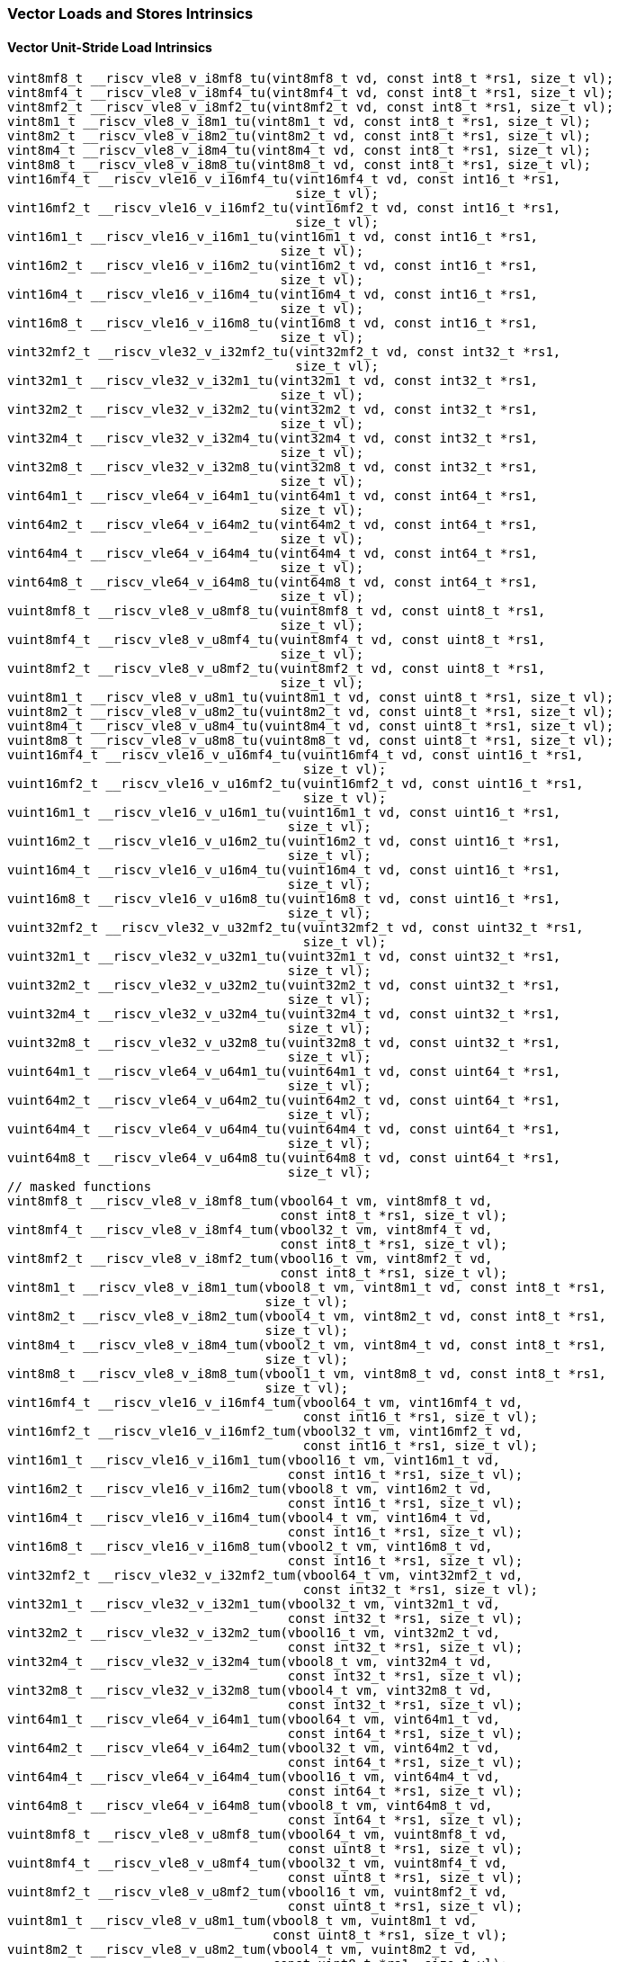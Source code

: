 
=== Vector Loads and Stores Intrinsics

[[policy-variant-vector-unit-stride-load]]
==== Vector Unit-Stride Load Intrinsics

[,c]
----
vint8mf8_t __riscv_vle8_v_i8mf8_tu(vint8mf8_t vd, const int8_t *rs1, size_t vl);
vint8mf4_t __riscv_vle8_v_i8mf4_tu(vint8mf4_t vd, const int8_t *rs1, size_t vl);
vint8mf2_t __riscv_vle8_v_i8mf2_tu(vint8mf2_t vd, const int8_t *rs1, size_t vl);
vint8m1_t __riscv_vle8_v_i8m1_tu(vint8m1_t vd, const int8_t *rs1, size_t vl);
vint8m2_t __riscv_vle8_v_i8m2_tu(vint8m2_t vd, const int8_t *rs1, size_t vl);
vint8m4_t __riscv_vle8_v_i8m4_tu(vint8m4_t vd, const int8_t *rs1, size_t vl);
vint8m8_t __riscv_vle8_v_i8m8_tu(vint8m8_t vd, const int8_t *rs1, size_t vl);
vint16mf4_t __riscv_vle16_v_i16mf4_tu(vint16mf4_t vd, const int16_t *rs1,
                                      size_t vl);
vint16mf2_t __riscv_vle16_v_i16mf2_tu(vint16mf2_t vd, const int16_t *rs1,
                                      size_t vl);
vint16m1_t __riscv_vle16_v_i16m1_tu(vint16m1_t vd, const int16_t *rs1,
                                    size_t vl);
vint16m2_t __riscv_vle16_v_i16m2_tu(vint16m2_t vd, const int16_t *rs1,
                                    size_t vl);
vint16m4_t __riscv_vle16_v_i16m4_tu(vint16m4_t vd, const int16_t *rs1,
                                    size_t vl);
vint16m8_t __riscv_vle16_v_i16m8_tu(vint16m8_t vd, const int16_t *rs1,
                                    size_t vl);
vint32mf2_t __riscv_vle32_v_i32mf2_tu(vint32mf2_t vd, const int32_t *rs1,
                                      size_t vl);
vint32m1_t __riscv_vle32_v_i32m1_tu(vint32m1_t vd, const int32_t *rs1,
                                    size_t vl);
vint32m2_t __riscv_vle32_v_i32m2_tu(vint32m2_t vd, const int32_t *rs1,
                                    size_t vl);
vint32m4_t __riscv_vle32_v_i32m4_tu(vint32m4_t vd, const int32_t *rs1,
                                    size_t vl);
vint32m8_t __riscv_vle32_v_i32m8_tu(vint32m8_t vd, const int32_t *rs1,
                                    size_t vl);
vint64m1_t __riscv_vle64_v_i64m1_tu(vint64m1_t vd, const int64_t *rs1,
                                    size_t vl);
vint64m2_t __riscv_vle64_v_i64m2_tu(vint64m2_t vd, const int64_t *rs1,
                                    size_t vl);
vint64m4_t __riscv_vle64_v_i64m4_tu(vint64m4_t vd, const int64_t *rs1,
                                    size_t vl);
vint64m8_t __riscv_vle64_v_i64m8_tu(vint64m8_t vd, const int64_t *rs1,
                                    size_t vl);
vuint8mf8_t __riscv_vle8_v_u8mf8_tu(vuint8mf8_t vd, const uint8_t *rs1,
                                    size_t vl);
vuint8mf4_t __riscv_vle8_v_u8mf4_tu(vuint8mf4_t vd, const uint8_t *rs1,
                                    size_t vl);
vuint8mf2_t __riscv_vle8_v_u8mf2_tu(vuint8mf2_t vd, const uint8_t *rs1,
                                    size_t vl);
vuint8m1_t __riscv_vle8_v_u8m1_tu(vuint8m1_t vd, const uint8_t *rs1, size_t vl);
vuint8m2_t __riscv_vle8_v_u8m2_tu(vuint8m2_t vd, const uint8_t *rs1, size_t vl);
vuint8m4_t __riscv_vle8_v_u8m4_tu(vuint8m4_t vd, const uint8_t *rs1, size_t vl);
vuint8m8_t __riscv_vle8_v_u8m8_tu(vuint8m8_t vd, const uint8_t *rs1, size_t vl);
vuint16mf4_t __riscv_vle16_v_u16mf4_tu(vuint16mf4_t vd, const uint16_t *rs1,
                                       size_t vl);
vuint16mf2_t __riscv_vle16_v_u16mf2_tu(vuint16mf2_t vd, const uint16_t *rs1,
                                       size_t vl);
vuint16m1_t __riscv_vle16_v_u16m1_tu(vuint16m1_t vd, const uint16_t *rs1,
                                     size_t vl);
vuint16m2_t __riscv_vle16_v_u16m2_tu(vuint16m2_t vd, const uint16_t *rs1,
                                     size_t vl);
vuint16m4_t __riscv_vle16_v_u16m4_tu(vuint16m4_t vd, const uint16_t *rs1,
                                     size_t vl);
vuint16m8_t __riscv_vle16_v_u16m8_tu(vuint16m8_t vd, const uint16_t *rs1,
                                     size_t vl);
vuint32mf2_t __riscv_vle32_v_u32mf2_tu(vuint32mf2_t vd, const uint32_t *rs1,
                                       size_t vl);
vuint32m1_t __riscv_vle32_v_u32m1_tu(vuint32m1_t vd, const uint32_t *rs1,
                                     size_t vl);
vuint32m2_t __riscv_vle32_v_u32m2_tu(vuint32m2_t vd, const uint32_t *rs1,
                                     size_t vl);
vuint32m4_t __riscv_vle32_v_u32m4_tu(vuint32m4_t vd, const uint32_t *rs1,
                                     size_t vl);
vuint32m8_t __riscv_vle32_v_u32m8_tu(vuint32m8_t vd, const uint32_t *rs1,
                                     size_t vl);
vuint64m1_t __riscv_vle64_v_u64m1_tu(vuint64m1_t vd, const uint64_t *rs1,
                                     size_t vl);
vuint64m2_t __riscv_vle64_v_u64m2_tu(vuint64m2_t vd, const uint64_t *rs1,
                                     size_t vl);
vuint64m4_t __riscv_vle64_v_u64m4_tu(vuint64m4_t vd, const uint64_t *rs1,
                                     size_t vl);
vuint64m8_t __riscv_vle64_v_u64m8_tu(vuint64m8_t vd, const uint64_t *rs1,
                                     size_t vl);
// masked functions
vint8mf8_t __riscv_vle8_v_i8mf8_tum(vbool64_t vm, vint8mf8_t vd,
                                    const int8_t *rs1, size_t vl);
vint8mf4_t __riscv_vle8_v_i8mf4_tum(vbool32_t vm, vint8mf4_t vd,
                                    const int8_t *rs1, size_t vl);
vint8mf2_t __riscv_vle8_v_i8mf2_tum(vbool16_t vm, vint8mf2_t vd,
                                    const int8_t *rs1, size_t vl);
vint8m1_t __riscv_vle8_v_i8m1_tum(vbool8_t vm, vint8m1_t vd, const int8_t *rs1,
                                  size_t vl);
vint8m2_t __riscv_vle8_v_i8m2_tum(vbool4_t vm, vint8m2_t vd, const int8_t *rs1,
                                  size_t vl);
vint8m4_t __riscv_vle8_v_i8m4_tum(vbool2_t vm, vint8m4_t vd, const int8_t *rs1,
                                  size_t vl);
vint8m8_t __riscv_vle8_v_i8m8_tum(vbool1_t vm, vint8m8_t vd, const int8_t *rs1,
                                  size_t vl);
vint16mf4_t __riscv_vle16_v_i16mf4_tum(vbool64_t vm, vint16mf4_t vd,
                                       const int16_t *rs1, size_t vl);
vint16mf2_t __riscv_vle16_v_i16mf2_tum(vbool32_t vm, vint16mf2_t vd,
                                       const int16_t *rs1, size_t vl);
vint16m1_t __riscv_vle16_v_i16m1_tum(vbool16_t vm, vint16m1_t vd,
                                     const int16_t *rs1, size_t vl);
vint16m2_t __riscv_vle16_v_i16m2_tum(vbool8_t vm, vint16m2_t vd,
                                     const int16_t *rs1, size_t vl);
vint16m4_t __riscv_vle16_v_i16m4_tum(vbool4_t vm, vint16m4_t vd,
                                     const int16_t *rs1, size_t vl);
vint16m8_t __riscv_vle16_v_i16m8_tum(vbool2_t vm, vint16m8_t vd,
                                     const int16_t *rs1, size_t vl);
vint32mf2_t __riscv_vle32_v_i32mf2_tum(vbool64_t vm, vint32mf2_t vd,
                                       const int32_t *rs1, size_t vl);
vint32m1_t __riscv_vle32_v_i32m1_tum(vbool32_t vm, vint32m1_t vd,
                                     const int32_t *rs1, size_t vl);
vint32m2_t __riscv_vle32_v_i32m2_tum(vbool16_t vm, vint32m2_t vd,
                                     const int32_t *rs1, size_t vl);
vint32m4_t __riscv_vle32_v_i32m4_tum(vbool8_t vm, vint32m4_t vd,
                                     const int32_t *rs1, size_t vl);
vint32m8_t __riscv_vle32_v_i32m8_tum(vbool4_t vm, vint32m8_t vd,
                                     const int32_t *rs1, size_t vl);
vint64m1_t __riscv_vle64_v_i64m1_tum(vbool64_t vm, vint64m1_t vd,
                                     const int64_t *rs1, size_t vl);
vint64m2_t __riscv_vle64_v_i64m2_tum(vbool32_t vm, vint64m2_t vd,
                                     const int64_t *rs1, size_t vl);
vint64m4_t __riscv_vle64_v_i64m4_tum(vbool16_t vm, vint64m4_t vd,
                                     const int64_t *rs1, size_t vl);
vint64m8_t __riscv_vle64_v_i64m8_tum(vbool8_t vm, vint64m8_t vd,
                                     const int64_t *rs1, size_t vl);
vuint8mf8_t __riscv_vle8_v_u8mf8_tum(vbool64_t vm, vuint8mf8_t vd,
                                     const uint8_t *rs1, size_t vl);
vuint8mf4_t __riscv_vle8_v_u8mf4_tum(vbool32_t vm, vuint8mf4_t vd,
                                     const uint8_t *rs1, size_t vl);
vuint8mf2_t __riscv_vle8_v_u8mf2_tum(vbool16_t vm, vuint8mf2_t vd,
                                     const uint8_t *rs1, size_t vl);
vuint8m1_t __riscv_vle8_v_u8m1_tum(vbool8_t vm, vuint8m1_t vd,
                                   const uint8_t *rs1, size_t vl);
vuint8m2_t __riscv_vle8_v_u8m2_tum(vbool4_t vm, vuint8m2_t vd,
                                   const uint8_t *rs1, size_t vl);
vuint8m4_t __riscv_vle8_v_u8m4_tum(vbool2_t vm, vuint8m4_t vd,
                                   const uint8_t *rs1, size_t vl);
vuint8m8_t __riscv_vle8_v_u8m8_tum(vbool1_t vm, vuint8m8_t vd,
                                   const uint8_t *rs1, size_t vl);
vuint16mf4_t __riscv_vle16_v_u16mf4_tum(vbool64_t vm, vuint16mf4_t vd,
                                        const uint16_t *rs1, size_t vl);
vuint16mf2_t __riscv_vle16_v_u16mf2_tum(vbool32_t vm, vuint16mf2_t vd,
                                        const uint16_t *rs1, size_t vl);
vuint16m1_t __riscv_vle16_v_u16m1_tum(vbool16_t vm, vuint16m1_t vd,
                                      const uint16_t *rs1, size_t vl);
vuint16m2_t __riscv_vle16_v_u16m2_tum(vbool8_t vm, vuint16m2_t vd,
                                      const uint16_t *rs1, size_t vl);
vuint16m4_t __riscv_vle16_v_u16m4_tum(vbool4_t vm, vuint16m4_t vd,
                                      const uint16_t *rs1, size_t vl);
vuint16m8_t __riscv_vle16_v_u16m8_tum(vbool2_t vm, vuint16m8_t vd,
                                      const uint16_t *rs1, size_t vl);
vuint32mf2_t __riscv_vle32_v_u32mf2_tum(vbool64_t vm, vuint32mf2_t vd,
                                        const uint32_t *rs1, size_t vl);
vuint32m1_t __riscv_vle32_v_u32m1_tum(vbool32_t vm, vuint32m1_t vd,
                                      const uint32_t *rs1, size_t vl);
vuint32m2_t __riscv_vle32_v_u32m2_tum(vbool16_t vm, vuint32m2_t vd,
                                      const uint32_t *rs1, size_t vl);
vuint32m4_t __riscv_vle32_v_u32m4_tum(vbool8_t vm, vuint32m4_t vd,
                                      const uint32_t *rs1, size_t vl);
vuint32m8_t __riscv_vle32_v_u32m8_tum(vbool4_t vm, vuint32m8_t vd,
                                      const uint32_t *rs1, size_t vl);
vuint64m1_t __riscv_vle64_v_u64m1_tum(vbool64_t vm, vuint64m1_t vd,
                                      const uint64_t *rs1, size_t vl);
vuint64m2_t __riscv_vle64_v_u64m2_tum(vbool32_t vm, vuint64m2_t vd,
                                      const uint64_t *rs1, size_t vl);
vuint64m4_t __riscv_vle64_v_u64m4_tum(vbool16_t vm, vuint64m4_t vd,
                                      const uint64_t *rs1, size_t vl);
vuint64m8_t __riscv_vle64_v_u64m8_tum(vbool8_t vm, vuint64m8_t vd,
                                      const uint64_t *rs1, size_t vl);
// masked functions
vint8mf8_t __riscv_vle8_v_i8mf8_tumu(vbool64_t vm, vint8mf8_t vd,
                                     const int8_t *rs1, size_t vl);
vint8mf4_t __riscv_vle8_v_i8mf4_tumu(vbool32_t vm, vint8mf4_t vd,
                                     const int8_t *rs1, size_t vl);
vint8mf2_t __riscv_vle8_v_i8mf2_tumu(vbool16_t vm, vint8mf2_t vd,
                                     const int8_t *rs1, size_t vl);
vint8m1_t __riscv_vle8_v_i8m1_tumu(vbool8_t vm, vint8m1_t vd, const int8_t *rs1,
                                   size_t vl);
vint8m2_t __riscv_vle8_v_i8m2_tumu(vbool4_t vm, vint8m2_t vd, const int8_t *rs1,
                                   size_t vl);
vint8m4_t __riscv_vle8_v_i8m4_tumu(vbool2_t vm, vint8m4_t vd, const int8_t *rs1,
                                   size_t vl);
vint8m8_t __riscv_vle8_v_i8m8_tumu(vbool1_t vm, vint8m8_t vd, const int8_t *rs1,
                                   size_t vl);
vint16mf4_t __riscv_vle16_v_i16mf4_tumu(vbool64_t vm, vint16mf4_t vd,
                                        const int16_t *rs1, size_t vl);
vint16mf2_t __riscv_vle16_v_i16mf2_tumu(vbool32_t vm, vint16mf2_t vd,
                                        const int16_t *rs1, size_t vl);
vint16m1_t __riscv_vle16_v_i16m1_tumu(vbool16_t vm, vint16m1_t vd,
                                      const int16_t *rs1, size_t vl);
vint16m2_t __riscv_vle16_v_i16m2_tumu(vbool8_t vm, vint16m2_t vd,
                                      const int16_t *rs1, size_t vl);
vint16m4_t __riscv_vle16_v_i16m4_tumu(vbool4_t vm, vint16m4_t vd,
                                      const int16_t *rs1, size_t vl);
vint16m8_t __riscv_vle16_v_i16m8_tumu(vbool2_t vm, vint16m8_t vd,
                                      const int16_t *rs1, size_t vl);
vint32mf2_t __riscv_vle32_v_i32mf2_tumu(vbool64_t vm, vint32mf2_t vd,
                                        const int32_t *rs1, size_t vl);
vint32m1_t __riscv_vle32_v_i32m1_tumu(vbool32_t vm, vint32m1_t vd,
                                      const int32_t *rs1, size_t vl);
vint32m2_t __riscv_vle32_v_i32m2_tumu(vbool16_t vm, vint32m2_t vd,
                                      const int32_t *rs1, size_t vl);
vint32m4_t __riscv_vle32_v_i32m4_tumu(vbool8_t vm, vint32m4_t vd,
                                      const int32_t *rs1, size_t vl);
vint32m8_t __riscv_vle32_v_i32m8_tumu(vbool4_t vm, vint32m8_t vd,
                                      const int32_t *rs1, size_t vl);
vint64m1_t __riscv_vle64_v_i64m1_tumu(vbool64_t vm, vint64m1_t vd,
                                      const int64_t *rs1, size_t vl);
vint64m2_t __riscv_vle64_v_i64m2_tumu(vbool32_t vm, vint64m2_t vd,
                                      const int64_t *rs1, size_t vl);
vint64m4_t __riscv_vle64_v_i64m4_tumu(vbool16_t vm, vint64m4_t vd,
                                      const int64_t *rs1, size_t vl);
vint64m8_t __riscv_vle64_v_i64m8_tumu(vbool8_t vm, vint64m8_t vd,
                                      const int64_t *rs1, size_t vl);
vuint8mf8_t __riscv_vle8_v_u8mf8_tumu(vbool64_t vm, vuint8mf8_t vd,
                                      const uint8_t *rs1, size_t vl);
vuint8mf4_t __riscv_vle8_v_u8mf4_tumu(vbool32_t vm, vuint8mf4_t vd,
                                      const uint8_t *rs1, size_t vl);
vuint8mf2_t __riscv_vle8_v_u8mf2_tumu(vbool16_t vm, vuint8mf2_t vd,
                                      const uint8_t *rs1, size_t vl);
vuint8m1_t __riscv_vle8_v_u8m1_tumu(vbool8_t vm, vuint8m1_t vd,
                                    const uint8_t *rs1, size_t vl);
vuint8m2_t __riscv_vle8_v_u8m2_tumu(vbool4_t vm, vuint8m2_t vd,
                                    const uint8_t *rs1, size_t vl);
vuint8m4_t __riscv_vle8_v_u8m4_tumu(vbool2_t vm, vuint8m4_t vd,
                                    const uint8_t *rs1, size_t vl);
vuint8m8_t __riscv_vle8_v_u8m8_tumu(vbool1_t vm, vuint8m8_t vd,
                                    const uint8_t *rs1, size_t vl);
vuint16mf4_t __riscv_vle16_v_u16mf4_tumu(vbool64_t vm, vuint16mf4_t vd,
                                         const uint16_t *rs1, size_t vl);
vuint16mf2_t __riscv_vle16_v_u16mf2_tumu(vbool32_t vm, vuint16mf2_t vd,
                                         const uint16_t *rs1, size_t vl);
vuint16m1_t __riscv_vle16_v_u16m1_tumu(vbool16_t vm, vuint16m1_t vd,
                                       const uint16_t *rs1, size_t vl);
vuint16m2_t __riscv_vle16_v_u16m2_tumu(vbool8_t vm, vuint16m2_t vd,
                                       const uint16_t *rs1, size_t vl);
vuint16m4_t __riscv_vle16_v_u16m4_tumu(vbool4_t vm, vuint16m4_t vd,
                                       const uint16_t *rs1, size_t vl);
vuint16m8_t __riscv_vle16_v_u16m8_tumu(vbool2_t vm, vuint16m8_t vd,
                                       const uint16_t *rs1, size_t vl);
vuint32mf2_t __riscv_vle32_v_u32mf2_tumu(vbool64_t vm, vuint32mf2_t vd,
                                         const uint32_t *rs1, size_t vl);
vuint32m1_t __riscv_vle32_v_u32m1_tumu(vbool32_t vm, vuint32m1_t vd,
                                       const uint32_t *rs1, size_t vl);
vuint32m2_t __riscv_vle32_v_u32m2_tumu(vbool16_t vm, vuint32m2_t vd,
                                       const uint32_t *rs1, size_t vl);
vuint32m4_t __riscv_vle32_v_u32m4_tumu(vbool8_t vm, vuint32m4_t vd,
                                       const uint32_t *rs1, size_t vl);
vuint32m8_t __riscv_vle32_v_u32m8_tumu(vbool4_t vm, vuint32m8_t vd,
                                       const uint32_t *rs1, size_t vl);
vuint64m1_t __riscv_vle64_v_u64m1_tumu(vbool64_t vm, vuint64m1_t vd,
                                       const uint64_t *rs1, size_t vl);
vuint64m2_t __riscv_vle64_v_u64m2_tumu(vbool32_t vm, vuint64m2_t vd,
                                       const uint64_t *rs1, size_t vl);
vuint64m4_t __riscv_vle64_v_u64m4_tumu(vbool16_t vm, vuint64m4_t vd,
                                       const uint64_t *rs1, size_t vl);
vuint64m8_t __riscv_vle64_v_u64m8_tumu(vbool8_t vm, vuint64m8_t vd,
                                       const uint64_t *rs1, size_t vl);
// masked functions
vint8mf8_t __riscv_vle8_v_i8mf8_mu(vbool64_t vm, vint8mf8_t vd,
                                   const int8_t *rs1, size_t vl);
vint8mf4_t __riscv_vle8_v_i8mf4_mu(vbool32_t vm, vint8mf4_t vd,
                                   const int8_t *rs1, size_t vl);
vint8mf2_t __riscv_vle8_v_i8mf2_mu(vbool16_t vm, vint8mf2_t vd,
                                   const int8_t *rs1, size_t vl);
vint8m1_t __riscv_vle8_v_i8m1_mu(vbool8_t vm, vint8m1_t vd, const int8_t *rs1,
                                 size_t vl);
vint8m2_t __riscv_vle8_v_i8m2_mu(vbool4_t vm, vint8m2_t vd, const int8_t *rs1,
                                 size_t vl);
vint8m4_t __riscv_vle8_v_i8m4_mu(vbool2_t vm, vint8m4_t vd, const int8_t *rs1,
                                 size_t vl);
vint8m8_t __riscv_vle8_v_i8m8_mu(vbool1_t vm, vint8m8_t vd, const int8_t *rs1,
                                 size_t vl);
vint16mf4_t __riscv_vle16_v_i16mf4_mu(vbool64_t vm, vint16mf4_t vd,
                                      const int16_t *rs1, size_t vl);
vint16mf2_t __riscv_vle16_v_i16mf2_mu(vbool32_t vm, vint16mf2_t vd,
                                      const int16_t *rs1, size_t vl);
vint16m1_t __riscv_vle16_v_i16m1_mu(vbool16_t vm, vint16m1_t vd,
                                    const int16_t *rs1, size_t vl);
vint16m2_t __riscv_vle16_v_i16m2_mu(vbool8_t vm, vint16m2_t vd,
                                    const int16_t *rs1, size_t vl);
vint16m4_t __riscv_vle16_v_i16m4_mu(vbool4_t vm, vint16m4_t vd,
                                    const int16_t *rs1, size_t vl);
vint16m8_t __riscv_vle16_v_i16m8_mu(vbool2_t vm, vint16m8_t vd,
                                    const int16_t *rs1, size_t vl);
vint32mf2_t __riscv_vle32_v_i32mf2_mu(vbool64_t vm, vint32mf2_t vd,
                                      const int32_t *rs1, size_t vl);
vint32m1_t __riscv_vle32_v_i32m1_mu(vbool32_t vm, vint32m1_t vd,
                                    const int32_t *rs1, size_t vl);
vint32m2_t __riscv_vle32_v_i32m2_mu(vbool16_t vm, vint32m2_t vd,
                                    const int32_t *rs1, size_t vl);
vint32m4_t __riscv_vle32_v_i32m4_mu(vbool8_t vm, vint32m4_t vd,
                                    const int32_t *rs1, size_t vl);
vint32m8_t __riscv_vle32_v_i32m8_mu(vbool4_t vm, vint32m8_t vd,
                                    const int32_t *rs1, size_t vl);
vint64m1_t __riscv_vle64_v_i64m1_mu(vbool64_t vm, vint64m1_t vd,
                                    const int64_t *rs1, size_t vl);
vint64m2_t __riscv_vle64_v_i64m2_mu(vbool32_t vm, vint64m2_t vd,
                                    const int64_t *rs1, size_t vl);
vint64m4_t __riscv_vle64_v_i64m4_mu(vbool16_t vm, vint64m4_t vd,
                                    const int64_t *rs1, size_t vl);
vint64m8_t __riscv_vle64_v_i64m8_mu(vbool8_t vm, vint64m8_t vd,
                                    const int64_t *rs1, size_t vl);
vuint8mf8_t __riscv_vle8_v_u8mf8_mu(vbool64_t vm, vuint8mf8_t vd,
                                    const uint8_t *rs1, size_t vl);
vuint8mf4_t __riscv_vle8_v_u8mf4_mu(vbool32_t vm, vuint8mf4_t vd,
                                    const uint8_t *rs1, size_t vl);
vuint8mf2_t __riscv_vle8_v_u8mf2_mu(vbool16_t vm, vuint8mf2_t vd,
                                    const uint8_t *rs1, size_t vl);
vuint8m1_t __riscv_vle8_v_u8m1_mu(vbool8_t vm, vuint8m1_t vd,
                                  const uint8_t *rs1, size_t vl);
vuint8m2_t __riscv_vle8_v_u8m2_mu(vbool4_t vm, vuint8m2_t vd,
                                  const uint8_t *rs1, size_t vl);
vuint8m4_t __riscv_vle8_v_u8m4_mu(vbool2_t vm, vuint8m4_t vd,
                                  const uint8_t *rs1, size_t vl);
vuint8m8_t __riscv_vle8_v_u8m8_mu(vbool1_t vm, vuint8m8_t vd,
                                  const uint8_t *rs1, size_t vl);
vuint16mf4_t __riscv_vle16_v_u16mf4_mu(vbool64_t vm, vuint16mf4_t vd,
                                       const uint16_t *rs1, size_t vl);
vuint16mf2_t __riscv_vle16_v_u16mf2_mu(vbool32_t vm, vuint16mf2_t vd,
                                       const uint16_t *rs1, size_t vl);
vuint16m1_t __riscv_vle16_v_u16m1_mu(vbool16_t vm, vuint16m1_t vd,
                                     const uint16_t *rs1, size_t vl);
vuint16m2_t __riscv_vle16_v_u16m2_mu(vbool8_t vm, vuint16m2_t vd,
                                     const uint16_t *rs1, size_t vl);
vuint16m4_t __riscv_vle16_v_u16m4_mu(vbool4_t vm, vuint16m4_t vd,
                                     const uint16_t *rs1, size_t vl);
vuint16m8_t __riscv_vle16_v_u16m8_mu(vbool2_t vm, vuint16m8_t vd,
                                     const uint16_t *rs1, size_t vl);
vuint32mf2_t __riscv_vle32_v_u32mf2_mu(vbool64_t vm, vuint32mf2_t vd,
                                       const uint32_t *rs1, size_t vl);
vuint32m1_t __riscv_vle32_v_u32m1_mu(vbool32_t vm, vuint32m1_t vd,
                                     const uint32_t *rs1, size_t vl);
vuint32m2_t __riscv_vle32_v_u32m2_mu(vbool16_t vm, vuint32m2_t vd,
                                     const uint32_t *rs1, size_t vl);
vuint32m4_t __riscv_vle32_v_u32m4_mu(vbool8_t vm, vuint32m4_t vd,
                                     const uint32_t *rs1, size_t vl);
vuint32m8_t __riscv_vle32_v_u32m8_mu(vbool4_t vm, vuint32m8_t vd,
                                     const uint32_t *rs1, size_t vl);
vuint64m1_t __riscv_vle64_v_u64m1_mu(vbool64_t vm, vuint64m1_t vd,
                                     const uint64_t *rs1, size_t vl);
vuint64m2_t __riscv_vle64_v_u64m2_mu(vbool32_t vm, vuint64m2_t vd,
                                     const uint64_t *rs1, size_t vl);
vuint64m4_t __riscv_vle64_v_u64m4_mu(vbool16_t vm, vuint64m4_t vd,
                                     const uint64_t *rs1, size_t vl);
vuint64m8_t __riscv_vle64_v_u64m8_mu(vbool8_t vm, vuint64m8_t vd,
                                     const uint64_t *rs1, size_t vl);
----

[[policy-variant-float-vector-unit-stride-load]]
==== Float Vector Unit-Stride Load Intrinsics

[,c]
----
vfloat32mf2_t __riscv_vle32_v_f32mf2_tu(vfloat32mf2_t vd, const float *rs1,
                                        size_t vl);
vfloat32m1_t __riscv_vle32_v_f32m1_tu(vfloat32m1_t vd, const float *rs1,
                                      size_t vl);
vfloat32m2_t __riscv_vle32_v_f32m2_tu(vfloat32m2_t vd, const float *rs1,
                                      size_t vl);
vfloat32m4_t __riscv_vle32_v_f32m4_tu(vfloat32m4_t vd, const float *rs1,
                                      size_t vl);
vfloat32m8_t __riscv_vle32_v_f32m8_tu(vfloat32m8_t vd, const float *rs1,
                                      size_t vl);
vfloat64m1_t __riscv_vle64_v_f64m1_tu(vfloat64m1_t vd, const double *rs1,
                                      size_t vl);
vfloat64m2_t __riscv_vle64_v_f64m2_tu(vfloat64m2_t vd, const double *rs1,
                                      size_t vl);
vfloat64m4_t __riscv_vle64_v_f64m4_tu(vfloat64m4_t vd, const double *rs1,
                                      size_t vl);
vfloat64m8_t __riscv_vle64_v_f64m8_tu(vfloat64m8_t vd, const double *rs1,
                                      size_t vl);
// masked functions
vfloat32mf2_t __riscv_vle32_v_f32mf2_tum(vbool64_t vm, vfloat32mf2_t vd,
                                         const float *rs1, size_t vl);
vfloat32m1_t __riscv_vle32_v_f32m1_tum(vbool32_t vm, vfloat32m1_t vd,
                                       const float *rs1, size_t vl);
vfloat32m2_t __riscv_vle32_v_f32m2_tum(vbool16_t vm, vfloat32m2_t vd,
                                       const float *rs1, size_t vl);
vfloat32m4_t __riscv_vle32_v_f32m4_tum(vbool8_t vm, vfloat32m4_t vd,
                                       const float *rs1, size_t vl);
vfloat32m8_t __riscv_vle32_v_f32m8_tum(vbool4_t vm, vfloat32m8_t vd,
                                       const float *rs1, size_t vl);
vfloat64m1_t __riscv_vle64_v_f64m1_tum(vbool64_t vm, vfloat64m1_t vd,
                                       const double *rs1, size_t vl);
vfloat64m2_t __riscv_vle64_v_f64m2_tum(vbool32_t vm, vfloat64m2_t vd,
                                       const double *rs1, size_t vl);
vfloat64m4_t __riscv_vle64_v_f64m4_tum(vbool16_t vm, vfloat64m4_t vd,
                                       const double *rs1, size_t vl);
vfloat64m8_t __riscv_vle64_v_f64m8_tum(vbool8_t vm, vfloat64m8_t vd,
                                       const double *rs1, size_t vl);
// masked functions
vfloat32mf2_t __riscv_vle32_v_f32mf2_tumu(vbool64_t vm, vfloat32mf2_t vd,
                                          const float *rs1, size_t vl);
vfloat32m1_t __riscv_vle32_v_f32m1_tumu(vbool32_t vm, vfloat32m1_t vd,
                                        const float *rs1, size_t vl);
vfloat32m2_t __riscv_vle32_v_f32m2_tumu(vbool16_t vm, vfloat32m2_t vd,
                                        const float *rs1, size_t vl);
vfloat32m4_t __riscv_vle32_v_f32m4_tumu(vbool8_t vm, vfloat32m4_t vd,
                                        const float *rs1, size_t vl);
vfloat32m8_t __riscv_vle32_v_f32m8_tumu(vbool4_t vm, vfloat32m8_t vd,
                                        const float *rs1, size_t vl);
vfloat64m1_t __riscv_vle64_v_f64m1_tumu(vbool64_t vm, vfloat64m1_t vd,
                                        const double *rs1, size_t vl);
vfloat64m2_t __riscv_vle64_v_f64m2_tumu(vbool32_t vm, vfloat64m2_t vd,
                                        const double *rs1, size_t vl);
vfloat64m4_t __riscv_vle64_v_f64m4_tumu(vbool16_t vm, vfloat64m4_t vd,
                                        const double *rs1, size_t vl);
vfloat64m8_t __riscv_vle64_v_f64m8_tumu(vbool8_t vm, vfloat64m8_t vd,
                                        const double *rs1, size_t vl);
// masked functions
vfloat32mf2_t __riscv_vle32_v_f32mf2_mu(vbool64_t vm, vfloat32mf2_t vd,
                                        const float *rs1, size_t vl);
vfloat32m1_t __riscv_vle32_v_f32m1_mu(vbool32_t vm, vfloat32m1_t vd,
                                      const float *rs1, size_t vl);
vfloat32m2_t __riscv_vle32_v_f32m2_mu(vbool16_t vm, vfloat32m2_t vd,
                                      const float *rs1, size_t vl);
vfloat32m4_t __riscv_vle32_v_f32m4_mu(vbool8_t vm, vfloat32m4_t vd,
                                      const float *rs1, size_t vl);
vfloat32m8_t __riscv_vle32_v_f32m8_mu(vbool4_t vm, vfloat32m8_t vd,
                                      const float *rs1, size_t vl);
vfloat64m1_t __riscv_vle64_v_f64m1_mu(vbool64_t vm, vfloat64m1_t vd,
                                      const double *rs1, size_t vl);
vfloat64m2_t __riscv_vle64_v_f64m2_mu(vbool32_t vm, vfloat64m2_t vd,
                                      const double *rs1, size_t vl);
vfloat64m4_t __riscv_vle64_v_f64m4_mu(vbool16_t vm, vfloat64m4_t vd,
                                      const double *rs1, size_t vl);
vfloat64m8_t __riscv_vle64_v_f64m8_mu(vbool8_t vm, vfloat64m8_t vd,
                                      const double *rs1, size_t vl);
----

[[policy-variant-vector-unit-stride-store]]
==== Vector Unit-Stride Store Intrinsics
Intrinsics here don't have a policy variant.

[[policy-variant-float-vector-unit-stride-store]]
==== Float Vector Unit-Stride Store Intrinsics
Intrinsics here don't have a policy variant.

[[policy-variant-vector-unit-stride]]
==== Vector Mask Load/Store Intrinsics
Intrinsics here don't have a policy variant.

[[policy-variant-vector-strided-load]]
==== Vector Strided Load Intrinsics

[,c]
----
vint8mf8_t __riscv_vlse8_v_i8mf8_tu(vint8mf8_t vd, const int8_t *rs1,
                                    ptrdiff_t rs2, size_t vl);
vint8mf4_t __riscv_vlse8_v_i8mf4_tu(vint8mf4_t vd, const int8_t *rs1,
                                    ptrdiff_t rs2, size_t vl);
vint8mf2_t __riscv_vlse8_v_i8mf2_tu(vint8mf2_t vd, const int8_t *rs1,
                                    ptrdiff_t rs2, size_t vl);
vint8m1_t __riscv_vlse8_v_i8m1_tu(vint8m1_t vd, const int8_t *rs1,
                                  ptrdiff_t rs2, size_t vl);
vint8m2_t __riscv_vlse8_v_i8m2_tu(vint8m2_t vd, const int8_t *rs1,
                                  ptrdiff_t rs2, size_t vl);
vint8m4_t __riscv_vlse8_v_i8m4_tu(vint8m4_t vd, const int8_t *rs1,
                                  ptrdiff_t rs2, size_t vl);
vint8m8_t __riscv_vlse8_v_i8m8_tu(vint8m8_t vd, const int8_t *rs1,
                                  ptrdiff_t rs2, size_t vl);
vint16mf4_t __riscv_vlse16_v_i16mf4_tu(vint16mf4_t vd, const int16_t *rs1,
                                       ptrdiff_t rs2, size_t vl);
vint16mf2_t __riscv_vlse16_v_i16mf2_tu(vint16mf2_t vd, const int16_t *rs1,
                                       ptrdiff_t rs2, size_t vl);
vint16m1_t __riscv_vlse16_v_i16m1_tu(vint16m1_t vd, const int16_t *rs1,
                                     ptrdiff_t rs2, size_t vl);
vint16m2_t __riscv_vlse16_v_i16m2_tu(vint16m2_t vd, const int16_t *rs1,
                                     ptrdiff_t rs2, size_t vl);
vint16m4_t __riscv_vlse16_v_i16m4_tu(vint16m4_t vd, const int16_t *rs1,
                                     ptrdiff_t rs2, size_t vl);
vint16m8_t __riscv_vlse16_v_i16m8_tu(vint16m8_t vd, const int16_t *rs1,
                                     ptrdiff_t rs2, size_t vl);
vint32mf2_t __riscv_vlse32_v_i32mf2_tu(vint32mf2_t vd, const int32_t *rs1,
                                       ptrdiff_t rs2, size_t vl);
vint32m1_t __riscv_vlse32_v_i32m1_tu(vint32m1_t vd, const int32_t *rs1,
                                     ptrdiff_t rs2, size_t vl);
vint32m2_t __riscv_vlse32_v_i32m2_tu(vint32m2_t vd, const int32_t *rs1,
                                     ptrdiff_t rs2, size_t vl);
vint32m4_t __riscv_vlse32_v_i32m4_tu(vint32m4_t vd, const int32_t *rs1,
                                     ptrdiff_t rs2, size_t vl);
vint32m8_t __riscv_vlse32_v_i32m8_tu(vint32m8_t vd, const int32_t *rs1,
                                     ptrdiff_t rs2, size_t vl);
vint64m1_t __riscv_vlse64_v_i64m1_tu(vint64m1_t vd, const int64_t *rs1,
                                     ptrdiff_t rs2, size_t vl);
vint64m2_t __riscv_vlse64_v_i64m2_tu(vint64m2_t vd, const int64_t *rs1,
                                     ptrdiff_t rs2, size_t vl);
vint64m4_t __riscv_vlse64_v_i64m4_tu(vint64m4_t vd, const int64_t *rs1,
                                     ptrdiff_t rs2, size_t vl);
vint64m8_t __riscv_vlse64_v_i64m8_tu(vint64m8_t vd, const int64_t *rs1,
                                     ptrdiff_t rs2, size_t vl);
vuint8mf8_t __riscv_vlse8_v_u8mf8_tu(vuint8mf8_t vd, const uint8_t *rs1,
                                     ptrdiff_t rs2, size_t vl);
vuint8mf4_t __riscv_vlse8_v_u8mf4_tu(vuint8mf4_t vd, const uint8_t *rs1,
                                     ptrdiff_t rs2, size_t vl);
vuint8mf2_t __riscv_vlse8_v_u8mf2_tu(vuint8mf2_t vd, const uint8_t *rs1,
                                     ptrdiff_t rs2, size_t vl);
vuint8m1_t __riscv_vlse8_v_u8m1_tu(vuint8m1_t vd, const uint8_t *rs1,
                                   ptrdiff_t rs2, size_t vl);
vuint8m2_t __riscv_vlse8_v_u8m2_tu(vuint8m2_t vd, const uint8_t *rs1,
                                   ptrdiff_t rs2, size_t vl);
vuint8m4_t __riscv_vlse8_v_u8m4_tu(vuint8m4_t vd, const uint8_t *rs1,
                                   ptrdiff_t rs2, size_t vl);
vuint8m8_t __riscv_vlse8_v_u8m8_tu(vuint8m8_t vd, const uint8_t *rs1,
                                   ptrdiff_t rs2, size_t vl);
vuint16mf4_t __riscv_vlse16_v_u16mf4_tu(vuint16mf4_t vd, const uint16_t *rs1,
                                        ptrdiff_t rs2, size_t vl);
vuint16mf2_t __riscv_vlse16_v_u16mf2_tu(vuint16mf2_t vd, const uint16_t *rs1,
                                        ptrdiff_t rs2, size_t vl);
vuint16m1_t __riscv_vlse16_v_u16m1_tu(vuint16m1_t vd, const uint16_t *rs1,
                                      ptrdiff_t rs2, size_t vl);
vuint16m2_t __riscv_vlse16_v_u16m2_tu(vuint16m2_t vd, const uint16_t *rs1,
                                      ptrdiff_t rs2, size_t vl);
vuint16m4_t __riscv_vlse16_v_u16m4_tu(vuint16m4_t vd, const uint16_t *rs1,
                                      ptrdiff_t rs2, size_t vl);
vuint16m8_t __riscv_vlse16_v_u16m8_tu(vuint16m8_t vd, const uint16_t *rs1,
                                      ptrdiff_t rs2, size_t vl);
vuint32mf2_t __riscv_vlse32_v_u32mf2_tu(vuint32mf2_t vd, const uint32_t *rs1,
                                        ptrdiff_t rs2, size_t vl);
vuint32m1_t __riscv_vlse32_v_u32m1_tu(vuint32m1_t vd, const uint32_t *rs1,
                                      ptrdiff_t rs2, size_t vl);
vuint32m2_t __riscv_vlse32_v_u32m2_tu(vuint32m2_t vd, const uint32_t *rs1,
                                      ptrdiff_t rs2, size_t vl);
vuint32m4_t __riscv_vlse32_v_u32m4_tu(vuint32m4_t vd, const uint32_t *rs1,
                                      ptrdiff_t rs2, size_t vl);
vuint32m8_t __riscv_vlse32_v_u32m8_tu(vuint32m8_t vd, const uint32_t *rs1,
                                      ptrdiff_t rs2, size_t vl);
vuint64m1_t __riscv_vlse64_v_u64m1_tu(vuint64m1_t vd, const uint64_t *rs1,
                                      ptrdiff_t rs2, size_t vl);
vuint64m2_t __riscv_vlse64_v_u64m2_tu(vuint64m2_t vd, const uint64_t *rs1,
                                      ptrdiff_t rs2, size_t vl);
vuint64m4_t __riscv_vlse64_v_u64m4_tu(vuint64m4_t vd, const uint64_t *rs1,
                                      ptrdiff_t rs2, size_t vl);
vuint64m8_t __riscv_vlse64_v_u64m8_tu(vuint64m8_t vd, const uint64_t *rs1,
                                      ptrdiff_t rs2, size_t vl);
// masked functions
vint8mf8_t __riscv_vlse8_v_i8mf8_tum(vbool64_t vm, vint8mf8_t vd,
                                     const int8_t *rs1, ptrdiff_t rs2,
                                     size_t vl);
vint8mf4_t __riscv_vlse8_v_i8mf4_tum(vbool32_t vm, vint8mf4_t vd,
                                     const int8_t *rs1, ptrdiff_t rs2,
                                     size_t vl);
vint8mf2_t __riscv_vlse8_v_i8mf2_tum(vbool16_t vm, vint8mf2_t vd,
                                     const int8_t *rs1, ptrdiff_t rs2,
                                     size_t vl);
vint8m1_t __riscv_vlse8_v_i8m1_tum(vbool8_t vm, vint8m1_t vd, const int8_t *rs1,
                                   ptrdiff_t rs2, size_t vl);
vint8m2_t __riscv_vlse8_v_i8m2_tum(vbool4_t vm, vint8m2_t vd, const int8_t *rs1,
                                   ptrdiff_t rs2, size_t vl);
vint8m4_t __riscv_vlse8_v_i8m4_tum(vbool2_t vm, vint8m4_t vd, const int8_t *rs1,
                                   ptrdiff_t rs2, size_t vl);
vint8m8_t __riscv_vlse8_v_i8m8_tum(vbool1_t vm, vint8m8_t vd, const int8_t *rs1,
                                   ptrdiff_t rs2, size_t vl);
vint16mf4_t __riscv_vlse16_v_i16mf4_tum(vbool64_t vm, vint16mf4_t vd,
                                        const int16_t *rs1, ptrdiff_t rs2,
                                        size_t vl);
vint16mf2_t __riscv_vlse16_v_i16mf2_tum(vbool32_t vm, vint16mf2_t vd,
                                        const int16_t *rs1, ptrdiff_t rs2,
                                        size_t vl);
vint16m1_t __riscv_vlse16_v_i16m1_tum(vbool16_t vm, vint16m1_t vd,
                                      const int16_t *rs1, ptrdiff_t rs2,
                                      size_t vl);
vint16m2_t __riscv_vlse16_v_i16m2_tum(vbool8_t vm, vint16m2_t vd,
                                      const int16_t *rs1, ptrdiff_t rs2,
                                      size_t vl);
vint16m4_t __riscv_vlse16_v_i16m4_tum(vbool4_t vm, vint16m4_t vd,
                                      const int16_t *rs1, ptrdiff_t rs2,
                                      size_t vl);
vint16m8_t __riscv_vlse16_v_i16m8_tum(vbool2_t vm, vint16m8_t vd,
                                      const int16_t *rs1, ptrdiff_t rs2,
                                      size_t vl);
vint32mf2_t __riscv_vlse32_v_i32mf2_tum(vbool64_t vm, vint32mf2_t vd,
                                        const int32_t *rs1, ptrdiff_t rs2,
                                        size_t vl);
vint32m1_t __riscv_vlse32_v_i32m1_tum(vbool32_t vm, vint32m1_t vd,
                                      const int32_t *rs1, ptrdiff_t rs2,
                                      size_t vl);
vint32m2_t __riscv_vlse32_v_i32m2_tum(vbool16_t vm, vint32m2_t vd,
                                      const int32_t *rs1, ptrdiff_t rs2,
                                      size_t vl);
vint32m4_t __riscv_vlse32_v_i32m4_tum(vbool8_t vm, vint32m4_t vd,
                                      const int32_t *rs1, ptrdiff_t rs2,
                                      size_t vl);
vint32m8_t __riscv_vlse32_v_i32m8_tum(vbool4_t vm, vint32m8_t vd,
                                      const int32_t *rs1, ptrdiff_t rs2,
                                      size_t vl);
vint64m1_t __riscv_vlse64_v_i64m1_tum(vbool64_t vm, vint64m1_t vd,
                                      const int64_t *rs1, ptrdiff_t rs2,
                                      size_t vl);
vint64m2_t __riscv_vlse64_v_i64m2_tum(vbool32_t vm, vint64m2_t vd,
                                      const int64_t *rs1, ptrdiff_t rs2,
                                      size_t vl);
vint64m4_t __riscv_vlse64_v_i64m4_tum(vbool16_t vm, vint64m4_t vd,
                                      const int64_t *rs1, ptrdiff_t rs2,
                                      size_t vl);
vint64m8_t __riscv_vlse64_v_i64m8_tum(vbool8_t vm, vint64m8_t vd,
                                      const int64_t *rs1, ptrdiff_t rs2,
                                      size_t vl);
vuint8mf8_t __riscv_vlse8_v_u8mf8_tum(vbool64_t vm, vuint8mf8_t vd,
                                      const uint8_t *rs1, ptrdiff_t rs2,
                                      size_t vl);
vuint8mf4_t __riscv_vlse8_v_u8mf4_tum(vbool32_t vm, vuint8mf4_t vd,
                                      const uint8_t *rs1, ptrdiff_t rs2,
                                      size_t vl);
vuint8mf2_t __riscv_vlse8_v_u8mf2_tum(vbool16_t vm, vuint8mf2_t vd,
                                      const uint8_t *rs1, ptrdiff_t rs2,
                                      size_t vl);
vuint8m1_t __riscv_vlse8_v_u8m1_tum(vbool8_t vm, vuint8m1_t vd,
                                    const uint8_t *rs1, ptrdiff_t rs2,
                                    size_t vl);
vuint8m2_t __riscv_vlse8_v_u8m2_tum(vbool4_t vm, vuint8m2_t vd,
                                    const uint8_t *rs1, ptrdiff_t rs2,
                                    size_t vl);
vuint8m4_t __riscv_vlse8_v_u8m4_tum(vbool2_t vm, vuint8m4_t vd,
                                    const uint8_t *rs1, ptrdiff_t rs2,
                                    size_t vl);
vuint8m8_t __riscv_vlse8_v_u8m8_tum(vbool1_t vm, vuint8m8_t vd,
                                    const uint8_t *rs1, ptrdiff_t rs2,
                                    size_t vl);
vuint16mf4_t __riscv_vlse16_v_u16mf4_tum(vbool64_t vm, vuint16mf4_t vd,
                                         const uint16_t *rs1, ptrdiff_t rs2,
                                         size_t vl);
vuint16mf2_t __riscv_vlse16_v_u16mf2_tum(vbool32_t vm, vuint16mf2_t vd,
                                         const uint16_t *rs1, ptrdiff_t rs2,
                                         size_t vl);
vuint16m1_t __riscv_vlse16_v_u16m1_tum(vbool16_t vm, vuint16m1_t vd,
                                       const uint16_t *rs1, ptrdiff_t rs2,
                                       size_t vl);
vuint16m2_t __riscv_vlse16_v_u16m2_tum(vbool8_t vm, vuint16m2_t vd,
                                       const uint16_t *rs1, ptrdiff_t rs2,
                                       size_t vl);
vuint16m4_t __riscv_vlse16_v_u16m4_tum(vbool4_t vm, vuint16m4_t vd,
                                       const uint16_t *rs1, ptrdiff_t rs2,
                                       size_t vl);
vuint16m8_t __riscv_vlse16_v_u16m8_tum(vbool2_t vm, vuint16m8_t vd,
                                       const uint16_t *rs1, ptrdiff_t rs2,
                                       size_t vl);
vuint32mf2_t __riscv_vlse32_v_u32mf2_tum(vbool64_t vm, vuint32mf2_t vd,
                                         const uint32_t *rs1, ptrdiff_t rs2,
                                         size_t vl);
vuint32m1_t __riscv_vlse32_v_u32m1_tum(vbool32_t vm, vuint32m1_t vd,
                                       const uint32_t *rs1, ptrdiff_t rs2,
                                       size_t vl);
vuint32m2_t __riscv_vlse32_v_u32m2_tum(vbool16_t vm, vuint32m2_t vd,
                                       const uint32_t *rs1, ptrdiff_t rs2,
                                       size_t vl);
vuint32m4_t __riscv_vlse32_v_u32m4_tum(vbool8_t vm, vuint32m4_t vd,
                                       const uint32_t *rs1, ptrdiff_t rs2,
                                       size_t vl);
vuint32m8_t __riscv_vlse32_v_u32m8_tum(vbool4_t vm, vuint32m8_t vd,
                                       const uint32_t *rs1, ptrdiff_t rs2,
                                       size_t vl);
vuint64m1_t __riscv_vlse64_v_u64m1_tum(vbool64_t vm, vuint64m1_t vd,
                                       const uint64_t *rs1, ptrdiff_t rs2,
                                       size_t vl);
vuint64m2_t __riscv_vlse64_v_u64m2_tum(vbool32_t vm, vuint64m2_t vd,
                                       const uint64_t *rs1, ptrdiff_t rs2,
                                       size_t vl);
vuint64m4_t __riscv_vlse64_v_u64m4_tum(vbool16_t vm, vuint64m4_t vd,
                                       const uint64_t *rs1, ptrdiff_t rs2,
                                       size_t vl);
vuint64m8_t __riscv_vlse64_v_u64m8_tum(vbool8_t vm, vuint64m8_t vd,
                                       const uint64_t *rs1, ptrdiff_t rs2,
                                       size_t vl);
// masked functions
vint8mf8_t __riscv_vlse8_v_i8mf8_tumu(vbool64_t vm, vint8mf8_t vd,
                                      const int8_t *rs1, ptrdiff_t rs2,
                                      size_t vl);
vint8mf4_t __riscv_vlse8_v_i8mf4_tumu(vbool32_t vm, vint8mf4_t vd,
                                      const int8_t *rs1, ptrdiff_t rs2,
                                      size_t vl);
vint8mf2_t __riscv_vlse8_v_i8mf2_tumu(vbool16_t vm, vint8mf2_t vd,
                                      const int8_t *rs1, ptrdiff_t rs2,
                                      size_t vl);
vint8m1_t __riscv_vlse8_v_i8m1_tumu(vbool8_t vm, vint8m1_t vd,
                                    const int8_t *rs1, ptrdiff_t rs2,
                                    size_t vl);
vint8m2_t __riscv_vlse8_v_i8m2_tumu(vbool4_t vm, vint8m2_t vd,
                                    const int8_t *rs1, ptrdiff_t rs2,
                                    size_t vl);
vint8m4_t __riscv_vlse8_v_i8m4_tumu(vbool2_t vm, vint8m4_t vd,
                                    const int8_t *rs1, ptrdiff_t rs2,
                                    size_t vl);
vint8m8_t __riscv_vlse8_v_i8m8_tumu(vbool1_t vm, vint8m8_t vd,
                                    const int8_t *rs1, ptrdiff_t rs2,
                                    size_t vl);
vint16mf4_t __riscv_vlse16_v_i16mf4_tumu(vbool64_t vm, vint16mf4_t vd,
                                         const int16_t *rs1, ptrdiff_t rs2,
                                         size_t vl);
vint16mf2_t __riscv_vlse16_v_i16mf2_tumu(vbool32_t vm, vint16mf2_t vd,
                                         const int16_t *rs1, ptrdiff_t rs2,
                                         size_t vl);
vint16m1_t __riscv_vlse16_v_i16m1_tumu(vbool16_t vm, vint16m1_t vd,
                                       const int16_t *rs1, ptrdiff_t rs2,
                                       size_t vl);
vint16m2_t __riscv_vlse16_v_i16m2_tumu(vbool8_t vm, vint16m2_t vd,
                                       const int16_t *rs1, ptrdiff_t rs2,
                                       size_t vl);
vint16m4_t __riscv_vlse16_v_i16m4_tumu(vbool4_t vm, vint16m4_t vd,
                                       const int16_t *rs1, ptrdiff_t rs2,
                                       size_t vl);
vint16m8_t __riscv_vlse16_v_i16m8_tumu(vbool2_t vm, vint16m8_t vd,
                                       const int16_t *rs1, ptrdiff_t rs2,
                                       size_t vl);
vint32mf2_t __riscv_vlse32_v_i32mf2_tumu(vbool64_t vm, vint32mf2_t vd,
                                         const int32_t *rs1, ptrdiff_t rs2,
                                         size_t vl);
vint32m1_t __riscv_vlse32_v_i32m1_tumu(vbool32_t vm, vint32m1_t vd,
                                       const int32_t *rs1, ptrdiff_t rs2,
                                       size_t vl);
vint32m2_t __riscv_vlse32_v_i32m2_tumu(vbool16_t vm, vint32m2_t vd,
                                       const int32_t *rs1, ptrdiff_t rs2,
                                       size_t vl);
vint32m4_t __riscv_vlse32_v_i32m4_tumu(vbool8_t vm, vint32m4_t vd,
                                       const int32_t *rs1, ptrdiff_t rs2,
                                       size_t vl);
vint32m8_t __riscv_vlse32_v_i32m8_tumu(vbool4_t vm, vint32m8_t vd,
                                       const int32_t *rs1, ptrdiff_t rs2,
                                       size_t vl);
vint64m1_t __riscv_vlse64_v_i64m1_tumu(vbool64_t vm, vint64m1_t vd,
                                       const int64_t *rs1, ptrdiff_t rs2,
                                       size_t vl);
vint64m2_t __riscv_vlse64_v_i64m2_tumu(vbool32_t vm, vint64m2_t vd,
                                       const int64_t *rs1, ptrdiff_t rs2,
                                       size_t vl);
vint64m4_t __riscv_vlse64_v_i64m4_tumu(vbool16_t vm, vint64m4_t vd,
                                       const int64_t *rs1, ptrdiff_t rs2,
                                       size_t vl);
vint64m8_t __riscv_vlse64_v_i64m8_tumu(vbool8_t vm, vint64m8_t vd,
                                       const int64_t *rs1, ptrdiff_t rs2,
                                       size_t vl);
vuint8mf8_t __riscv_vlse8_v_u8mf8_tumu(vbool64_t vm, vuint8mf8_t vd,
                                       const uint8_t *rs1, ptrdiff_t rs2,
                                       size_t vl);
vuint8mf4_t __riscv_vlse8_v_u8mf4_tumu(vbool32_t vm, vuint8mf4_t vd,
                                       const uint8_t *rs1, ptrdiff_t rs2,
                                       size_t vl);
vuint8mf2_t __riscv_vlse8_v_u8mf2_tumu(vbool16_t vm, vuint8mf2_t vd,
                                       const uint8_t *rs1, ptrdiff_t rs2,
                                       size_t vl);
vuint8m1_t __riscv_vlse8_v_u8m1_tumu(vbool8_t vm, vuint8m1_t vd,
                                     const uint8_t *rs1, ptrdiff_t rs2,
                                     size_t vl);
vuint8m2_t __riscv_vlse8_v_u8m2_tumu(vbool4_t vm, vuint8m2_t vd,
                                     const uint8_t *rs1, ptrdiff_t rs2,
                                     size_t vl);
vuint8m4_t __riscv_vlse8_v_u8m4_tumu(vbool2_t vm, vuint8m4_t vd,
                                     const uint8_t *rs1, ptrdiff_t rs2,
                                     size_t vl);
vuint8m8_t __riscv_vlse8_v_u8m8_tumu(vbool1_t vm, vuint8m8_t vd,
                                     const uint8_t *rs1, ptrdiff_t rs2,
                                     size_t vl);
vuint16mf4_t __riscv_vlse16_v_u16mf4_tumu(vbool64_t vm, vuint16mf4_t vd,
                                          const uint16_t *rs1, ptrdiff_t rs2,
                                          size_t vl);
vuint16mf2_t __riscv_vlse16_v_u16mf2_tumu(vbool32_t vm, vuint16mf2_t vd,
                                          const uint16_t *rs1, ptrdiff_t rs2,
                                          size_t vl);
vuint16m1_t __riscv_vlse16_v_u16m1_tumu(vbool16_t vm, vuint16m1_t vd,
                                        const uint16_t *rs1, ptrdiff_t rs2,
                                        size_t vl);
vuint16m2_t __riscv_vlse16_v_u16m2_tumu(vbool8_t vm, vuint16m2_t vd,
                                        const uint16_t *rs1, ptrdiff_t rs2,
                                        size_t vl);
vuint16m4_t __riscv_vlse16_v_u16m4_tumu(vbool4_t vm, vuint16m4_t vd,
                                        const uint16_t *rs1, ptrdiff_t rs2,
                                        size_t vl);
vuint16m8_t __riscv_vlse16_v_u16m8_tumu(vbool2_t vm, vuint16m8_t vd,
                                        const uint16_t *rs1, ptrdiff_t rs2,
                                        size_t vl);
vuint32mf2_t __riscv_vlse32_v_u32mf2_tumu(vbool64_t vm, vuint32mf2_t vd,
                                          const uint32_t *rs1, ptrdiff_t rs2,
                                          size_t vl);
vuint32m1_t __riscv_vlse32_v_u32m1_tumu(vbool32_t vm, vuint32m1_t vd,
                                        const uint32_t *rs1, ptrdiff_t rs2,
                                        size_t vl);
vuint32m2_t __riscv_vlse32_v_u32m2_tumu(vbool16_t vm, vuint32m2_t vd,
                                        const uint32_t *rs1, ptrdiff_t rs2,
                                        size_t vl);
vuint32m4_t __riscv_vlse32_v_u32m4_tumu(vbool8_t vm, vuint32m4_t vd,
                                        const uint32_t *rs1, ptrdiff_t rs2,
                                        size_t vl);
vuint32m8_t __riscv_vlse32_v_u32m8_tumu(vbool4_t vm, vuint32m8_t vd,
                                        const uint32_t *rs1, ptrdiff_t rs2,
                                        size_t vl);
vuint64m1_t __riscv_vlse64_v_u64m1_tumu(vbool64_t vm, vuint64m1_t vd,
                                        const uint64_t *rs1, ptrdiff_t rs2,
                                        size_t vl);
vuint64m2_t __riscv_vlse64_v_u64m2_tumu(vbool32_t vm, vuint64m2_t vd,
                                        const uint64_t *rs1, ptrdiff_t rs2,
                                        size_t vl);
vuint64m4_t __riscv_vlse64_v_u64m4_tumu(vbool16_t vm, vuint64m4_t vd,
                                        const uint64_t *rs1, ptrdiff_t rs2,
                                        size_t vl);
vuint64m8_t __riscv_vlse64_v_u64m8_tumu(vbool8_t vm, vuint64m8_t vd,
                                        const uint64_t *rs1, ptrdiff_t rs2,
                                        size_t vl);
// masked functions
vint8mf8_t __riscv_vlse8_v_i8mf8_mu(vbool64_t vm, vint8mf8_t vd,
                                    const int8_t *rs1, ptrdiff_t rs2,
                                    size_t vl);
vint8mf4_t __riscv_vlse8_v_i8mf4_mu(vbool32_t vm, vint8mf4_t vd,
                                    const int8_t *rs1, ptrdiff_t rs2,
                                    size_t vl);
vint8mf2_t __riscv_vlse8_v_i8mf2_mu(vbool16_t vm, vint8mf2_t vd,
                                    const int8_t *rs1, ptrdiff_t rs2,
                                    size_t vl);
vint8m1_t __riscv_vlse8_v_i8m1_mu(vbool8_t vm, vint8m1_t vd, const int8_t *rs1,
                                  ptrdiff_t rs2, size_t vl);
vint8m2_t __riscv_vlse8_v_i8m2_mu(vbool4_t vm, vint8m2_t vd, const int8_t *rs1,
                                  ptrdiff_t rs2, size_t vl);
vint8m4_t __riscv_vlse8_v_i8m4_mu(vbool2_t vm, vint8m4_t vd, const int8_t *rs1,
                                  ptrdiff_t rs2, size_t vl);
vint8m8_t __riscv_vlse8_v_i8m8_mu(vbool1_t vm, vint8m8_t vd, const int8_t *rs1,
                                  ptrdiff_t rs2, size_t vl);
vint16mf4_t __riscv_vlse16_v_i16mf4_mu(vbool64_t vm, vint16mf4_t vd,
                                       const int16_t *rs1, ptrdiff_t rs2,
                                       size_t vl);
vint16mf2_t __riscv_vlse16_v_i16mf2_mu(vbool32_t vm, vint16mf2_t vd,
                                       const int16_t *rs1, ptrdiff_t rs2,
                                       size_t vl);
vint16m1_t __riscv_vlse16_v_i16m1_mu(vbool16_t vm, vint16m1_t vd,
                                     const int16_t *rs1, ptrdiff_t rs2,
                                     size_t vl);
vint16m2_t __riscv_vlse16_v_i16m2_mu(vbool8_t vm, vint16m2_t vd,
                                     const int16_t *rs1, ptrdiff_t rs2,
                                     size_t vl);
vint16m4_t __riscv_vlse16_v_i16m4_mu(vbool4_t vm, vint16m4_t vd,
                                     const int16_t *rs1, ptrdiff_t rs2,
                                     size_t vl);
vint16m8_t __riscv_vlse16_v_i16m8_mu(vbool2_t vm, vint16m8_t vd,
                                     const int16_t *rs1, ptrdiff_t rs2,
                                     size_t vl);
vint32mf2_t __riscv_vlse32_v_i32mf2_mu(vbool64_t vm, vint32mf2_t vd,
                                       const int32_t *rs1, ptrdiff_t rs2,
                                       size_t vl);
vint32m1_t __riscv_vlse32_v_i32m1_mu(vbool32_t vm, vint32m1_t vd,
                                     const int32_t *rs1, ptrdiff_t rs2,
                                     size_t vl);
vint32m2_t __riscv_vlse32_v_i32m2_mu(vbool16_t vm, vint32m2_t vd,
                                     const int32_t *rs1, ptrdiff_t rs2,
                                     size_t vl);
vint32m4_t __riscv_vlse32_v_i32m4_mu(vbool8_t vm, vint32m4_t vd,
                                     const int32_t *rs1, ptrdiff_t rs2,
                                     size_t vl);
vint32m8_t __riscv_vlse32_v_i32m8_mu(vbool4_t vm, vint32m8_t vd,
                                     const int32_t *rs1, ptrdiff_t rs2,
                                     size_t vl);
vint64m1_t __riscv_vlse64_v_i64m1_mu(vbool64_t vm, vint64m1_t vd,
                                     const int64_t *rs1, ptrdiff_t rs2,
                                     size_t vl);
vint64m2_t __riscv_vlse64_v_i64m2_mu(vbool32_t vm, vint64m2_t vd,
                                     const int64_t *rs1, ptrdiff_t rs2,
                                     size_t vl);
vint64m4_t __riscv_vlse64_v_i64m4_mu(vbool16_t vm, vint64m4_t vd,
                                     const int64_t *rs1, ptrdiff_t rs2,
                                     size_t vl);
vint64m8_t __riscv_vlse64_v_i64m8_mu(vbool8_t vm, vint64m8_t vd,
                                     const int64_t *rs1, ptrdiff_t rs2,
                                     size_t vl);
vuint8mf8_t __riscv_vlse8_v_u8mf8_mu(vbool64_t vm, vuint8mf8_t vd,
                                     const uint8_t *rs1, ptrdiff_t rs2,
                                     size_t vl);
vuint8mf4_t __riscv_vlse8_v_u8mf4_mu(vbool32_t vm, vuint8mf4_t vd,
                                     const uint8_t *rs1, ptrdiff_t rs2,
                                     size_t vl);
vuint8mf2_t __riscv_vlse8_v_u8mf2_mu(vbool16_t vm, vuint8mf2_t vd,
                                     const uint8_t *rs1, ptrdiff_t rs2,
                                     size_t vl);
vuint8m1_t __riscv_vlse8_v_u8m1_mu(vbool8_t vm, vuint8m1_t vd,
                                   const uint8_t *rs1, ptrdiff_t rs2,
                                   size_t vl);
vuint8m2_t __riscv_vlse8_v_u8m2_mu(vbool4_t vm, vuint8m2_t vd,
                                   const uint8_t *rs1, ptrdiff_t rs2,
                                   size_t vl);
vuint8m4_t __riscv_vlse8_v_u8m4_mu(vbool2_t vm, vuint8m4_t vd,
                                   const uint8_t *rs1, ptrdiff_t rs2,
                                   size_t vl);
vuint8m8_t __riscv_vlse8_v_u8m8_mu(vbool1_t vm, vuint8m8_t vd,
                                   const uint8_t *rs1, ptrdiff_t rs2,
                                   size_t vl);
vuint16mf4_t __riscv_vlse16_v_u16mf4_mu(vbool64_t vm, vuint16mf4_t vd,
                                        const uint16_t *rs1, ptrdiff_t rs2,
                                        size_t vl);
vuint16mf2_t __riscv_vlse16_v_u16mf2_mu(vbool32_t vm, vuint16mf2_t vd,
                                        const uint16_t *rs1, ptrdiff_t rs2,
                                        size_t vl);
vuint16m1_t __riscv_vlse16_v_u16m1_mu(vbool16_t vm, vuint16m1_t vd,
                                      const uint16_t *rs1, ptrdiff_t rs2,
                                      size_t vl);
vuint16m2_t __riscv_vlse16_v_u16m2_mu(vbool8_t vm, vuint16m2_t vd,
                                      const uint16_t *rs1, ptrdiff_t rs2,
                                      size_t vl);
vuint16m4_t __riscv_vlse16_v_u16m4_mu(vbool4_t vm, vuint16m4_t vd,
                                      const uint16_t *rs1, ptrdiff_t rs2,
                                      size_t vl);
vuint16m8_t __riscv_vlse16_v_u16m8_mu(vbool2_t vm, vuint16m8_t vd,
                                      const uint16_t *rs1, ptrdiff_t rs2,
                                      size_t vl);
vuint32mf2_t __riscv_vlse32_v_u32mf2_mu(vbool64_t vm, vuint32mf2_t vd,
                                        const uint32_t *rs1, ptrdiff_t rs2,
                                        size_t vl);
vuint32m1_t __riscv_vlse32_v_u32m1_mu(vbool32_t vm, vuint32m1_t vd,
                                      const uint32_t *rs1, ptrdiff_t rs2,
                                      size_t vl);
vuint32m2_t __riscv_vlse32_v_u32m2_mu(vbool16_t vm, vuint32m2_t vd,
                                      const uint32_t *rs1, ptrdiff_t rs2,
                                      size_t vl);
vuint32m4_t __riscv_vlse32_v_u32m4_mu(vbool8_t vm, vuint32m4_t vd,
                                      const uint32_t *rs1, ptrdiff_t rs2,
                                      size_t vl);
vuint32m8_t __riscv_vlse32_v_u32m8_mu(vbool4_t vm, vuint32m8_t vd,
                                      const uint32_t *rs1, ptrdiff_t rs2,
                                      size_t vl);
vuint64m1_t __riscv_vlse64_v_u64m1_mu(vbool64_t vm, vuint64m1_t vd,
                                      const uint64_t *rs1, ptrdiff_t rs2,
                                      size_t vl);
vuint64m2_t __riscv_vlse64_v_u64m2_mu(vbool32_t vm, vuint64m2_t vd,
                                      const uint64_t *rs1, ptrdiff_t rs2,
                                      size_t vl);
vuint64m4_t __riscv_vlse64_v_u64m4_mu(vbool16_t vm, vuint64m4_t vd,
                                      const uint64_t *rs1, ptrdiff_t rs2,
                                      size_t vl);
vuint64m8_t __riscv_vlse64_v_u64m8_mu(vbool8_t vm, vuint64m8_t vd,
                                      const uint64_t *rs1, ptrdiff_t rs2,
                                      size_t vl);
----

[[policy-variant-float-vector-strided-load]]
==== Float Vector Strided Load Intrinsics

[,c]
----
vfloat32mf2_t __riscv_vlse32_v_f32mf2_tu(vfloat32mf2_t vd, const float *rs1,
                                         ptrdiff_t rs2, size_t vl);
vfloat32m1_t __riscv_vlse32_v_f32m1_tu(vfloat32m1_t vd, const float *rs1,
                                       ptrdiff_t rs2, size_t vl);
vfloat32m2_t __riscv_vlse32_v_f32m2_tu(vfloat32m2_t vd, const float *rs1,
                                       ptrdiff_t rs2, size_t vl);
vfloat32m4_t __riscv_vlse32_v_f32m4_tu(vfloat32m4_t vd, const float *rs1,
                                       ptrdiff_t rs2, size_t vl);
vfloat32m8_t __riscv_vlse32_v_f32m8_tu(vfloat32m8_t vd, const float *rs1,
                                       ptrdiff_t rs2, size_t vl);
vfloat64m1_t __riscv_vlse64_v_f64m1_tu(vfloat64m1_t vd, const double *rs1,
                                       ptrdiff_t rs2, size_t vl);
vfloat64m2_t __riscv_vlse64_v_f64m2_tu(vfloat64m2_t vd, const double *rs1,
                                       ptrdiff_t rs2, size_t vl);
vfloat64m4_t __riscv_vlse64_v_f64m4_tu(vfloat64m4_t vd, const double *rs1,
                                       ptrdiff_t rs2, size_t vl);
vfloat64m8_t __riscv_vlse64_v_f64m8_tu(vfloat64m8_t vd, const double *rs1,
                                       ptrdiff_t rs2, size_t vl);
// masked functions
vfloat32mf2_t __riscv_vlse32_v_f32mf2_tum(vbool64_t vm, vfloat32mf2_t vd,
                                          const float *rs1, ptrdiff_t rs2,
                                          size_t vl);
vfloat32m1_t __riscv_vlse32_v_f32m1_tum(vbool32_t vm, vfloat32m1_t vd,
                                        const float *rs1, ptrdiff_t rs2,
                                        size_t vl);
vfloat32m2_t __riscv_vlse32_v_f32m2_tum(vbool16_t vm, vfloat32m2_t vd,
                                        const float *rs1, ptrdiff_t rs2,
                                        size_t vl);
vfloat32m4_t __riscv_vlse32_v_f32m4_tum(vbool8_t vm, vfloat32m4_t vd,
                                        const float *rs1, ptrdiff_t rs2,
                                        size_t vl);
vfloat32m8_t __riscv_vlse32_v_f32m8_tum(vbool4_t vm, vfloat32m8_t vd,
                                        const float *rs1, ptrdiff_t rs2,
                                        size_t vl);
vfloat64m1_t __riscv_vlse64_v_f64m1_tum(vbool64_t vm, vfloat64m1_t vd,
                                        const double *rs1, ptrdiff_t rs2,
                                        size_t vl);
vfloat64m2_t __riscv_vlse64_v_f64m2_tum(vbool32_t vm, vfloat64m2_t vd,
                                        const double *rs1, ptrdiff_t rs2,
                                        size_t vl);
vfloat64m4_t __riscv_vlse64_v_f64m4_tum(vbool16_t vm, vfloat64m4_t vd,
                                        const double *rs1, ptrdiff_t rs2,
                                        size_t vl);
vfloat64m8_t __riscv_vlse64_v_f64m8_tum(vbool8_t vm, vfloat64m8_t vd,
                                        const double *rs1, ptrdiff_t rs2,
                                        size_t vl);
// masked functions
vfloat32mf2_t __riscv_vlse32_v_f32mf2_tumu(vbool64_t vm, vfloat32mf2_t vd,
                                           const float *rs1, ptrdiff_t rs2,
                                           size_t vl);
vfloat32m1_t __riscv_vlse32_v_f32m1_tumu(vbool32_t vm, vfloat32m1_t vd,
                                         const float *rs1, ptrdiff_t rs2,
                                         size_t vl);
vfloat32m2_t __riscv_vlse32_v_f32m2_tumu(vbool16_t vm, vfloat32m2_t vd,
                                         const float *rs1, ptrdiff_t rs2,
                                         size_t vl);
vfloat32m4_t __riscv_vlse32_v_f32m4_tumu(vbool8_t vm, vfloat32m4_t vd,
                                         const float *rs1, ptrdiff_t rs2,
                                         size_t vl);
vfloat32m8_t __riscv_vlse32_v_f32m8_tumu(vbool4_t vm, vfloat32m8_t vd,
                                         const float *rs1, ptrdiff_t rs2,
                                         size_t vl);
vfloat64m1_t __riscv_vlse64_v_f64m1_tumu(vbool64_t vm, vfloat64m1_t vd,
                                         const double *rs1, ptrdiff_t rs2,
                                         size_t vl);
vfloat64m2_t __riscv_vlse64_v_f64m2_tumu(vbool32_t vm, vfloat64m2_t vd,
                                         const double *rs1, ptrdiff_t rs2,
                                         size_t vl);
vfloat64m4_t __riscv_vlse64_v_f64m4_tumu(vbool16_t vm, vfloat64m4_t vd,
                                         const double *rs1, ptrdiff_t rs2,
                                         size_t vl);
vfloat64m8_t __riscv_vlse64_v_f64m8_tumu(vbool8_t vm, vfloat64m8_t vd,
                                         const double *rs1, ptrdiff_t rs2,
                                         size_t vl);
// masked functions
vfloat32mf2_t __riscv_vlse32_v_f32mf2_mu(vbool64_t vm, vfloat32mf2_t vd,
                                         const float *rs1, ptrdiff_t rs2,
                                         size_t vl);
vfloat32m1_t __riscv_vlse32_v_f32m1_mu(vbool32_t vm, vfloat32m1_t vd,
                                       const float *rs1, ptrdiff_t rs2,
                                       size_t vl);
vfloat32m2_t __riscv_vlse32_v_f32m2_mu(vbool16_t vm, vfloat32m2_t vd,
                                       const float *rs1, ptrdiff_t rs2,
                                       size_t vl);
vfloat32m4_t __riscv_vlse32_v_f32m4_mu(vbool8_t vm, vfloat32m4_t vd,
                                       const float *rs1, ptrdiff_t rs2,
                                       size_t vl);
vfloat32m8_t __riscv_vlse32_v_f32m8_mu(vbool4_t vm, vfloat32m8_t vd,
                                       const float *rs1, ptrdiff_t rs2,
                                       size_t vl);
vfloat64m1_t __riscv_vlse64_v_f64m1_mu(vbool64_t vm, vfloat64m1_t vd,
                                       const double *rs1, ptrdiff_t rs2,
                                       size_t vl);
vfloat64m2_t __riscv_vlse64_v_f64m2_mu(vbool32_t vm, vfloat64m2_t vd,
                                       const double *rs1, ptrdiff_t rs2,
                                       size_t vl);
vfloat64m4_t __riscv_vlse64_v_f64m4_mu(vbool16_t vm, vfloat64m4_t vd,
                                       const double *rs1, ptrdiff_t rs2,
                                       size_t vl);
vfloat64m8_t __riscv_vlse64_v_f64m8_mu(vbool8_t vm, vfloat64m8_t vd,
                                       const double *rs1, ptrdiff_t rs2,
                                       size_t vl);
----

[[policy-variant-vector-strided-store]]
==== Vector Strided Store Intrinsics
Intrinsics here don't have a policy variant.

[[policy-variant-float-vector-strided-store]]
==== Float Vector Strided Store Intrinsics
Intrinsics here don't have a policy variant.

[[policy-variant-vector-indexed-load]]
==== Vector Indexed Load Intrinsics

[,c]
----
vint8mf8_t __riscv_vloxei8_v_i8mf8_tu(vint8mf8_t vd, const int8_t *rs1,
                                      vuint8mf8_t rs2, size_t vl);
vint8mf4_t __riscv_vloxei8_v_i8mf4_tu(vint8mf4_t vd, const int8_t *rs1,
                                      vuint8mf4_t rs2, size_t vl);
vint8mf2_t __riscv_vloxei8_v_i8mf2_tu(vint8mf2_t vd, const int8_t *rs1,
                                      vuint8mf2_t rs2, size_t vl);
vint8m1_t __riscv_vloxei8_v_i8m1_tu(vint8m1_t vd, const int8_t *rs1,
                                    vuint8m1_t rs2, size_t vl);
vint8m2_t __riscv_vloxei8_v_i8m2_tu(vint8m2_t vd, const int8_t *rs1,
                                    vuint8m2_t rs2, size_t vl);
vint8m4_t __riscv_vloxei8_v_i8m4_tu(vint8m4_t vd, const int8_t *rs1,
                                    vuint8m4_t rs2, size_t vl);
vint8m8_t __riscv_vloxei8_v_i8m8_tu(vint8m8_t vd, const int8_t *rs1,
                                    vuint8m8_t rs2, size_t vl);
vint8mf8_t __riscv_vloxei16_v_i8mf8_tu(vint8mf8_t vd, const int8_t *rs1,
                                       vuint16mf4_t rs2, size_t vl);
vint8mf4_t __riscv_vloxei16_v_i8mf4_tu(vint8mf4_t vd, const int8_t *rs1,
                                       vuint16mf2_t rs2, size_t vl);
vint8mf2_t __riscv_vloxei16_v_i8mf2_tu(vint8mf2_t vd, const int8_t *rs1,
                                       vuint16m1_t rs2, size_t vl);
vint8m1_t __riscv_vloxei16_v_i8m1_tu(vint8m1_t vd, const int8_t *rs1,
                                     vuint16m2_t rs2, size_t vl);
vint8m2_t __riscv_vloxei16_v_i8m2_tu(vint8m2_t vd, const int8_t *rs1,
                                     vuint16m4_t rs2, size_t vl);
vint8m4_t __riscv_vloxei16_v_i8m4_tu(vint8m4_t vd, const int8_t *rs1,
                                     vuint16m8_t rs2, size_t vl);
vint8mf8_t __riscv_vloxei32_v_i8mf8_tu(vint8mf8_t vd, const int8_t *rs1,
                                       vuint32mf2_t rs2, size_t vl);
vint8mf4_t __riscv_vloxei32_v_i8mf4_tu(vint8mf4_t vd, const int8_t *rs1,
                                       vuint32m1_t rs2, size_t vl);
vint8mf2_t __riscv_vloxei32_v_i8mf2_tu(vint8mf2_t vd, const int8_t *rs1,
                                       vuint32m2_t rs2, size_t vl);
vint8m1_t __riscv_vloxei32_v_i8m1_tu(vint8m1_t vd, const int8_t *rs1,
                                     vuint32m4_t rs2, size_t vl);
vint8m2_t __riscv_vloxei32_v_i8m2_tu(vint8m2_t vd, const int8_t *rs1,
                                     vuint32m8_t rs2, size_t vl);
vint8mf8_t __riscv_vloxei64_v_i8mf8_tu(vint8mf8_t vd, const int8_t *rs1,
                                       vuint64m1_t rs2, size_t vl);
vint8mf4_t __riscv_vloxei64_v_i8mf4_tu(vint8mf4_t vd, const int8_t *rs1,
                                       vuint64m2_t rs2, size_t vl);
vint8mf2_t __riscv_vloxei64_v_i8mf2_tu(vint8mf2_t vd, const int8_t *rs1,
                                       vuint64m4_t rs2, size_t vl);
vint8m1_t __riscv_vloxei64_v_i8m1_tu(vint8m1_t vd, const int8_t *rs1,
                                     vuint64m8_t rs2, size_t vl);
vint16mf4_t __riscv_vloxei8_v_i16mf4_tu(vint16mf4_t vd, const int16_t *rs1,
                                        vuint8mf8_t rs2, size_t vl);
vint16mf2_t __riscv_vloxei8_v_i16mf2_tu(vint16mf2_t vd, const int16_t *rs1,
                                        vuint8mf4_t rs2, size_t vl);
vint16m1_t __riscv_vloxei8_v_i16m1_tu(vint16m1_t vd, const int16_t *rs1,
                                      vuint8mf2_t rs2, size_t vl);
vint16m2_t __riscv_vloxei8_v_i16m2_tu(vint16m2_t vd, const int16_t *rs1,
                                      vuint8m1_t rs2, size_t vl);
vint16m4_t __riscv_vloxei8_v_i16m4_tu(vint16m4_t vd, const int16_t *rs1,
                                      vuint8m2_t rs2, size_t vl);
vint16m8_t __riscv_vloxei8_v_i16m8_tu(vint16m8_t vd, const int16_t *rs1,
                                      vuint8m4_t rs2, size_t vl);
vint16mf4_t __riscv_vloxei16_v_i16mf4_tu(vint16mf4_t vd, const int16_t *rs1,
                                         vuint16mf4_t rs2, size_t vl);
vint16mf2_t __riscv_vloxei16_v_i16mf2_tu(vint16mf2_t vd, const int16_t *rs1,
                                         vuint16mf2_t rs2, size_t vl);
vint16m1_t __riscv_vloxei16_v_i16m1_tu(vint16m1_t vd, const int16_t *rs1,
                                       vuint16m1_t rs2, size_t vl);
vint16m2_t __riscv_vloxei16_v_i16m2_tu(vint16m2_t vd, const int16_t *rs1,
                                       vuint16m2_t rs2, size_t vl);
vint16m4_t __riscv_vloxei16_v_i16m4_tu(vint16m4_t vd, const int16_t *rs1,
                                       vuint16m4_t rs2, size_t vl);
vint16m8_t __riscv_vloxei16_v_i16m8_tu(vint16m8_t vd, const int16_t *rs1,
                                       vuint16m8_t rs2, size_t vl);
vint16mf4_t __riscv_vloxei32_v_i16mf4_tu(vint16mf4_t vd, const int16_t *rs1,
                                         vuint32mf2_t rs2, size_t vl);
vint16mf2_t __riscv_vloxei32_v_i16mf2_tu(vint16mf2_t vd, const int16_t *rs1,
                                         vuint32m1_t rs2, size_t vl);
vint16m1_t __riscv_vloxei32_v_i16m1_tu(vint16m1_t vd, const int16_t *rs1,
                                       vuint32m2_t rs2, size_t vl);
vint16m2_t __riscv_vloxei32_v_i16m2_tu(vint16m2_t vd, const int16_t *rs1,
                                       vuint32m4_t rs2, size_t vl);
vint16m4_t __riscv_vloxei32_v_i16m4_tu(vint16m4_t vd, const int16_t *rs1,
                                       vuint32m8_t rs2, size_t vl);
vint16mf4_t __riscv_vloxei64_v_i16mf4_tu(vint16mf4_t vd, const int16_t *rs1,
                                         vuint64m1_t rs2, size_t vl);
vint16mf2_t __riscv_vloxei64_v_i16mf2_tu(vint16mf2_t vd, const int16_t *rs1,
                                         vuint64m2_t rs2, size_t vl);
vint16m1_t __riscv_vloxei64_v_i16m1_tu(vint16m1_t vd, const int16_t *rs1,
                                       vuint64m4_t rs2, size_t vl);
vint16m2_t __riscv_vloxei64_v_i16m2_tu(vint16m2_t vd, const int16_t *rs1,
                                       vuint64m8_t rs2, size_t vl);
vint32mf2_t __riscv_vloxei8_v_i32mf2_tu(vint32mf2_t vd, const int32_t *rs1,
                                        vuint8mf8_t rs2, size_t vl);
vint32m1_t __riscv_vloxei8_v_i32m1_tu(vint32m1_t vd, const int32_t *rs1,
                                      vuint8mf4_t rs2, size_t vl);
vint32m2_t __riscv_vloxei8_v_i32m2_tu(vint32m2_t vd, const int32_t *rs1,
                                      vuint8mf2_t rs2, size_t vl);
vint32m4_t __riscv_vloxei8_v_i32m4_tu(vint32m4_t vd, const int32_t *rs1,
                                      vuint8m1_t rs2, size_t vl);
vint32m8_t __riscv_vloxei8_v_i32m8_tu(vint32m8_t vd, const int32_t *rs1,
                                      vuint8m2_t rs2, size_t vl);
vint32mf2_t __riscv_vloxei16_v_i32mf2_tu(vint32mf2_t vd, const int32_t *rs1,
                                         vuint16mf4_t rs2, size_t vl);
vint32m1_t __riscv_vloxei16_v_i32m1_tu(vint32m1_t vd, const int32_t *rs1,
                                       vuint16mf2_t rs2, size_t vl);
vint32m2_t __riscv_vloxei16_v_i32m2_tu(vint32m2_t vd, const int32_t *rs1,
                                       vuint16m1_t rs2, size_t vl);
vint32m4_t __riscv_vloxei16_v_i32m4_tu(vint32m4_t vd, const int32_t *rs1,
                                       vuint16m2_t rs2, size_t vl);
vint32m8_t __riscv_vloxei16_v_i32m8_tu(vint32m8_t vd, const int32_t *rs1,
                                       vuint16m4_t rs2, size_t vl);
vint32mf2_t __riscv_vloxei32_v_i32mf2_tu(vint32mf2_t vd, const int32_t *rs1,
                                         vuint32mf2_t rs2, size_t vl);
vint32m1_t __riscv_vloxei32_v_i32m1_tu(vint32m1_t vd, const int32_t *rs1,
                                       vuint32m1_t rs2, size_t vl);
vint32m2_t __riscv_vloxei32_v_i32m2_tu(vint32m2_t vd, const int32_t *rs1,
                                       vuint32m2_t rs2, size_t vl);
vint32m4_t __riscv_vloxei32_v_i32m4_tu(vint32m4_t vd, const int32_t *rs1,
                                       vuint32m4_t rs2, size_t vl);
vint32m8_t __riscv_vloxei32_v_i32m8_tu(vint32m8_t vd, const int32_t *rs1,
                                       vuint32m8_t rs2, size_t vl);
vint32mf2_t __riscv_vloxei64_v_i32mf2_tu(vint32mf2_t vd, const int32_t *rs1,
                                         vuint64m1_t rs2, size_t vl);
vint32m1_t __riscv_vloxei64_v_i32m1_tu(vint32m1_t vd, const int32_t *rs1,
                                       vuint64m2_t rs2, size_t vl);
vint32m2_t __riscv_vloxei64_v_i32m2_tu(vint32m2_t vd, const int32_t *rs1,
                                       vuint64m4_t rs2, size_t vl);
vint32m4_t __riscv_vloxei64_v_i32m4_tu(vint32m4_t vd, const int32_t *rs1,
                                       vuint64m8_t rs2, size_t vl);
vint64m1_t __riscv_vloxei8_v_i64m1_tu(vint64m1_t vd, const int64_t *rs1,
                                      vuint8mf8_t rs2, size_t vl);
vint64m2_t __riscv_vloxei8_v_i64m2_tu(vint64m2_t vd, const int64_t *rs1,
                                      vuint8mf4_t rs2, size_t vl);
vint64m4_t __riscv_vloxei8_v_i64m4_tu(vint64m4_t vd, const int64_t *rs1,
                                      vuint8mf2_t rs2, size_t vl);
vint64m8_t __riscv_vloxei8_v_i64m8_tu(vint64m8_t vd, const int64_t *rs1,
                                      vuint8m1_t rs2, size_t vl);
vint64m1_t __riscv_vloxei16_v_i64m1_tu(vint64m1_t vd, const int64_t *rs1,
                                       vuint16mf4_t rs2, size_t vl);
vint64m2_t __riscv_vloxei16_v_i64m2_tu(vint64m2_t vd, const int64_t *rs1,
                                       vuint16mf2_t rs2, size_t vl);
vint64m4_t __riscv_vloxei16_v_i64m4_tu(vint64m4_t vd, const int64_t *rs1,
                                       vuint16m1_t rs2, size_t vl);
vint64m8_t __riscv_vloxei16_v_i64m8_tu(vint64m8_t vd, const int64_t *rs1,
                                       vuint16m2_t rs2, size_t vl);
vint64m1_t __riscv_vloxei32_v_i64m1_tu(vint64m1_t vd, const int64_t *rs1,
                                       vuint32mf2_t rs2, size_t vl);
vint64m2_t __riscv_vloxei32_v_i64m2_tu(vint64m2_t vd, const int64_t *rs1,
                                       vuint32m1_t rs2, size_t vl);
vint64m4_t __riscv_vloxei32_v_i64m4_tu(vint64m4_t vd, const int64_t *rs1,
                                       vuint32m2_t rs2, size_t vl);
vint64m8_t __riscv_vloxei32_v_i64m8_tu(vint64m8_t vd, const int64_t *rs1,
                                       vuint32m4_t rs2, size_t vl);
vint64m1_t __riscv_vloxei64_v_i64m1_tu(vint64m1_t vd, const int64_t *rs1,
                                       vuint64m1_t rs2, size_t vl);
vint64m2_t __riscv_vloxei64_v_i64m2_tu(vint64m2_t vd, const int64_t *rs1,
                                       vuint64m2_t rs2, size_t vl);
vint64m4_t __riscv_vloxei64_v_i64m4_tu(vint64m4_t vd, const int64_t *rs1,
                                       vuint64m4_t rs2, size_t vl);
vint64m8_t __riscv_vloxei64_v_i64m8_tu(vint64m8_t vd, const int64_t *rs1,
                                       vuint64m8_t rs2, size_t vl);
vint8mf8_t __riscv_vluxei8_v_i8mf8_tu(vint8mf8_t vd, const int8_t *rs1,
                                      vuint8mf8_t rs2, size_t vl);
vint8mf4_t __riscv_vluxei8_v_i8mf4_tu(vint8mf4_t vd, const int8_t *rs1,
                                      vuint8mf4_t rs2, size_t vl);
vint8mf2_t __riscv_vluxei8_v_i8mf2_tu(vint8mf2_t vd, const int8_t *rs1,
                                      vuint8mf2_t rs2, size_t vl);
vint8m1_t __riscv_vluxei8_v_i8m1_tu(vint8m1_t vd, const int8_t *rs1,
                                    vuint8m1_t rs2, size_t vl);
vint8m2_t __riscv_vluxei8_v_i8m2_tu(vint8m2_t vd, const int8_t *rs1,
                                    vuint8m2_t rs2, size_t vl);
vint8m4_t __riscv_vluxei8_v_i8m4_tu(vint8m4_t vd, const int8_t *rs1,
                                    vuint8m4_t rs2, size_t vl);
vint8m8_t __riscv_vluxei8_v_i8m8_tu(vint8m8_t vd, const int8_t *rs1,
                                    vuint8m8_t rs2, size_t vl);
vint8mf8_t __riscv_vluxei16_v_i8mf8_tu(vint8mf8_t vd, const int8_t *rs1,
                                       vuint16mf4_t rs2, size_t vl);
vint8mf4_t __riscv_vluxei16_v_i8mf4_tu(vint8mf4_t vd, const int8_t *rs1,
                                       vuint16mf2_t rs2, size_t vl);
vint8mf2_t __riscv_vluxei16_v_i8mf2_tu(vint8mf2_t vd, const int8_t *rs1,
                                       vuint16m1_t rs2, size_t vl);
vint8m1_t __riscv_vluxei16_v_i8m1_tu(vint8m1_t vd, const int8_t *rs1,
                                     vuint16m2_t rs2, size_t vl);
vint8m2_t __riscv_vluxei16_v_i8m2_tu(vint8m2_t vd, const int8_t *rs1,
                                     vuint16m4_t rs2, size_t vl);
vint8m4_t __riscv_vluxei16_v_i8m4_tu(vint8m4_t vd, const int8_t *rs1,
                                     vuint16m8_t rs2, size_t vl);
vint8mf8_t __riscv_vluxei32_v_i8mf8_tu(vint8mf8_t vd, const int8_t *rs1,
                                       vuint32mf2_t rs2, size_t vl);
vint8mf4_t __riscv_vluxei32_v_i8mf4_tu(vint8mf4_t vd, const int8_t *rs1,
                                       vuint32m1_t rs2, size_t vl);
vint8mf2_t __riscv_vluxei32_v_i8mf2_tu(vint8mf2_t vd, const int8_t *rs1,
                                       vuint32m2_t rs2, size_t vl);
vint8m1_t __riscv_vluxei32_v_i8m1_tu(vint8m1_t vd, const int8_t *rs1,
                                     vuint32m4_t rs2, size_t vl);
vint8m2_t __riscv_vluxei32_v_i8m2_tu(vint8m2_t vd, const int8_t *rs1,
                                     vuint32m8_t rs2, size_t vl);
vint8mf8_t __riscv_vluxei64_v_i8mf8_tu(vint8mf8_t vd, const int8_t *rs1,
                                       vuint64m1_t rs2, size_t vl);
vint8mf4_t __riscv_vluxei64_v_i8mf4_tu(vint8mf4_t vd, const int8_t *rs1,
                                       vuint64m2_t rs2, size_t vl);
vint8mf2_t __riscv_vluxei64_v_i8mf2_tu(vint8mf2_t vd, const int8_t *rs1,
                                       vuint64m4_t rs2, size_t vl);
vint8m1_t __riscv_vluxei64_v_i8m1_tu(vint8m1_t vd, const int8_t *rs1,
                                     vuint64m8_t rs2, size_t vl);
vint16mf4_t __riscv_vluxei8_v_i16mf4_tu(vint16mf4_t vd, const int16_t *rs1,
                                        vuint8mf8_t rs2, size_t vl);
vint16mf2_t __riscv_vluxei8_v_i16mf2_tu(vint16mf2_t vd, const int16_t *rs1,
                                        vuint8mf4_t rs2, size_t vl);
vint16m1_t __riscv_vluxei8_v_i16m1_tu(vint16m1_t vd, const int16_t *rs1,
                                      vuint8mf2_t rs2, size_t vl);
vint16m2_t __riscv_vluxei8_v_i16m2_tu(vint16m2_t vd, const int16_t *rs1,
                                      vuint8m1_t rs2, size_t vl);
vint16m4_t __riscv_vluxei8_v_i16m4_tu(vint16m4_t vd, const int16_t *rs1,
                                      vuint8m2_t rs2, size_t vl);
vint16m8_t __riscv_vluxei8_v_i16m8_tu(vint16m8_t vd, const int16_t *rs1,
                                      vuint8m4_t rs2, size_t vl);
vint16mf4_t __riscv_vluxei16_v_i16mf4_tu(vint16mf4_t vd, const int16_t *rs1,
                                         vuint16mf4_t rs2, size_t vl);
vint16mf2_t __riscv_vluxei16_v_i16mf2_tu(vint16mf2_t vd, const int16_t *rs1,
                                         vuint16mf2_t rs2, size_t vl);
vint16m1_t __riscv_vluxei16_v_i16m1_tu(vint16m1_t vd, const int16_t *rs1,
                                       vuint16m1_t rs2, size_t vl);
vint16m2_t __riscv_vluxei16_v_i16m2_tu(vint16m2_t vd, const int16_t *rs1,
                                       vuint16m2_t rs2, size_t vl);
vint16m4_t __riscv_vluxei16_v_i16m4_tu(vint16m4_t vd, const int16_t *rs1,
                                       vuint16m4_t rs2, size_t vl);
vint16m8_t __riscv_vluxei16_v_i16m8_tu(vint16m8_t vd, const int16_t *rs1,
                                       vuint16m8_t rs2, size_t vl);
vint16mf4_t __riscv_vluxei32_v_i16mf4_tu(vint16mf4_t vd, const int16_t *rs1,
                                         vuint32mf2_t rs2, size_t vl);
vint16mf2_t __riscv_vluxei32_v_i16mf2_tu(vint16mf2_t vd, const int16_t *rs1,
                                         vuint32m1_t rs2, size_t vl);
vint16m1_t __riscv_vluxei32_v_i16m1_tu(vint16m1_t vd, const int16_t *rs1,
                                       vuint32m2_t rs2, size_t vl);
vint16m2_t __riscv_vluxei32_v_i16m2_tu(vint16m2_t vd, const int16_t *rs1,
                                       vuint32m4_t rs2, size_t vl);
vint16m4_t __riscv_vluxei32_v_i16m4_tu(vint16m4_t vd, const int16_t *rs1,
                                       vuint32m8_t rs2, size_t vl);
vint16mf4_t __riscv_vluxei64_v_i16mf4_tu(vint16mf4_t vd, const int16_t *rs1,
                                         vuint64m1_t rs2, size_t vl);
vint16mf2_t __riscv_vluxei64_v_i16mf2_tu(vint16mf2_t vd, const int16_t *rs1,
                                         vuint64m2_t rs2, size_t vl);
vint16m1_t __riscv_vluxei64_v_i16m1_tu(vint16m1_t vd, const int16_t *rs1,
                                       vuint64m4_t rs2, size_t vl);
vint16m2_t __riscv_vluxei64_v_i16m2_tu(vint16m2_t vd, const int16_t *rs1,
                                       vuint64m8_t rs2, size_t vl);
vint32mf2_t __riscv_vluxei8_v_i32mf2_tu(vint32mf2_t vd, const int32_t *rs1,
                                        vuint8mf8_t rs2, size_t vl);
vint32m1_t __riscv_vluxei8_v_i32m1_tu(vint32m1_t vd, const int32_t *rs1,
                                      vuint8mf4_t rs2, size_t vl);
vint32m2_t __riscv_vluxei8_v_i32m2_tu(vint32m2_t vd, const int32_t *rs1,
                                      vuint8mf2_t rs2, size_t vl);
vint32m4_t __riscv_vluxei8_v_i32m4_tu(vint32m4_t vd, const int32_t *rs1,
                                      vuint8m1_t rs2, size_t vl);
vint32m8_t __riscv_vluxei8_v_i32m8_tu(vint32m8_t vd, const int32_t *rs1,
                                      vuint8m2_t rs2, size_t vl);
vint32mf2_t __riscv_vluxei16_v_i32mf2_tu(vint32mf2_t vd, const int32_t *rs1,
                                         vuint16mf4_t rs2, size_t vl);
vint32m1_t __riscv_vluxei16_v_i32m1_tu(vint32m1_t vd, const int32_t *rs1,
                                       vuint16mf2_t rs2, size_t vl);
vint32m2_t __riscv_vluxei16_v_i32m2_tu(vint32m2_t vd, const int32_t *rs1,
                                       vuint16m1_t rs2, size_t vl);
vint32m4_t __riscv_vluxei16_v_i32m4_tu(vint32m4_t vd, const int32_t *rs1,
                                       vuint16m2_t rs2, size_t vl);
vint32m8_t __riscv_vluxei16_v_i32m8_tu(vint32m8_t vd, const int32_t *rs1,
                                       vuint16m4_t rs2, size_t vl);
vint32mf2_t __riscv_vluxei32_v_i32mf2_tu(vint32mf2_t vd, const int32_t *rs1,
                                         vuint32mf2_t rs2, size_t vl);
vint32m1_t __riscv_vluxei32_v_i32m1_tu(vint32m1_t vd, const int32_t *rs1,
                                       vuint32m1_t rs2, size_t vl);
vint32m2_t __riscv_vluxei32_v_i32m2_tu(vint32m2_t vd, const int32_t *rs1,
                                       vuint32m2_t rs2, size_t vl);
vint32m4_t __riscv_vluxei32_v_i32m4_tu(vint32m4_t vd, const int32_t *rs1,
                                       vuint32m4_t rs2, size_t vl);
vint32m8_t __riscv_vluxei32_v_i32m8_tu(vint32m8_t vd, const int32_t *rs1,
                                       vuint32m8_t rs2, size_t vl);
vint32mf2_t __riscv_vluxei64_v_i32mf2_tu(vint32mf2_t vd, const int32_t *rs1,
                                         vuint64m1_t rs2, size_t vl);
vint32m1_t __riscv_vluxei64_v_i32m1_tu(vint32m1_t vd, const int32_t *rs1,
                                       vuint64m2_t rs2, size_t vl);
vint32m2_t __riscv_vluxei64_v_i32m2_tu(vint32m2_t vd, const int32_t *rs1,
                                       vuint64m4_t rs2, size_t vl);
vint32m4_t __riscv_vluxei64_v_i32m4_tu(vint32m4_t vd, const int32_t *rs1,
                                       vuint64m8_t rs2, size_t vl);
vint64m1_t __riscv_vluxei8_v_i64m1_tu(vint64m1_t vd, const int64_t *rs1,
                                      vuint8mf8_t rs2, size_t vl);
vint64m2_t __riscv_vluxei8_v_i64m2_tu(vint64m2_t vd, const int64_t *rs1,
                                      vuint8mf4_t rs2, size_t vl);
vint64m4_t __riscv_vluxei8_v_i64m4_tu(vint64m4_t vd, const int64_t *rs1,
                                      vuint8mf2_t rs2, size_t vl);
vint64m8_t __riscv_vluxei8_v_i64m8_tu(vint64m8_t vd, const int64_t *rs1,
                                      vuint8m1_t rs2, size_t vl);
vint64m1_t __riscv_vluxei16_v_i64m1_tu(vint64m1_t vd, const int64_t *rs1,
                                       vuint16mf4_t rs2, size_t vl);
vint64m2_t __riscv_vluxei16_v_i64m2_tu(vint64m2_t vd, const int64_t *rs1,
                                       vuint16mf2_t rs2, size_t vl);
vint64m4_t __riscv_vluxei16_v_i64m4_tu(vint64m4_t vd, const int64_t *rs1,
                                       vuint16m1_t rs2, size_t vl);
vint64m8_t __riscv_vluxei16_v_i64m8_tu(vint64m8_t vd, const int64_t *rs1,
                                       vuint16m2_t rs2, size_t vl);
vint64m1_t __riscv_vluxei32_v_i64m1_tu(vint64m1_t vd, const int64_t *rs1,
                                       vuint32mf2_t rs2, size_t vl);
vint64m2_t __riscv_vluxei32_v_i64m2_tu(vint64m2_t vd, const int64_t *rs1,
                                       vuint32m1_t rs2, size_t vl);
vint64m4_t __riscv_vluxei32_v_i64m4_tu(vint64m4_t vd, const int64_t *rs1,
                                       vuint32m2_t rs2, size_t vl);
vint64m8_t __riscv_vluxei32_v_i64m8_tu(vint64m8_t vd, const int64_t *rs1,
                                       vuint32m4_t rs2, size_t vl);
vint64m1_t __riscv_vluxei64_v_i64m1_tu(vint64m1_t vd, const int64_t *rs1,
                                       vuint64m1_t rs2, size_t vl);
vint64m2_t __riscv_vluxei64_v_i64m2_tu(vint64m2_t vd, const int64_t *rs1,
                                       vuint64m2_t rs2, size_t vl);
vint64m4_t __riscv_vluxei64_v_i64m4_tu(vint64m4_t vd, const int64_t *rs1,
                                       vuint64m4_t rs2, size_t vl);
vint64m8_t __riscv_vluxei64_v_i64m8_tu(vint64m8_t vd, const int64_t *rs1,
                                       vuint64m8_t rs2, size_t vl);
vuint8mf8_t __riscv_vloxei8_v_u8mf8_tu(vuint8mf8_t vd, const uint8_t *rs1,
                                       vuint8mf8_t rs2, size_t vl);
vuint8mf4_t __riscv_vloxei8_v_u8mf4_tu(vuint8mf4_t vd, const uint8_t *rs1,
                                       vuint8mf4_t rs2, size_t vl);
vuint8mf2_t __riscv_vloxei8_v_u8mf2_tu(vuint8mf2_t vd, const uint8_t *rs1,
                                       vuint8mf2_t rs2, size_t vl);
vuint8m1_t __riscv_vloxei8_v_u8m1_tu(vuint8m1_t vd, const uint8_t *rs1,
                                     vuint8m1_t rs2, size_t vl);
vuint8m2_t __riscv_vloxei8_v_u8m2_tu(vuint8m2_t vd, const uint8_t *rs1,
                                     vuint8m2_t rs2, size_t vl);
vuint8m4_t __riscv_vloxei8_v_u8m4_tu(vuint8m4_t vd, const uint8_t *rs1,
                                     vuint8m4_t rs2, size_t vl);
vuint8m8_t __riscv_vloxei8_v_u8m8_tu(vuint8m8_t vd, const uint8_t *rs1,
                                     vuint8m8_t rs2, size_t vl);
vuint8mf8_t __riscv_vloxei16_v_u8mf8_tu(vuint8mf8_t vd, const uint8_t *rs1,
                                        vuint16mf4_t rs2, size_t vl);
vuint8mf4_t __riscv_vloxei16_v_u8mf4_tu(vuint8mf4_t vd, const uint8_t *rs1,
                                        vuint16mf2_t rs2, size_t vl);
vuint8mf2_t __riscv_vloxei16_v_u8mf2_tu(vuint8mf2_t vd, const uint8_t *rs1,
                                        vuint16m1_t rs2, size_t vl);
vuint8m1_t __riscv_vloxei16_v_u8m1_tu(vuint8m1_t vd, const uint8_t *rs1,
                                      vuint16m2_t rs2, size_t vl);
vuint8m2_t __riscv_vloxei16_v_u8m2_tu(vuint8m2_t vd, const uint8_t *rs1,
                                      vuint16m4_t rs2, size_t vl);
vuint8m4_t __riscv_vloxei16_v_u8m4_tu(vuint8m4_t vd, const uint8_t *rs1,
                                      vuint16m8_t rs2, size_t vl);
vuint8mf8_t __riscv_vloxei32_v_u8mf8_tu(vuint8mf8_t vd, const uint8_t *rs1,
                                        vuint32mf2_t rs2, size_t vl);
vuint8mf4_t __riscv_vloxei32_v_u8mf4_tu(vuint8mf4_t vd, const uint8_t *rs1,
                                        vuint32m1_t rs2, size_t vl);
vuint8mf2_t __riscv_vloxei32_v_u8mf2_tu(vuint8mf2_t vd, const uint8_t *rs1,
                                        vuint32m2_t rs2, size_t vl);
vuint8m1_t __riscv_vloxei32_v_u8m1_tu(vuint8m1_t vd, const uint8_t *rs1,
                                      vuint32m4_t rs2, size_t vl);
vuint8m2_t __riscv_vloxei32_v_u8m2_tu(vuint8m2_t vd, const uint8_t *rs1,
                                      vuint32m8_t rs2, size_t vl);
vuint8mf8_t __riscv_vloxei64_v_u8mf8_tu(vuint8mf8_t vd, const uint8_t *rs1,
                                        vuint64m1_t rs2, size_t vl);
vuint8mf4_t __riscv_vloxei64_v_u8mf4_tu(vuint8mf4_t vd, const uint8_t *rs1,
                                        vuint64m2_t rs2, size_t vl);
vuint8mf2_t __riscv_vloxei64_v_u8mf2_tu(vuint8mf2_t vd, const uint8_t *rs1,
                                        vuint64m4_t rs2, size_t vl);
vuint8m1_t __riscv_vloxei64_v_u8m1_tu(vuint8m1_t vd, const uint8_t *rs1,
                                      vuint64m8_t rs2, size_t vl);
vuint16mf4_t __riscv_vloxei8_v_u16mf4_tu(vuint16mf4_t vd, const uint16_t *rs1,
                                         vuint8mf8_t rs2, size_t vl);
vuint16mf2_t __riscv_vloxei8_v_u16mf2_tu(vuint16mf2_t vd, const uint16_t *rs1,
                                         vuint8mf4_t rs2, size_t vl);
vuint16m1_t __riscv_vloxei8_v_u16m1_tu(vuint16m1_t vd, const uint16_t *rs1,
                                       vuint8mf2_t rs2, size_t vl);
vuint16m2_t __riscv_vloxei8_v_u16m2_tu(vuint16m2_t vd, const uint16_t *rs1,
                                       vuint8m1_t rs2, size_t vl);
vuint16m4_t __riscv_vloxei8_v_u16m4_tu(vuint16m4_t vd, const uint16_t *rs1,
                                       vuint8m2_t rs2, size_t vl);
vuint16m8_t __riscv_vloxei8_v_u16m8_tu(vuint16m8_t vd, const uint16_t *rs1,
                                       vuint8m4_t rs2, size_t vl);
vuint16mf4_t __riscv_vloxei16_v_u16mf4_tu(vuint16mf4_t vd, const uint16_t *rs1,
                                          vuint16mf4_t rs2, size_t vl);
vuint16mf2_t __riscv_vloxei16_v_u16mf2_tu(vuint16mf2_t vd, const uint16_t *rs1,
                                          vuint16mf2_t rs2, size_t vl);
vuint16m1_t __riscv_vloxei16_v_u16m1_tu(vuint16m1_t vd, const uint16_t *rs1,
                                        vuint16m1_t rs2, size_t vl);
vuint16m2_t __riscv_vloxei16_v_u16m2_tu(vuint16m2_t vd, const uint16_t *rs1,
                                        vuint16m2_t rs2, size_t vl);
vuint16m4_t __riscv_vloxei16_v_u16m4_tu(vuint16m4_t vd, const uint16_t *rs1,
                                        vuint16m4_t rs2, size_t vl);
vuint16m8_t __riscv_vloxei16_v_u16m8_tu(vuint16m8_t vd, const uint16_t *rs1,
                                        vuint16m8_t rs2, size_t vl);
vuint16mf4_t __riscv_vloxei32_v_u16mf4_tu(vuint16mf4_t vd, const uint16_t *rs1,
                                          vuint32mf2_t rs2, size_t vl);
vuint16mf2_t __riscv_vloxei32_v_u16mf2_tu(vuint16mf2_t vd, const uint16_t *rs1,
                                          vuint32m1_t rs2, size_t vl);
vuint16m1_t __riscv_vloxei32_v_u16m1_tu(vuint16m1_t vd, const uint16_t *rs1,
                                        vuint32m2_t rs2, size_t vl);
vuint16m2_t __riscv_vloxei32_v_u16m2_tu(vuint16m2_t vd, const uint16_t *rs1,
                                        vuint32m4_t rs2, size_t vl);
vuint16m4_t __riscv_vloxei32_v_u16m4_tu(vuint16m4_t vd, const uint16_t *rs1,
                                        vuint32m8_t rs2, size_t vl);
vuint16mf4_t __riscv_vloxei64_v_u16mf4_tu(vuint16mf4_t vd, const uint16_t *rs1,
                                          vuint64m1_t rs2, size_t vl);
vuint16mf2_t __riscv_vloxei64_v_u16mf2_tu(vuint16mf2_t vd, const uint16_t *rs1,
                                          vuint64m2_t rs2, size_t vl);
vuint16m1_t __riscv_vloxei64_v_u16m1_tu(vuint16m1_t vd, const uint16_t *rs1,
                                        vuint64m4_t rs2, size_t vl);
vuint16m2_t __riscv_vloxei64_v_u16m2_tu(vuint16m2_t vd, const uint16_t *rs1,
                                        vuint64m8_t rs2, size_t vl);
vuint32mf2_t __riscv_vloxei8_v_u32mf2_tu(vuint32mf2_t vd, const uint32_t *rs1,
                                         vuint8mf8_t rs2, size_t vl);
vuint32m1_t __riscv_vloxei8_v_u32m1_tu(vuint32m1_t vd, const uint32_t *rs1,
                                       vuint8mf4_t rs2, size_t vl);
vuint32m2_t __riscv_vloxei8_v_u32m2_tu(vuint32m2_t vd, const uint32_t *rs1,
                                       vuint8mf2_t rs2, size_t vl);
vuint32m4_t __riscv_vloxei8_v_u32m4_tu(vuint32m4_t vd, const uint32_t *rs1,
                                       vuint8m1_t rs2, size_t vl);
vuint32m8_t __riscv_vloxei8_v_u32m8_tu(vuint32m8_t vd, const uint32_t *rs1,
                                       vuint8m2_t rs2, size_t vl);
vuint32mf2_t __riscv_vloxei16_v_u32mf2_tu(vuint32mf2_t vd, const uint32_t *rs1,
                                          vuint16mf4_t rs2, size_t vl);
vuint32m1_t __riscv_vloxei16_v_u32m1_tu(vuint32m1_t vd, const uint32_t *rs1,
                                        vuint16mf2_t rs2, size_t vl);
vuint32m2_t __riscv_vloxei16_v_u32m2_tu(vuint32m2_t vd, const uint32_t *rs1,
                                        vuint16m1_t rs2, size_t vl);
vuint32m4_t __riscv_vloxei16_v_u32m4_tu(vuint32m4_t vd, const uint32_t *rs1,
                                        vuint16m2_t rs2, size_t vl);
vuint32m8_t __riscv_vloxei16_v_u32m8_tu(vuint32m8_t vd, const uint32_t *rs1,
                                        vuint16m4_t rs2, size_t vl);
vuint32mf2_t __riscv_vloxei32_v_u32mf2_tu(vuint32mf2_t vd, const uint32_t *rs1,
                                          vuint32mf2_t rs2, size_t vl);
vuint32m1_t __riscv_vloxei32_v_u32m1_tu(vuint32m1_t vd, const uint32_t *rs1,
                                        vuint32m1_t rs2, size_t vl);
vuint32m2_t __riscv_vloxei32_v_u32m2_tu(vuint32m2_t vd, const uint32_t *rs1,
                                        vuint32m2_t rs2, size_t vl);
vuint32m4_t __riscv_vloxei32_v_u32m4_tu(vuint32m4_t vd, const uint32_t *rs1,
                                        vuint32m4_t rs2, size_t vl);
vuint32m8_t __riscv_vloxei32_v_u32m8_tu(vuint32m8_t vd, const uint32_t *rs1,
                                        vuint32m8_t rs2, size_t vl);
vuint32mf2_t __riscv_vloxei64_v_u32mf2_tu(vuint32mf2_t vd, const uint32_t *rs1,
                                          vuint64m1_t rs2, size_t vl);
vuint32m1_t __riscv_vloxei64_v_u32m1_tu(vuint32m1_t vd, const uint32_t *rs1,
                                        vuint64m2_t rs2, size_t vl);
vuint32m2_t __riscv_vloxei64_v_u32m2_tu(vuint32m2_t vd, const uint32_t *rs1,
                                        vuint64m4_t rs2, size_t vl);
vuint32m4_t __riscv_vloxei64_v_u32m4_tu(vuint32m4_t vd, const uint32_t *rs1,
                                        vuint64m8_t rs2, size_t vl);
vuint64m1_t __riscv_vloxei8_v_u64m1_tu(vuint64m1_t vd, const uint64_t *rs1,
                                       vuint8mf8_t rs2, size_t vl);
vuint64m2_t __riscv_vloxei8_v_u64m2_tu(vuint64m2_t vd, const uint64_t *rs1,
                                       vuint8mf4_t rs2, size_t vl);
vuint64m4_t __riscv_vloxei8_v_u64m4_tu(vuint64m4_t vd, const uint64_t *rs1,
                                       vuint8mf2_t rs2, size_t vl);
vuint64m8_t __riscv_vloxei8_v_u64m8_tu(vuint64m8_t vd, const uint64_t *rs1,
                                       vuint8m1_t rs2, size_t vl);
vuint64m1_t __riscv_vloxei16_v_u64m1_tu(vuint64m1_t vd, const uint64_t *rs1,
                                        vuint16mf4_t rs2, size_t vl);
vuint64m2_t __riscv_vloxei16_v_u64m2_tu(vuint64m2_t vd, const uint64_t *rs1,
                                        vuint16mf2_t rs2, size_t vl);
vuint64m4_t __riscv_vloxei16_v_u64m4_tu(vuint64m4_t vd, const uint64_t *rs1,
                                        vuint16m1_t rs2, size_t vl);
vuint64m8_t __riscv_vloxei16_v_u64m8_tu(vuint64m8_t vd, const uint64_t *rs1,
                                        vuint16m2_t rs2, size_t vl);
vuint64m1_t __riscv_vloxei32_v_u64m1_tu(vuint64m1_t vd, const uint64_t *rs1,
                                        vuint32mf2_t rs2, size_t vl);
vuint64m2_t __riscv_vloxei32_v_u64m2_tu(vuint64m2_t vd, const uint64_t *rs1,
                                        vuint32m1_t rs2, size_t vl);
vuint64m4_t __riscv_vloxei32_v_u64m4_tu(vuint64m4_t vd, const uint64_t *rs1,
                                        vuint32m2_t rs2, size_t vl);
vuint64m8_t __riscv_vloxei32_v_u64m8_tu(vuint64m8_t vd, const uint64_t *rs1,
                                        vuint32m4_t rs2, size_t vl);
vuint64m1_t __riscv_vloxei64_v_u64m1_tu(vuint64m1_t vd, const uint64_t *rs1,
                                        vuint64m1_t rs2, size_t vl);
vuint64m2_t __riscv_vloxei64_v_u64m2_tu(vuint64m2_t vd, const uint64_t *rs1,
                                        vuint64m2_t rs2, size_t vl);
vuint64m4_t __riscv_vloxei64_v_u64m4_tu(vuint64m4_t vd, const uint64_t *rs1,
                                        vuint64m4_t rs2, size_t vl);
vuint64m8_t __riscv_vloxei64_v_u64m8_tu(vuint64m8_t vd, const uint64_t *rs1,
                                        vuint64m8_t rs2, size_t vl);
vuint8mf8_t __riscv_vluxei8_v_u8mf8_tu(vuint8mf8_t vd, const uint8_t *rs1,
                                       vuint8mf8_t rs2, size_t vl);
vuint8mf4_t __riscv_vluxei8_v_u8mf4_tu(vuint8mf4_t vd, const uint8_t *rs1,
                                       vuint8mf4_t rs2, size_t vl);
vuint8mf2_t __riscv_vluxei8_v_u8mf2_tu(vuint8mf2_t vd, const uint8_t *rs1,
                                       vuint8mf2_t rs2, size_t vl);
vuint8m1_t __riscv_vluxei8_v_u8m1_tu(vuint8m1_t vd, const uint8_t *rs1,
                                     vuint8m1_t rs2, size_t vl);
vuint8m2_t __riscv_vluxei8_v_u8m2_tu(vuint8m2_t vd, const uint8_t *rs1,
                                     vuint8m2_t rs2, size_t vl);
vuint8m4_t __riscv_vluxei8_v_u8m4_tu(vuint8m4_t vd, const uint8_t *rs1,
                                     vuint8m4_t rs2, size_t vl);
vuint8m8_t __riscv_vluxei8_v_u8m8_tu(vuint8m8_t vd, const uint8_t *rs1,
                                     vuint8m8_t rs2, size_t vl);
vuint8mf8_t __riscv_vluxei16_v_u8mf8_tu(vuint8mf8_t vd, const uint8_t *rs1,
                                        vuint16mf4_t rs2, size_t vl);
vuint8mf4_t __riscv_vluxei16_v_u8mf4_tu(vuint8mf4_t vd, const uint8_t *rs1,
                                        vuint16mf2_t rs2, size_t vl);
vuint8mf2_t __riscv_vluxei16_v_u8mf2_tu(vuint8mf2_t vd, const uint8_t *rs1,
                                        vuint16m1_t rs2, size_t vl);
vuint8m1_t __riscv_vluxei16_v_u8m1_tu(vuint8m1_t vd, const uint8_t *rs1,
                                      vuint16m2_t rs2, size_t vl);
vuint8m2_t __riscv_vluxei16_v_u8m2_tu(vuint8m2_t vd, const uint8_t *rs1,
                                      vuint16m4_t rs2, size_t vl);
vuint8m4_t __riscv_vluxei16_v_u8m4_tu(vuint8m4_t vd, const uint8_t *rs1,
                                      vuint16m8_t rs2, size_t vl);
vuint8mf8_t __riscv_vluxei32_v_u8mf8_tu(vuint8mf8_t vd, const uint8_t *rs1,
                                        vuint32mf2_t rs2, size_t vl);
vuint8mf4_t __riscv_vluxei32_v_u8mf4_tu(vuint8mf4_t vd, const uint8_t *rs1,
                                        vuint32m1_t rs2, size_t vl);
vuint8mf2_t __riscv_vluxei32_v_u8mf2_tu(vuint8mf2_t vd, const uint8_t *rs1,
                                        vuint32m2_t rs2, size_t vl);
vuint8m1_t __riscv_vluxei32_v_u8m1_tu(vuint8m1_t vd, const uint8_t *rs1,
                                      vuint32m4_t rs2, size_t vl);
vuint8m2_t __riscv_vluxei32_v_u8m2_tu(vuint8m2_t vd, const uint8_t *rs1,
                                      vuint32m8_t rs2, size_t vl);
vuint8mf8_t __riscv_vluxei64_v_u8mf8_tu(vuint8mf8_t vd, const uint8_t *rs1,
                                        vuint64m1_t rs2, size_t vl);
vuint8mf4_t __riscv_vluxei64_v_u8mf4_tu(vuint8mf4_t vd, const uint8_t *rs1,
                                        vuint64m2_t rs2, size_t vl);
vuint8mf2_t __riscv_vluxei64_v_u8mf2_tu(vuint8mf2_t vd, const uint8_t *rs1,
                                        vuint64m4_t rs2, size_t vl);
vuint8m1_t __riscv_vluxei64_v_u8m1_tu(vuint8m1_t vd, const uint8_t *rs1,
                                      vuint64m8_t rs2, size_t vl);
vuint16mf4_t __riscv_vluxei8_v_u16mf4_tu(vuint16mf4_t vd, const uint16_t *rs1,
                                         vuint8mf8_t rs2, size_t vl);
vuint16mf2_t __riscv_vluxei8_v_u16mf2_tu(vuint16mf2_t vd, const uint16_t *rs1,
                                         vuint8mf4_t rs2, size_t vl);
vuint16m1_t __riscv_vluxei8_v_u16m1_tu(vuint16m1_t vd, const uint16_t *rs1,
                                       vuint8mf2_t rs2, size_t vl);
vuint16m2_t __riscv_vluxei8_v_u16m2_tu(vuint16m2_t vd, const uint16_t *rs1,
                                       vuint8m1_t rs2, size_t vl);
vuint16m4_t __riscv_vluxei8_v_u16m4_tu(vuint16m4_t vd, const uint16_t *rs1,
                                       vuint8m2_t rs2, size_t vl);
vuint16m8_t __riscv_vluxei8_v_u16m8_tu(vuint16m8_t vd, const uint16_t *rs1,
                                       vuint8m4_t rs2, size_t vl);
vuint16mf4_t __riscv_vluxei16_v_u16mf4_tu(vuint16mf4_t vd, const uint16_t *rs1,
                                          vuint16mf4_t rs2, size_t vl);
vuint16mf2_t __riscv_vluxei16_v_u16mf2_tu(vuint16mf2_t vd, const uint16_t *rs1,
                                          vuint16mf2_t rs2, size_t vl);
vuint16m1_t __riscv_vluxei16_v_u16m1_tu(vuint16m1_t vd, const uint16_t *rs1,
                                        vuint16m1_t rs2, size_t vl);
vuint16m2_t __riscv_vluxei16_v_u16m2_tu(vuint16m2_t vd, const uint16_t *rs1,
                                        vuint16m2_t rs2, size_t vl);
vuint16m4_t __riscv_vluxei16_v_u16m4_tu(vuint16m4_t vd, const uint16_t *rs1,
                                        vuint16m4_t rs2, size_t vl);
vuint16m8_t __riscv_vluxei16_v_u16m8_tu(vuint16m8_t vd, const uint16_t *rs1,
                                        vuint16m8_t rs2, size_t vl);
vuint16mf4_t __riscv_vluxei32_v_u16mf4_tu(vuint16mf4_t vd, const uint16_t *rs1,
                                          vuint32mf2_t rs2, size_t vl);
vuint16mf2_t __riscv_vluxei32_v_u16mf2_tu(vuint16mf2_t vd, const uint16_t *rs1,
                                          vuint32m1_t rs2, size_t vl);
vuint16m1_t __riscv_vluxei32_v_u16m1_tu(vuint16m1_t vd, const uint16_t *rs1,
                                        vuint32m2_t rs2, size_t vl);
vuint16m2_t __riscv_vluxei32_v_u16m2_tu(vuint16m2_t vd, const uint16_t *rs1,
                                        vuint32m4_t rs2, size_t vl);
vuint16m4_t __riscv_vluxei32_v_u16m4_tu(vuint16m4_t vd, const uint16_t *rs1,
                                        vuint32m8_t rs2, size_t vl);
vuint16mf4_t __riscv_vluxei64_v_u16mf4_tu(vuint16mf4_t vd, const uint16_t *rs1,
                                          vuint64m1_t rs2, size_t vl);
vuint16mf2_t __riscv_vluxei64_v_u16mf2_tu(vuint16mf2_t vd, const uint16_t *rs1,
                                          vuint64m2_t rs2, size_t vl);
vuint16m1_t __riscv_vluxei64_v_u16m1_tu(vuint16m1_t vd, const uint16_t *rs1,
                                        vuint64m4_t rs2, size_t vl);
vuint16m2_t __riscv_vluxei64_v_u16m2_tu(vuint16m2_t vd, const uint16_t *rs1,
                                        vuint64m8_t rs2, size_t vl);
vuint32mf2_t __riscv_vluxei8_v_u32mf2_tu(vuint32mf2_t vd, const uint32_t *rs1,
                                         vuint8mf8_t rs2, size_t vl);
vuint32m1_t __riscv_vluxei8_v_u32m1_tu(vuint32m1_t vd, const uint32_t *rs1,
                                       vuint8mf4_t rs2, size_t vl);
vuint32m2_t __riscv_vluxei8_v_u32m2_tu(vuint32m2_t vd, const uint32_t *rs1,
                                       vuint8mf2_t rs2, size_t vl);
vuint32m4_t __riscv_vluxei8_v_u32m4_tu(vuint32m4_t vd, const uint32_t *rs1,
                                       vuint8m1_t rs2, size_t vl);
vuint32m8_t __riscv_vluxei8_v_u32m8_tu(vuint32m8_t vd, const uint32_t *rs1,
                                       vuint8m2_t rs2, size_t vl);
vuint32mf2_t __riscv_vluxei16_v_u32mf2_tu(vuint32mf2_t vd, const uint32_t *rs1,
                                          vuint16mf4_t rs2, size_t vl);
vuint32m1_t __riscv_vluxei16_v_u32m1_tu(vuint32m1_t vd, const uint32_t *rs1,
                                        vuint16mf2_t rs2, size_t vl);
vuint32m2_t __riscv_vluxei16_v_u32m2_tu(vuint32m2_t vd, const uint32_t *rs1,
                                        vuint16m1_t rs2, size_t vl);
vuint32m4_t __riscv_vluxei16_v_u32m4_tu(vuint32m4_t vd, const uint32_t *rs1,
                                        vuint16m2_t rs2, size_t vl);
vuint32m8_t __riscv_vluxei16_v_u32m8_tu(vuint32m8_t vd, const uint32_t *rs1,
                                        vuint16m4_t rs2, size_t vl);
vuint32mf2_t __riscv_vluxei32_v_u32mf2_tu(vuint32mf2_t vd, const uint32_t *rs1,
                                          vuint32mf2_t rs2, size_t vl);
vuint32m1_t __riscv_vluxei32_v_u32m1_tu(vuint32m1_t vd, const uint32_t *rs1,
                                        vuint32m1_t rs2, size_t vl);
vuint32m2_t __riscv_vluxei32_v_u32m2_tu(vuint32m2_t vd, const uint32_t *rs1,
                                        vuint32m2_t rs2, size_t vl);
vuint32m4_t __riscv_vluxei32_v_u32m4_tu(vuint32m4_t vd, const uint32_t *rs1,
                                        vuint32m4_t rs2, size_t vl);
vuint32m8_t __riscv_vluxei32_v_u32m8_tu(vuint32m8_t vd, const uint32_t *rs1,
                                        vuint32m8_t rs2, size_t vl);
vuint32mf2_t __riscv_vluxei64_v_u32mf2_tu(vuint32mf2_t vd, const uint32_t *rs1,
                                          vuint64m1_t rs2, size_t vl);
vuint32m1_t __riscv_vluxei64_v_u32m1_tu(vuint32m1_t vd, const uint32_t *rs1,
                                        vuint64m2_t rs2, size_t vl);
vuint32m2_t __riscv_vluxei64_v_u32m2_tu(vuint32m2_t vd, const uint32_t *rs1,
                                        vuint64m4_t rs2, size_t vl);
vuint32m4_t __riscv_vluxei64_v_u32m4_tu(vuint32m4_t vd, const uint32_t *rs1,
                                        vuint64m8_t rs2, size_t vl);
vuint64m1_t __riscv_vluxei8_v_u64m1_tu(vuint64m1_t vd, const uint64_t *rs1,
                                       vuint8mf8_t rs2, size_t vl);
vuint64m2_t __riscv_vluxei8_v_u64m2_tu(vuint64m2_t vd, const uint64_t *rs1,
                                       vuint8mf4_t rs2, size_t vl);
vuint64m4_t __riscv_vluxei8_v_u64m4_tu(vuint64m4_t vd, const uint64_t *rs1,
                                       vuint8mf2_t rs2, size_t vl);
vuint64m8_t __riscv_vluxei8_v_u64m8_tu(vuint64m8_t vd, const uint64_t *rs1,
                                       vuint8m1_t rs2, size_t vl);
vuint64m1_t __riscv_vluxei16_v_u64m1_tu(vuint64m1_t vd, const uint64_t *rs1,
                                        vuint16mf4_t rs2, size_t vl);
vuint64m2_t __riscv_vluxei16_v_u64m2_tu(vuint64m2_t vd, const uint64_t *rs1,
                                        vuint16mf2_t rs2, size_t vl);
vuint64m4_t __riscv_vluxei16_v_u64m4_tu(vuint64m4_t vd, const uint64_t *rs1,
                                        vuint16m1_t rs2, size_t vl);
vuint64m8_t __riscv_vluxei16_v_u64m8_tu(vuint64m8_t vd, const uint64_t *rs1,
                                        vuint16m2_t rs2, size_t vl);
vuint64m1_t __riscv_vluxei32_v_u64m1_tu(vuint64m1_t vd, const uint64_t *rs1,
                                        vuint32mf2_t rs2, size_t vl);
vuint64m2_t __riscv_vluxei32_v_u64m2_tu(vuint64m2_t vd, const uint64_t *rs1,
                                        vuint32m1_t rs2, size_t vl);
vuint64m4_t __riscv_vluxei32_v_u64m4_tu(vuint64m4_t vd, const uint64_t *rs1,
                                        vuint32m2_t rs2, size_t vl);
vuint64m8_t __riscv_vluxei32_v_u64m8_tu(vuint64m8_t vd, const uint64_t *rs1,
                                        vuint32m4_t rs2, size_t vl);
vuint64m1_t __riscv_vluxei64_v_u64m1_tu(vuint64m1_t vd, const uint64_t *rs1,
                                        vuint64m1_t rs2, size_t vl);
vuint64m2_t __riscv_vluxei64_v_u64m2_tu(vuint64m2_t vd, const uint64_t *rs1,
                                        vuint64m2_t rs2, size_t vl);
vuint64m4_t __riscv_vluxei64_v_u64m4_tu(vuint64m4_t vd, const uint64_t *rs1,
                                        vuint64m4_t rs2, size_t vl);
vuint64m8_t __riscv_vluxei64_v_u64m8_tu(vuint64m8_t vd, const uint64_t *rs1,
                                        vuint64m8_t rs2, size_t vl);
// masked functions
vint8mf8_t __riscv_vloxei8_v_i8mf8_tum(vbool64_t vm, vint8mf8_t vd,
                                       const int8_t *rs1, vuint8mf8_t rs2,
                                       size_t vl);
vint8mf4_t __riscv_vloxei8_v_i8mf4_tum(vbool32_t vm, vint8mf4_t vd,
                                       const int8_t *rs1, vuint8mf4_t rs2,
                                       size_t vl);
vint8mf2_t __riscv_vloxei8_v_i8mf2_tum(vbool16_t vm, vint8mf2_t vd,
                                       const int8_t *rs1, vuint8mf2_t rs2,
                                       size_t vl);
vint8m1_t __riscv_vloxei8_v_i8m1_tum(vbool8_t vm, vint8m1_t vd,
                                     const int8_t *rs1, vuint8m1_t rs2,
                                     size_t vl);
vint8m2_t __riscv_vloxei8_v_i8m2_tum(vbool4_t vm, vint8m2_t vd,
                                     const int8_t *rs1, vuint8m2_t rs2,
                                     size_t vl);
vint8m4_t __riscv_vloxei8_v_i8m4_tum(vbool2_t vm, vint8m4_t vd,
                                     const int8_t *rs1, vuint8m4_t rs2,
                                     size_t vl);
vint8m8_t __riscv_vloxei8_v_i8m8_tum(vbool1_t vm, vint8m8_t vd,
                                     const int8_t *rs1, vuint8m8_t rs2,
                                     size_t vl);
vint8mf8_t __riscv_vloxei16_v_i8mf8_tum(vbool64_t vm, vint8mf8_t vd,
                                        const int8_t *rs1, vuint16mf4_t rs2,
                                        size_t vl);
vint8mf4_t __riscv_vloxei16_v_i8mf4_tum(vbool32_t vm, vint8mf4_t vd,
                                        const int8_t *rs1, vuint16mf2_t rs2,
                                        size_t vl);
vint8mf2_t __riscv_vloxei16_v_i8mf2_tum(vbool16_t vm, vint8mf2_t vd,
                                        const int8_t *rs1, vuint16m1_t rs2,
                                        size_t vl);
vint8m1_t __riscv_vloxei16_v_i8m1_tum(vbool8_t vm, vint8m1_t vd,
                                      const int8_t *rs1, vuint16m2_t rs2,
                                      size_t vl);
vint8m2_t __riscv_vloxei16_v_i8m2_tum(vbool4_t vm, vint8m2_t vd,
                                      const int8_t *rs1, vuint16m4_t rs2,
                                      size_t vl);
vint8m4_t __riscv_vloxei16_v_i8m4_tum(vbool2_t vm, vint8m4_t vd,
                                      const int8_t *rs1, vuint16m8_t rs2,
                                      size_t vl);
vint8mf8_t __riscv_vloxei32_v_i8mf8_tum(vbool64_t vm, vint8mf8_t vd,
                                        const int8_t *rs1, vuint32mf2_t rs2,
                                        size_t vl);
vint8mf4_t __riscv_vloxei32_v_i8mf4_tum(vbool32_t vm, vint8mf4_t vd,
                                        const int8_t *rs1, vuint32m1_t rs2,
                                        size_t vl);
vint8mf2_t __riscv_vloxei32_v_i8mf2_tum(vbool16_t vm, vint8mf2_t vd,
                                        const int8_t *rs1, vuint32m2_t rs2,
                                        size_t vl);
vint8m1_t __riscv_vloxei32_v_i8m1_tum(vbool8_t vm, vint8m1_t vd,
                                      const int8_t *rs1, vuint32m4_t rs2,
                                      size_t vl);
vint8m2_t __riscv_vloxei32_v_i8m2_tum(vbool4_t vm, vint8m2_t vd,
                                      const int8_t *rs1, vuint32m8_t rs2,
                                      size_t vl);
vint8mf8_t __riscv_vloxei64_v_i8mf8_tum(vbool64_t vm, vint8mf8_t vd,
                                        const int8_t *rs1, vuint64m1_t rs2,
                                        size_t vl);
vint8mf4_t __riscv_vloxei64_v_i8mf4_tum(vbool32_t vm, vint8mf4_t vd,
                                        const int8_t *rs1, vuint64m2_t rs2,
                                        size_t vl);
vint8mf2_t __riscv_vloxei64_v_i8mf2_tum(vbool16_t vm, vint8mf2_t vd,
                                        const int8_t *rs1, vuint64m4_t rs2,
                                        size_t vl);
vint8m1_t __riscv_vloxei64_v_i8m1_tum(vbool8_t vm, vint8m1_t vd,
                                      const int8_t *rs1, vuint64m8_t rs2,
                                      size_t vl);
vint16mf4_t __riscv_vloxei8_v_i16mf4_tum(vbool64_t vm, vint16mf4_t vd,
                                         const int16_t *rs1, vuint8mf8_t rs2,
                                         size_t vl);
vint16mf2_t __riscv_vloxei8_v_i16mf2_tum(vbool32_t vm, vint16mf2_t vd,
                                         const int16_t *rs1, vuint8mf4_t rs2,
                                         size_t vl);
vint16m1_t __riscv_vloxei8_v_i16m1_tum(vbool16_t vm, vint16m1_t vd,
                                       const int16_t *rs1, vuint8mf2_t rs2,
                                       size_t vl);
vint16m2_t __riscv_vloxei8_v_i16m2_tum(vbool8_t vm, vint16m2_t vd,
                                       const int16_t *rs1, vuint8m1_t rs2,
                                       size_t vl);
vint16m4_t __riscv_vloxei8_v_i16m4_tum(vbool4_t vm, vint16m4_t vd,
                                       const int16_t *rs1, vuint8m2_t rs2,
                                       size_t vl);
vint16m8_t __riscv_vloxei8_v_i16m8_tum(vbool2_t vm, vint16m8_t vd,
                                       const int16_t *rs1, vuint8m4_t rs2,
                                       size_t vl);
vint16mf4_t __riscv_vloxei16_v_i16mf4_tum(vbool64_t vm, vint16mf4_t vd,
                                          const int16_t *rs1, vuint16mf4_t rs2,
                                          size_t vl);
vint16mf2_t __riscv_vloxei16_v_i16mf2_tum(vbool32_t vm, vint16mf2_t vd,
                                          const int16_t *rs1, vuint16mf2_t rs2,
                                          size_t vl);
vint16m1_t __riscv_vloxei16_v_i16m1_tum(vbool16_t vm, vint16m1_t vd,
                                        const int16_t *rs1, vuint16m1_t rs2,
                                        size_t vl);
vint16m2_t __riscv_vloxei16_v_i16m2_tum(vbool8_t vm, vint16m2_t vd,
                                        const int16_t *rs1, vuint16m2_t rs2,
                                        size_t vl);
vint16m4_t __riscv_vloxei16_v_i16m4_tum(vbool4_t vm, vint16m4_t vd,
                                        const int16_t *rs1, vuint16m4_t rs2,
                                        size_t vl);
vint16m8_t __riscv_vloxei16_v_i16m8_tum(vbool2_t vm, vint16m8_t vd,
                                        const int16_t *rs1, vuint16m8_t rs2,
                                        size_t vl);
vint16mf4_t __riscv_vloxei32_v_i16mf4_tum(vbool64_t vm, vint16mf4_t vd,
                                          const int16_t *rs1, vuint32mf2_t rs2,
                                          size_t vl);
vint16mf2_t __riscv_vloxei32_v_i16mf2_tum(vbool32_t vm, vint16mf2_t vd,
                                          const int16_t *rs1, vuint32m1_t rs2,
                                          size_t vl);
vint16m1_t __riscv_vloxei32_v_i16m1_tum(vbool16_t vm, vint16m1_t vd,
                                        const int16_t *rs1, vuint32m2_t rs2,
                                        size_t vl);
vint16m2_t __riscv_vloxei32_v_i16m2_tum(vbool8_t vm, vint16m2_t vd,
                                        const int16_t *rs1, vuint32m4_t rs2,
                                        size_t vl);
vint16m4_t __riscv_vloxei32_v_i16m4_tum(vbool4_t vm, vint16m4_t vd,
                                        const int16_t *rs1, vuint32m8_t rs2,
                                        size_t vl);
vint16mf4_t __riscv_vloxei64_v_i16mf4_tum(vbool64_t vm, vint16mf4_t vd,
                                          const int16_t *rs1, vuint64m1_t rs2,
                                          size_t vl);
vint16mf2_t __riscv_vloxei64_v_i16mf2_tum(vbool32_t vm, vint16mf2_t vd,
                                          const int16_t *rs1, vuint64m2_t rs2,
                                          size_t vl);
vint16m1_t __riscv_vloxei64_v_i16m1_tum(vbool16_t vm, vint16m1_t vd,
                                        const int16_t *rs1, vuint64m4_t rs2,
                                        size_t vl);
vint16m2_t __riscv_vloxei64_v_i16m2_tum(vbool8_t vm, vint16m2_t vd,
                                        const int16_t *rs1, vuint64m8_t rs2,
                                        size_t vl);
vint32mf2_t __riscv_vloxei8_v_i32mf2_tum(vbool64_t vm, vint32mf2_t vd,
                                         const int32_t *rs1, vuint8mf8_t rs2,
                                         size_t vl);
vint32m1_t __riscv_vloxei8_v_i32m1_tum(vbool32_t vm, vint32m1_t vd,
                                       const int32_t *rs1, vuint8mf4_t rs2,
                                       size_t vl);
vint32m2_t __riscv_vloxei8_v_i32m2_tum(vbool16_t vm, vint32m2_t vd,
                                       const int32_t *rs1, vuint8mf2_t rs2,
                                       size_t vl);
vint32m4_t __riscv_vloxei8_v_i32m4_tum(vbool8_t vm, vint32m4_t vd,
                                       const int32_t *rs1, vuint8m1_t rs2,
                                       size_t vl);
vint32m8_t __riscv_vloxei8_v_i32m8_tum(vbool4_t vm, vint32m8_t vd,
                                       const int32_t *rs1, vuint8m2_t rs2,
                                       size_t vl);
vint32mf2_t __riscv_vloxei16_v_i32mf2_tum(vbool64_t vm, vint32mf2_t vd,
                                          const int32_t *rs1, vuint16mf4_t rs2,
                                          size_t vl);
vint32m1_t __riscv_vloxei16_v_i32m1_tum(vbool32_t vm, vint32m1_t vd,
                                        const int32_t *rs1, vuint16mf2_t rs2,
                                        size_t vl);
vint32m2_t __riscv_vloxei16_v_i32m2_tum(vbool16_t vm, vint32m2_t vd,
                                        const int32_t *rs1, vuint16m1_t rs2,
                                        size_t vl);
vint32m4_t __riscv_vloxei16_v_i32m4_tum(vbool8_t vm, vint32m4_t vd,
                                        const int32_t *rs1, vuint16m2_t rs2,
                                        size_t vl);
vint32m8_t __riscv_vloxei16_v_i32m8_tum(vbool4_t vm, vint32m8_t vd,
                                        const int32_t *rs1, vuint16m4_t rs2,
                                        size_t vl);
vint32mf2_t __riscv_vloxei32_v_i32mf2_tum(vbool64_t vm, vint32mf2_t vd,
                                          const int32_t *rs1, vuint32mf2_t rs2,
                                          size_t vl);
vint32m1_t __riscv_vloxei32_v_i32m1_tum(vbool32_t vm, vint32m1_t vd,
                                        const int32_t *rs1, vuint32m1_t rs2,
                                        size_t vl);
vint32m2_t __riscv_vloxei32_v_i32m2_tum(vbool16_t vm, vint32m2_t vd,
                                        const int32_t *rs1, vuint32m2_t rs2,
                                        size_t vl);
vint32m4_t __riscv_vloxei32_v_i32m4_tum(vbool8_t vm, vint32m4_t vd,
                                        const int32_t *rs1, vuint32m4_t rs2,
                                        size_t vl);
vint32m8_t __riscv_vloxei32_v_i32m8_tum(vbool4_t vm, vint32m8_t vd,
                                        const int32_t *rs1, vuint32m8_t rs2,
                                        size_t vl);
vint32mf2_t __riscv_vloxei64_v_i32mf2_tum(vbool64_t vm, vint32mf2_t vd,
                                          const int32_t *rs1, vuint64m1_t rs2,
                                          size_t vl);
vint32m1_t __riscv_vloxei64_v_i32m1_tum(vbool32_t vm, vint32m1_t vd,
                                        const int32_t *rs1, vuint64m2_t rs2,
                                        size_t vl);
vint32m2_t __riscv_vloxei64_v_i32m2_tum(vbool16_t vm, vint32m2_t vd,
                                        const int32_t *rs1, vuint64m4_t rs2,
                                        size_t vl);
vint32m4_t __riscv_vloxei64_v_i32m4_tum(vbool8_t vm, vint32m4_t vd,
                                        const int32_t *rs1, vuint64m8_t rs2,
                                        size_t vl);
vint64m1_t __riscv_vloxei8_v_i64m1_tum(vbool64_t vm, vint64m1_t vd,
                                       const int64_t *rs1, vuint8mf8_t rs2,
                                       size_t vl);
vint64m2_t __riscv_vloxei8_v_i64m2_tum(vbool32_t vm, vint64m2_t vd,
                                       const int64_t *rs1, vuint8mf4_t rs2,
                                       size_t vl);
vint64m4_t __riscv_vloxei8_v_i64m4_tum(vbool16_t vm, vint64m4_t vd,
                                       const int64_t *rs1, vuint8mf2_t rs2,
                                       size_t vl);
vint64m8_t __riscv_vloxei8_v_i64m8_tum(vbool8_t vm, vint64m8_t vd,
                                       const int64_t *rs1, vuint8m1_t rs2,
                                       size_t vl);
vint64m1_t __riscv_vloxei16_v_i64m1_tum(vbool64_t vm, vint64m1_t vd,
                                        const int64_t *rs1, vuint16mf4_t rs2,
                                        size_t vl);
vint64m2_t __riscv_vloxei16_v_i64m2_tum(vbool32_t vm, vint64m2_t vd,
                                        const int64_t *rs1, vuint16mf2_t rs2,
                                        size_t vl);
vint64m4_t __riscv_vloxei16_v_i64m4_tum(vbool16_t vm, vint64m4_t vd,
                                        const int64_t *rs1, vuint16m1_t rs2,
                                        size_t vl);
vint64m8_t __riscv_vloxei16_v_i64m8_tum(vbool8_t vm, vint64m8_t vd,
                                        const int64_t *rs1, vuint16m2_t rs2,
                                        size_t vl);
vint64m1_t __riscv_vloxei32_v_i64m1_tum(vbool64_t vm, vint64m1_t vd,
                                        const int64_t *rs1, vuint32mf2_t rs2,
                                        size_t vl);
vint64m2_t __riscv_vloxei32_v_i64m2_tum(vbool32_t vm, vint64m2_t vd,
                                        const int64_t *rs1, vuint32m1_t rs2,
                                        size_t vl);
vint64m4_t __riscv_vloxei32_v_i64m4_tum(vbool16_t vm, vint64m4_t vd,
                                        const int64_t *rs1, vuint32m2_t rs2,
                                        size_t vl);
vint64m8_t __riscv_vloxei32_v_i64m8_tum(vbool8_t vm, vint64m8_t vd,
                                        const int64_t *rs1, vuint32m4_t rs2,
                                        size_t vl);
vint64m1_t __riscv_vloxei64_v_i64m1_tum(vbool64_t vm, vint64m1_t vd,
                                        const int64_t *rs1, vuint64m1_t rs2,
                                        size_t vl);
vint64m2_t __riscv_vloxei64_v_i64m2_tum(vbool32_t vm, vint64m2_t vd,
                                        const int64_t *rs1, vuint64m2_t rs2,
                                        size_t vl);
vint64m4_t __riscv_vloxei64_v_i64m4_tum(vbool16_t vm, vint64m4_t vd,
                                        const int64_t *rs1, vuint64m4_t rs2,
                                        size_t vl);
vint64m8_t __riscv_vloxei64_v_i64m8_tum(vbool8_t vm, vint64m8_t vd,
                                        const int64_t *rs1, vuint64m8_t rs2,
                                        size_t vl);
vint8mf8_t __riscv_vluxei8_v_i8mf8_tum(vbool64_t vm, vint8mf8_t vd,
                                       const int8_t *rs1, vuint8mf8_t rs2,
                                       size_t vl);
vint8mf4_t __riscv_vluxei8_v_i8mf4_tum(vbool32_t vm, vint8mf4_t vd,
                                       const int8_t *rs1, vuint8mf4_t rs2,
                                       size_t vl);
vint8mf2_t __riscv_vluxei8_v_i8mf2_tum(vbool16_t vm, vint8mf2_t vd,
                                       const int8_t *rs1, vuint8mf2_t rs2,
                                       size_t vl);
vint8m1_t __riscv_vluxei8_v_i8m1_tum(vbool8_t vm, vint8m1_t vd,
                                     const int8_t *rs1, vuint8m1_t rs2,
                                     size_t vl);
vint8m2_t __riscv_vluxei8_v_i8m2_tum(vbool4_t vm, vint8m2_t vd,
                                     const int8_t *rs1, vuint8m2_t rs2,
                                     size_t vl);
vint8m4_t __riscv_vluxei8_v_i8m4_tum(vbool2_t vm, vint8m4_t vd,
                                     const int8_t *rs1, vuint8m4_t rs2,
                                     size_t vl);
vint8m8_t __riscv_vluxei8_v_i8m8_tum(vbool1_t vm, vint8m8_t vd,
                                     const int8_t *rs1, vuint8m8_t rs2,
                                     size_t vl);
vint8mf8_t __riscv_vluxei16_v_i8mf8_tum(vbool64_t vm, vint8mf8_t vd,
                                        const int8_t *rs1, vuint16mf4_t rs2,
                                        size_t vl);
vint8mf4_t __riscv_vluxei16_v_i8mf4_tum(vbool32_t vm, vint8mf4_t vd,
                                        const int8_t *rs1, vuint16mf2_t rs2,
                                        size_t vl);
vint8mf2_t __riscv_vluxei16_v_i8mf2_tum(vbool16_t vm, vint8mf2_t vd,
                                        const int8_t *rs1, vuint16m1_t rs2,
                                        size_t vl);
vint8m1_t __riscv_vluxei16_v_i8m1_tum(vbool8_t vm, vint8m1_t vd,
                                      const int8_t *rs1, vuint16m2_t rs2,
                                      size_t vl);
vint8m2_t __riscv_vluxei16_v_i8m2_tum(vbool4_t vm, vint8m2_t vd,
                                      const int8_t *rs1, vuint16m4_t rs2,
                                      size_t vl);
vint8m4_t __riscv_vluxei16_v_i8m4_tum(vbool2_t vm, vint8m4_t vd,
                                      const int8_t *rs1, vuint16m8_t rs2,
                                      size_t vl);
vint8mf8_t __riscv_vluxei32_v_i8mf8_tum(vbool64_t vm, vint8mf8_t vd,
                                        const int8_t *rs1, vuint32mf2_t rs2,
                                        size_t vl);
vint8mf4_t __riscv_vluxei32_v_i8mf4_tum(vbool32_t vm, vint8mf4_t vd,
                                        const int8_t *rs1, vuint32m1_t rs2,
                                        size_t vl);
vint8mf2_t __riscv_vluxei32_v_i8mf2_tum(vbool16_t vm, vint8mf2_t vd,
                                        const int8_t *rs1, vuint32m2_t rs2,
                                        size_t vl);
vint8m1_t __riscv_vluxei32_v_i8m1_tum(vbool8_t vm, vint8m1_t vd,
                                      const int8_t *rs1, vuint32m4_t rs2,
                                      size_t vl);
vint8m2_t __riscv_vluxei32_v_i8m2_tum(vbool4_t vm, vint8m2_t vd,
                                      const int8_t *rs1, vuint32m8_t rs2,
                                      size_t vl);
vint8mf8_t __riscv_vluxei64_v_i8mf8_tum(vbool64_t vm, vint8mf8_t vd,
                                        const int8_t *rs1, vuint64m1_t rs2,
                                        size_t vl);
vint8mf4_t __riscv_vluxei64_v_i8mf4_tum(vbool32_t vm, vint8mf4_t vd,
                                        const int8_t *rs1, vuint64m2_t rs2,
                                        size_t vl);
vint8mf2_t __riscv_vluxei64_v_i8mf2_tum(vbool16_t vm, vint8mf2_t vd,
                                        const int8_t *rs1, vuint64m4_t rs2,
                                        size_t vl);
vint8m1_t __riscv_vluxei64_v_i8m1_tum(vbool8_t vm, vint8m1_t vd,
                                      const int8_t *rs1, vuint64m8_t rs2,
                                      size_t vl);
vint16mf4_t __riscv_vluxei8_v_i16mf4_tum(vbool64_t vm, vint16mf4_t vd,
                                         const int16_t *rs1, vuint8mf8_t rs2,
                                         size_t vl);
vint16mf2_t __riscv_vluxei8_v_i16mf2_tum(vbool32_t vm, vint16mf2_t vd,
                                         const int16_t *rs1, vuint8mf4_t rs2,
                                         size_t vl);
vint16m1_t __riscv_vluxei8_v_i16m1_tum(vbool16_t vm, vint16m1_t vd,
                                       const int16_t *rs1, vuint8mf2_t rs2,
                                       size_t vl);
vint16m2_t __riscv_vluxei8_v_i16m2_tum(vbool8_t vm, vint16m2_t vd,
                                       const int16_t *rs1, vuint8m1_t rs2,
                                       size_t vl);
vint16m4_t __riscv_vluxei8_v_i16m4_tum(vbool4_t vm, vint16m4_t vd,
                                       const int16_t *rs1, vuint8m2_t rs2,
                                       size_t vl);
vint16m8_t __riscv_vluxei8_v_i16m8_tum(vbool2_t vm, vint16m8_t vd,
                                       const int16_t *rs1, vuint8m4_t rs2,
                                       size_t vl);
vint16mf4_t __riscv_vluxei16_v_i16mf4_tum(vbool64_t vm, vint16mf4_t vd,
                                          const int16_t *rs1, vuint16mf4_t rs2,
                                          size_t vl);
vint16mf2_t __riscv_vluxei16_v_i16mf2_tum(vbool32_t vm, vint16mf2_t vd,
                                          const int16_t *rs1, vuint16mf2_t rs2,
                                          size_t vl);
vint16m1_t __riscv_vluxei16_v_i16m1_tum(vbool16_t vm, vint16m1_t vd,
                                        const int16_t *rs1, vuint16m1_t rs2,
                                        size_t vl);
vint16m2_t __riscv_vluxei16_v_i16m2_tum(vbool8_t vm, vint16m2_t vd,
                                        const int16_t *rs1, vuint16m2_t rs2,
                                        size_t vl);
vint16m4_t __riscv_vluxei16_v_i16m4_tum(vbool4_t vm, vint16m4_t vd,
                                        const int16_t *rs1, vuint16m4_t rs2,
                                        size_t vl);
vint16m8_t __riscv_vluxei16_v_i16m8_tum(vbool2_t vm, vint16m8_t vd,
                                        const int16_t *rs1, vuint16m8_t rs2,
                                        size_t vl);
vint16mf4_t __riscv_vluxei32_v_i16mf4_tum(vbool64_t vm, vint16mf4_t vd,
                                          const int16_t *rs1, vuint32mf2_t rs2,
                                          size_t vl);
vint16mf2_t __riscv_vluxei32_v_i16mf2_tum(vbool32_t vm, vint16mf2_t vd,
                                          const int16_t *rs1, vuint32m1_t rs2,
                                          size_t vl);
vint16m1_t __riscv_vluxei32_v_i16m1_tum(vbool16_t vm, vint16m1_t vd,
                                        const int16_t *rs1, vuint32m2_t rs2,
                                        size_t vl);
vint16m2_t __riscv_vluxei32_v_i16m2_tum(vbool8_t vm, vint16m2_t vd,
                                        const int16_t *rs1, vuint32m4_t rs2,
                                        size_t vl);
vint16m4_t __riscv_vluxei32_v_i16m4_tum(vbool4_t vm, vint16m4_t vd,
                                        const int16_t *rs1, vuint32m8_t rs2,
                                        size_t vl);
vint16mf4_t __riscv_vluxei64_v_i16mf4_tum(vbool64_t vm, vint16mf4_t vd,
                                          const int16_t *rs1, vuint64m1_t rs2,
                                          size_t vl);
vint16mf2_t __riscv_vluxei64_v_i16mf2_tum(vbool32_t vm, vint16mf2_t vd,
                                          const int16_t *rs1, vuint64m2_t rs2,
                                          size_t vl);
vint16m1_t __riscv_vluxei64_v_i16m1_tum(vbool16_t vm, vint16m1_t vd,
                                        const int16_t *rs1, vuint64m4_t rs2,
                                        size_t vl);
vint16m2_t __riscv_vluxei64_v_i16m2_tum(vbool8_t vm, vint16m2_t vd,
                                        const int16_t *rs1, vuint64m8_t rs2,
                                        size_t vl);
vint32mf2_t __riscv_vluxei8_v_i32mf2_tum(vbool64_t vm, vint32mf2_t vd,
                                         const int32_t *rs1, vuint8mf8_t rs2,
                                         size_t vl);
vint32m1_t __riscv_vluxei8_v_i32m1_tum(vbool32_t vm, vint32m1_t vd,
                                       const int32_t *rs1, vuint8mf4_t rs2,
                                       size_t vl);
vint32m2_t __riscv_vluxei8_v_i32m2_tum(vbool16_t vm, vint32m2_t vd,
                                       const int32_t *rs1, vuint8mf2_t rs2,
                                       size_t vl);
vint32m4_t __riscv_vluxei8_v_i32m4_tum(vbool8_t vm, vint32m4_t vd,
                                       const int32_t *rs1, vuint8m1_t rs2,
                                       size_t vl);
vint32m8_t __riscv_vluxei8_v_i32m8_tum(vbool4_t vm, vint32m8_t vd,
                                       const int32_t *rs1, vuint8m2_t rs2,
                                       size_t vl);
vint32mf2_t __riscv_vluxei16_v_i32mf2_tum(vbool64_t vm, vint32mf2_t vd,
                                          const int32_t *rs1, vuint16mf4_t rs2,
                                          size_t vl);
vint32m1_t __riscv_vluxei16_v_i32m1_tum(vbool32_t vm, vint32m1_t vd,
                                        const int32_t *rs1, vuint16mf2_t rs2,
                                        size_t vl);
vint32m2_t __riscv_vluxei16_v_i32m2_tum(vbool16_t vm, vint32m2_t vd,
                                        const int32_t *rs1, vuint16m1_t rs2,
                                        size_t vl);
vint32m4_t __riscv_vluxei16_v_i32m4_tum(vbool8_t vm, vint32m4_t vd,
                                        const int32_t *rs1, vuint16m2_t rs2,
                                        size_t vl);
vint32m8_t __riscv_vluxei16_v_i32m8_tum(vbool4_t vm, vint32m8_t vd,
                                        const int32_t *rs1, vuint16m4_t rs2,
                                        size_t vl);
vint32mf2_t __riscv_vluxei32_v_i32mf2_tum(vbool64_t vm, vint32mf2_t vd,
                                          const int32_t *rs1, vuint32mf2_t rs2,
                                          size_t vl);
vint32m1_t __riscv_vluxei32_v_i32m1_tum(vbool32_t vm, vint32m1_t vd,
                                        const int32_t *rs1, vuint32m1_t rs2,
                                        size_t vl);
vint32m2_t __riscv_vluxei32_v_i32m2_tum(vbool16_t vm, vint32m2_t vd,
                                        const int32_t *rs1, vuint32m2_t rs2,
                                        size_t vl);
vint32m4_t __riscv_vluxei32_v_i32m4_tum(vbool8_t vm, vint32m4_t vd,
                                        const int32_t *rs1, vuint32m4_t rs2,
                                        size_t vl);
vint32m8_t __riscv_vluxei32_v_i32m8_tum(vbool4_t vm, vint32m8_t vd,
                                        const int32_t *rs1, vuint32m8_t rs2,
                                        size_t vl);
vint32mf2_t __riscv_vluxei64_v_i32mf2_tum(vbool64_t vm, vint32mf2_t vd,
                                          const int32_t *rs1, vuint64m1_t rs2,
                                          size_t vl);
vint32m1_t __riscv_vluxei64_v_i32m1_tum(vbool32_t vm, vint32m1_t vd,
                                        const int32_t *rs1, vuint64m2_t rs2,
                                        size_t vl);
vint32m2_t __riscv_vluxei64_v_i32m2_tum(vbool16_t vm, vint32m2_t vd,
                                        const int32_t *rs1, vuint64m4_t rs2,
                                        size_t vl);
vint32m4_t __riscv_vluxei64_v_i32m4_tum(vbool8_t vm, vint32m4_t vd,
                                        const int32_t *rs1, vuint64m8_t rs2,
                                        size_t vl);
vint64m1_t __riscv_vluxei8_v_i64m1_tum(vbool64_t vm, vint64m1_t vd,
                                       const int64_t *rs1, vuint8mf8_t rs2,
                                       size_t vl);
vint64m2_t __riscv_vluxei8_v_i64m2_tum(vbool32_t vm, vint64m2_t vd,
                                       const int64_t *rs1, vuint8mf4_t rs2,
                                       size_t vl);
vint64m4_t __riscv_vluxei8_v_i64m4_tum(vbool16_t vm, vint64m4_t vd,
                                       const int64_t *rs1, vuint8mf2_t rs2,
                                       size_t vl);
vint64m8_t __riscv_vluxei8_v_i64m8_tum(vbool8_t vm, vint64m8_t vd,
                                       const int64_t *rs1, vuint8m1_t rs2,
                                       size_t vl);
vint64m1_t __riscv_vluxei16_v_i64m1_tum(vbool64_t vm, vint64m1_t vd,
                                        const int64_t *rs1, vuint16mf4_t rs2,
                                        size_t vl);
vint64m2_t __riscv_vluxei16_v_i64m2_tum(vbool32_t vm, vint64m2_t vd,
                                        const int64_t *rs1, vuint16mf2_t rs2,
                                        size_t vl);
vint64m4_t __riscv_vluxei16_v_i64m4_tum(vbool16_t vm, vint64m4_t vd,
                                        const int64_t *rs1, vuint16m1_t rs2,
                                        size_t vl);
vint64m8_t __riscv_vluxei16_v_i64m8_tum(vbool8_t vm, vint64m8_t vd,
                                        const int64_t *rs1, vuint16m2_t rs2,
                                        size_t vl);
vint64m1_t __riscv_vluxei32_v_i64m1_tum(vbool64_t vm, vint64m1_t vd,
                                        const int64_t *rs1, vuint32mf2_t rs2,
                                        size_t vl);
vint64m2_t __riscv_vluxei32_v_i64m2_tum(vbool32_t vm, vint64m2_t vd,
                                        const int64_t *rs1, vuint32m1_t rs2,
                                        size_t vl);
vint64m4_t __riscv_vluxei32_v_i64m4_tum(vbool16_t vm, vint64m4_t vd,
                                        const int64_t *rs1, vuint32m2_t rs2,
                                        size_t vl);
vint64m8_t __riscv_vluxei32_v_i64m8_tum(vbool8_t vm, vint64m8_t vd,
                                        const int64_t *rs1, vuint32m4_t rs2,
                                        size_t vl);
vint64m1_t __riscv_vluxei64_v_i64m1_tum(vbool64_t vm, vint64m1_t vd,
                                        const int64_t *rs1, vuint64m1_t rs2,
                                        size_t vl);
vint64m2_t __riscv_vluxei64_v_i64m2_tum(vbool32_t vm, vint64m2_t vd,
                                        const int64_t *rs1, vuint64m2_t rs2,
                                        size_t vl);
vint64m4_t __riscv_vluxei64_v_i64m4_tum(vbool16_t vm, vint64m4_t vd,
                                        const int64_t *rs1, vuint64m4_t rs2,
                                        size_t vl);
vint64m8_t __riscv_vluxei64_v_i64m8_tum(vbool8_t vm, vint64m8_t vd,
                                        const int64_t *rs1, vuint64m8_t rs2,
                                        size_t vl);
vuint8mf8_t __riscv_vloxei8_v_u8mf8_tum(vbool64_t vm, vuint8mf8_t vd,
                                        const uint8_t *rs1, vuint8mf8_t rs2,
                                        size_t vl);
vuint8mf4_t __riscv_vloxei8_v_u8mf4_tum(vbool32_t vm, vuint8mf4_t vd,
                                        const uint8_t *rs1, vuint8mf4_t rs2,
                                        size_t vl);
vuint8mf2_t __riscv_vloxei8_v_u8mf2_tum(vbool16_t vm, vuint8mf2_t vd,
                                        const uint8_t *rs1, vuint8mf2_t rs2,
                                        size_t vl);
vuint8m1_t __riscv_vloxei8_v_u8m1_tum(vbool8_t vm, vuint8m1_t vd,
                                      const uint8_t *rs1, vuint8m1_t rs2,
                                      size_t vl);
vuint8m2_t __riscv_vloxei8_v_u8m2_tum(vbool4_t vm, vuint8m2_t vd,
                                      const uint8_t *rs1, vuint8m2_t rs2,
                                      size_t vl);
vuint8m4_t __riscv_vloxei8_v_u8m4_tum(vbool2_t vm, vuint8m4_t vd,
                                      const uint8_t *rs1, vuint8m4_t rs2,
                                      size_t vl);
vuint8m8_t __riscv_vloxei8_v_u8m8_tum(vbool1_t vm, vuint8m8_t vd,
                                      const uint8_t *rs1, vuint8m8_t rs2,
                                      size_t vl);
vuint8mf8_t __riscv_vloxei16_v_u8mf8_tum(vbool64_t vm, vuint8mf8_t vd,
                                         const uint8_t *rs1, vuint16mf4_t rs2,
                                         size_t vl);
vuint8mf4_t __riscv_vloxei16_v_u8mf4_tum(vbool32_t vm, vuint8mf4_t vd,
                                         const uint8_t *rs1, vuint16mf2_t rs2,
                                         size_t vl);
vuint8mf2_t __riscv_vloxei16_v_u8mf2_tum(vbool16_t vm, vuint8mf2_t vd,
                                         const uint8_t *rs1, vuint16m1_t rs2,
                                         size_t vl);
vuint8m1_t __riscv_vloxei16_v_u8m1_tum(vbool8_t vm, vuint8m1_t vd,
                                       const uint8_t *rs1, vuint16m2_t rs2,
                                       size_t vl);
vuint8m2_t __riscv_vloxei16_v_u8m2_tum(vbool4_t vm, vuint8m2_t vd,
                                       const uint8_t *rs1, vuint16m4_t rs2,
                                       size_t vl);
vuint8m4_t __riscv_vloxei16_v_u8m4_tum(vbool2_t vm, vuint8m4_t vd,
                                       const uint8_t *rs1, vuint16m8_t rs2,
                                       size_t vl);
vuint8mf8_t __riscv_vloxei32_v_u8mf8_tum(vbool64_t vm, vuint8mf8_t vd,
                                         const uint8_t *rs1, vuint32mf2_t rs2,
                                         size_t vl);
vuint8mf4_t __riscv_vloxei32_v_u8mf4_tum(vbool32_t vm, vuint8mf4_t vd,
                                         const uint8_t *rs1, vuint32m1_t rs2,
                                         size_t vl);
vuint8mf2_t __riscv_vloxei32_v_u8mf2_tum(vbool16_t vm, vuint8mf2_t vd,
                                         const uint8_t *rs1, vuint32m2_t rs2,
                                         size_t vl);
vuint8m1_t __riscv_vloxei32_v_u8m1_tum(vbool8_t vm, vuint8m1_t vd,
                                       const uint8_t *rs1, vuint32m4_t rs2,
                                       size_t vl);
vuint8m2_t __riscv_vloxei32_v_u8m2_tum(vbool4_t vm, vuint8m2_t vd,
                                       const uint8_t *rs1, vuint32m8_t rs2,
                                       size_t vl);
vuint8mf8_t __riscv_vloxei64_v_u8mf8_tum(vbool64_t vm, vuint8mf8_t vd,
                                         const uint8_t *rs1, vuint64m1_t rs2,
                                         size_t vl);
vuint8mf4_t __riscv_vloxei64_v_u8mf4_tum(vbool32_t vm, vuint8mf4_t vd,
                                         const uint8_t *rs1, vuint64m2_t rs2,
                                         size_t vl);
vuint8mf2_t __riscv_vloxei64_v_u8mf2_tum(vbool16_t vm, vuint8mf2_t vd,
                                         const uint8_t *rs1, vuint64m4_t rs2,
                                         size_t vl);
vuint8m1_t __riscv_vloxei64_v_u8m1_tum(vbool8_t vm, vuint8m1_t vd,
                                       const uint8_t *rs1, vuint64m8_t rs2,
                                       size_t vl);
vuint16mf4_t __riscv_vloxei8_v_u16mf4_tum(vbool64_t vm, vuint16mf4_t vd,
                                          const uint16_t *rs1, vuint8mf8_t rs2,
                                          size_t vl);
vuint16mf2_t __riscv_vloxei8_v_u16mf2_tum(vbool32_t vm, vuint16mf2_t vd,
                                          const uint16_t *rs1, vuint8mf4_t rs2,
                                          size_t vl);
vuint16m1_t __riscv_vloxei8_v_u16m1_tum(vbool16_t vm, vuint16m1_t vd,
                                        const uint16_t *rs1, vuint8mf2_t rs2,
                                        size_t vl);
vuint16m2_t __riscv_vloxei8_v_u16m2_tum(vbool8_t vm, vuint16m2_t vd,
                                        const uint16_t *rs1, vuint8m1_t rs2,
                                        size_t vl);
vuint16m4_t __riscv_vloxei8_v_u16m4_tum(vbool4_t vm, vuint16m4_t vd,
                                        const uint16_t *rs1, vuint8m2_t rs2,
                                        size_t vl);
vuint16m8_t __riscv_vloxei8_v_u16m8_tum(vbool2_t vm, vuint16m8_t vd,
                                        const uint16_t *rs1, vuint8m4_t rs2,
                                        size_t vl);
vuint16mf4_t __riscv_vloxei16_v_u16mf4_tum(vbool64_t vm, vuint16mf4_t vd,
                                           const uint16_t *rs1,
                                           vuint16mf4_t rs2, size_t vl);
vuint16mf2_t __riscv_vloxei16_v_u16mf2_tum(vbool32_t vm, vuint16mf2_t vd,
                                           const uint16_t *rs1,
                                           vuint16mf2_t rs2, size_t vl);
vuint16m1_t __riscv_vloxei16_v_u16m1_tum(vbool16_t vm, vuint16m1_t vd,
                                         const uint16_t *rs1, vuint16m1_t rs2,
                                         size_t vl);
vuint16m2_t __riscv_vloxei16_v_u16m2_tum(vbool8_t vm, vuint16m2_t vd,
                                         const uint16_t *rs1, vuint16m2_t rs2,
                                         size_t vl);
vuint16m4_t __riscv_vloxei16_v_u16m4_tum(vbool4_t vm, vuint16m4_t vd,
                                         const uint16_t *rs1, vuint16m4_t rs2,
                                         size_t vl);
vuint16m8_t __riscv_vloxei16_v_u16m8_tum(vbool2_t vm, vuint16m8_t vd,
                                         const uint16_t *rs1, vuint16m8_t rs2,
                                         size_t vl);
vuint16mf4_t __riscv_vloxei32_v_u16mf4_tum(vbool64_t vm, vuint16mf4_t vd,
                                           const uint16_t *rs1,
                                           vuint32mf2_t rs2, size_t vl);
vuint16mf2_t __riscv_vloxei32_v_u16mf2_tum(vbool32_t vm, vuint16mf2_t vd,
                                           const uint16_t *rs1, vuint32m1_t rs2,
                                           size_t vl);
vuint16m1_t __riscv_vloxei32_v_u16m1_tum(vbool16_t vm, vuint16m1_t vd,
                                         const uint16_t *rs1, vuint32m2_t rs2,
                                         size_t vl);
vuint16m2_t __riscv_vloxei32_v_u16m2_tum(vbool8_t vm, vuint16m2_t vd,
                                         const uint16_t *rs1, vuint32m4_t rs2,
                                         size_t vl);
vuint16m4_t __riscv_vloxei32_v_u16m4_tum(vbool4_t vm, vuint16m4_t vd,
                                         const uint16_t *rs1, vuint32m8_t rs2,
                                         size_t vl);
vuint16mf4_t __riscv_vloxei64_v_u16mf4_tum(vbool64_t vm, vuint16mf4_t vd,
                                           const uint16_t *rs1, vuint64m1_t rs2,
                                           size_t vl);
vuint16mf2_t __riscv_vloxei64_v_u16mf2_tum(vbool32_t vm, vuint16mf2_t vd,
                                           const uint16_t *rs1, vuint64m2_t rs2,
                                           size_t vl);
vuint16m1_t __riscv_vloxei64_v_u16m1_tum(vbool16_t vm, vuint16m1_t vd,
                                         const uint16_t *rs1, vuint64m4_t rs2,
                                         size_t vl);
vuint16m2_t __riscv_vloxei64_v_u16m2_tum(vbool8_t vm, vuint16m2_t vd,
                                         const uint16_t *rs1, vuint64m8_t rs2,
                                         size_t vl);
vuint32mf2_t __riscv_vloxei8_v_u32mf2_tum(vbool64_t vm, vuint32mf2_t vd,
                                          const uint32_t *rs1, vuint8mf8_t rs2,
                                          size_t vl);
vuint32m1_t __riscv_vloxei8_v_u32m1_tum(vbool32_t vm, vuint32m1_t vd,
                                        const uint32_t *rs1, vuint8mf4_t rs2,
                                        size_t vl);
vuint32m2_t __riscv_vloxei8_v_u32m2_tum(vbool16_t vm, vuint32m2_t vd,
                                        const uint32_t *rs1, vuint8mf2_t rs2,
                                        size_t vl);
vuint32m4_t __riscv_vloxei8_v_u32m4_tum(vbool8_t vm, vuint32m4_t vd,
                                        const uint32_t *rs1, vuint8m1_t rs2,
                                        size_t vl);
vuint32m8_t __riscv_vloxei8_v_u32m8_tum(vbool4_t vm, vuint32m8_t vd,
                                        const uint32_t *rs1, vuint8m2_t rs2,
                                        size_t vl);
vuint32mf2_t __riscv_vloxei16_v_u32mf2_tum(vbool64_t vm, vuint32mf2_t vd,
                                           const uint32_t *rs1,
                                           vuint16mf4_t rs2, size_t vl);
vuint32m1_t __riscv_vloxei16_v_u32m1_tum(vbool32_t vm, vuint32m1_t vd,
                                         const uint32_t *rs1, vuint16mf2_t rs2,
                                         size_t vl);
vuint32m2_t __riscv_vloxei16_v_u32m2_tum(vbool16_t vm, vuint32m2_t vd,
                                         const uint32_t *rs1, vuint16m1_t rs2,
                                         size_t vl);
vuint32m4_t __riscv_vloxei16_v_u32m4_tum(vbool8_t vm, vuint32m4_t vd,
                                         const uint32_t *rs1, vuint16m2_t rs2,
                                         size_t vl);
vuint32m8_t __riscv_vloxei16_v_u32m8_tum(vbool4_t vm, vuint32m8_t vd,
                                         const uint32_t *rs1, vuint16m4_t rs2,
                                         size_t vl);
vuint32mf2_t __riscv_vloxei32_v_u32mf2_tum(vbool64_t vm, vuint32mf2_t vd,
                                           const uint32_t *rs1,
                                           vuint32mf2_t rs2, size_t vl);
vuint32m1_t __riscv_vloxei32_v_u32m1_tum(vbool32_t vm, vuint32m1_t vd,
                                         const uint32_t *rs1, vuint32m1_t rs2,
                                         size_t vl);
vuint32m2_t __riscv_vloxei32_v_u32m2_tum(vbool16_t vm, vuint32m2_t vd,
                                         const uint32_t *rs1, vuint32m2_t rs2,
                                         size_t vl);
vuint32m4_t __riscv_vloxei32_v_u32m4_tum(vbool8_t vm, vuint32m4_t vd,
                                         const uint32_t *rs1, vuint32m4_t rs2,
                                         size_t vl);
vuint32m8_t __riscv_vloxei32_v_u32m8_tum(vbool4_t vm, vuint32m8_t vd,
                                         const uint32_t *rs1, vuint32m8_t rs2,
                                         size_t vl);
vuint32mf2_t __riscv_vloxei64_v_u32mf2_tum(vbool64_t vm, vuint32mf2_t vd,
                                           const uint32_t *rs1, vuint64m1_t rs2,
                                           size_t vl);
vuint32m1_t __riscv_vloxei64_v_u32m1_tum(vbool32_t vm, vuint32m1_t vd,
                                         const uint32_t *rs1, vuint64m2_t rs2,
                                         size_t vl);
vuint32m2_t __riscv_vloxei64_v_u32m2_tum(vbool16_t vm, vuint32m2_t vd,
                                         const uint32_t *rs1, vuint64m4_t rs2,
                                         size_t vl);
vuint32m4_t __riscv_vloxei64_v_u32m4_tum(vbool8_t vm, vuint32m4_t vd,
                                         const uint32_t *rs1, vuint64m8_t rs2,
                                         size_t vl);
vuint64m1_t __riscv_vloxei8_v_u64m1_tum(vbool64_t vm, vuint64m1_t vd,
                                        const uint64_t *rs1, vuint8mf8_t rs2,
                                        size_t vl);
vuint64m2_t __riscv_vloxei8_v_u64m2_tum(vbool32_t vm, vuint64m2_t vd,
                                        const uint64_t *rs1, vuint8mf4_t rs2,
                                        size_t vl);
vuint64m4_t __riscv_vloxei8_v_u64m4_tum(vbool16_t vm, vuint64m4_t vd,
                                        const uint64_t *rs1, vuint8mf2_t rs2,
                                        size_t vl);
vuint64m8_t __riscv_vloxei8_v_u64m8_tum(vbool8_t vm, vuint64m8_t vd,
                                        const uint64_t *rs1, vuint8m1_t rs2,
                                        size_t vl);
vuint64m1_t __riscv_vloxei16_v_u64m1_tum(vbool64_t vm, vuint64m1_t vd,
                                         const uint64_t *rs1, vuint16mf4_t rs2,
                                         size_t vl);
vuint64m2_t __riscv_vloxei16_v_u64m2_tum(vbool32_t vm, vuint64m2_t vd,
                                         const uint64_t *rs1, vuint16mf2_t rs2,
                                         size_t vl);
vuint64m4_t __riscv_vloxei16_v_u64m4_tum(vbool16_t vm, vuint64m4_t vd,
                                         const uint64_t *rs1, vuint16m1_t rs2,
                                         size_t vl);
vuint64m8_t __riscv_vloxei16_v_u64m8_tum(vbool8_t vm, vuint64m8_t vd,
                                         const uint64_t *rs1, vuint16m2_t rs2,
                                         size_t vl);
vuint64m1_t __riscv_vloxei32_v_u64m1_tum(vbool64_t vm, vuint64m1_t vd,
                                         const uint64_t *rs1, vuint32mf2_t rs2,
                                         size_t vl);
vuint64m2_t __riscv_vloxei32_v_u64m2_tum(vbool32_t vm, vuint64m2_t vd,
                                         const uint64_t *rs1, vuint32m1_t rs2,
                                         size_t vl);
vuint64m4_t __riscv_vloxei32_v_u64m4_tum(vbool16_t vm, vuint64m4_t vd,
                                         const uint64_t *rs1, vuint32m2_t rs2,
                                         size_t vl);
vuint64m8_t __riscv_vloxei32_v_u64m8_tum(vbool8_t vm, vuint64m8_t vd,
                                         const uint64_t *rs1, vuint32m4_t rs2,
                                         size_t vl);
vuint64m1_t __riscv_vloxei64_v_u64m1_tum(vbool64_t vm, vuint64m1_t vd,
                                         const uint64_t *rs1, vuint64m1_t rs2,
                                         size_t vl);
vuint64m2_t __riscv_vloxei64_v_u64m2_tum(vbool32_t vm, vuint64m2_t vd,
                                         const uint64_t *rs1, vuint64m2_t rs2,
                                         size_t vl);
vuint64m4_t __riscv_vloxei64_v_u64m4_tum(vbool16_t vm, vuint64m4_t vd,
                                         const uint64_t *rs1, vuint64m4_t rs2,
                                         size_t vl);
vuint64m8_t __riscv_vloxei64_v_u64m8_tum(vbool8_t vm, vuint64m8_t vd,
                                         const uint64_t *rs1, vuint64m8_t rs2,
                                         size_t vl);
vuint8mf8_t __riscv_vluxei8_v_u8mf8_tum(vbool64_t vm, vuint8mf8_t vd,
                                        const uint8_t *rs1, vuint8mf8_t rs2,
                                        size_t vl);
vuint8mf4_t __riscv_vluxei8_v_u8mf4_tum(vbool32_t vm, vuint8mf4_t vd,
                                        const uint8_t *rs1, vuint8mf4_t rs2,
                                        size_t vl);
vuint8mf2_t __riscv_vluxei8_v_u8mf2_tum(vbool16_t vm, vuint8mf2_t vd,
                                        const uint8_t *rs1, vuint8mf2_t rs2,
                                        size_t vl);
vuint8m1_t __riscv_vluxei8_v_u8m1_tum(vbool8_t vm, vuint8m1_t vd,
                                      const uint8_t *rs1, vuint8m1_t rs2,
                                      size_t vl);
vuint8m2_t __riscv_vluxei8_v_u8m2_tum(vbool4_t vm, vuint8m2_t vd,
                                      const uint8_t *rs1, vuint8m2_t rs2,
                                      size_t vl);
vuint8m4_t __riscv_vluxei8_v_u8m4_tum(vbool2_t vm, vuint8m4_t vd,
                                      const uint8_t *rs1, vuint8m4_t rs2,
                                      size_t vl);
vuint8m8_t __riscv_vluxei8_v_u8m8_tum(vbool1_t vm, vuint8m8_t vd,
                                      const uint8_t *rs1, vuint8m8_t rs2,
                                      size_t vl);
vuint8mf8_t __riscv_vluxei16_v_u8mf8_tum(vbool64_t vm, vuint8mf8_t vd,
                                         const uint8_t *rs1, vuint16mf4_t rs2,
                                         size_t vl);
vuint8mf4_t __riscv_vluxei16_v_u8mf4_tum(vbool32_t vm, vuint8mf4_t vd,
                                         const uint8_t *rs1, vuint16mf2_t rs2,
                                         size_t vl);
vuint8mf2_t __riscv_vluxei16_v_u8mf2_tum(vbool16_t vm, vuint8mf2_t vd,
                                         const uint8_t *rs1, vuint16m1_t rs2,
                                         size_t vl);
vuint8m1_t __riscv_vluxei16_v_u8m1_tum(vbool8_t vm, vuint8m1_t vd,
                                       const uint8_t *rs1, vuint16m2_t rs2,
                                       size_t vl);
vuint8m2_t __riscv_vluxei16_v_u8m2_tum(vbool4_t vm, vuint8m2_t vd,
                                       const uint8_t *rs1, vuint16m4_t rs2,
                                       size_t vl);
vuint8m4_t __riscv_vluxei16_v_u8m4_tum(vbool2_t vm, vuint8m4_t vd,
                                       const uint8_t *rs1, vuint16m8_t rs2,
                                       size_t vl);
vuint8mf8_t __riscv_vluxei32_v_u8mf8_tum(vbool64_t vm, vuint8mf8_t vd,
                                         const uint8_t *rs1, vuint32mf2_t rs2,
                                         size_t vl);
vuint8mf4_t __riscv_vluxei32_v_u8mf4_tum(vbool32_t vm, vuint8mf4_t vd,
                                         const uint8_t *rs1, vuint32m1_t rs2,
                                         size_t vl);
vuint8mf2_t __riscv_vluxei32_v_u8mf2_tum(vbool16_t vm, vuint8mf2_t vd,
                                         const uint8_t *rs1, vuint32m2_t rs2,
                                         size_t vl);
vuint8m1_t __riscv_vluxei32_v_u8m1_tum(vbool8_t vm, vuint8m1_t vd,
                                       const uint8_t *rs1, vuint32m4_t rs2,
                                       size_t vl);
vuint8m2_t __riscv_vluxei32_v_u8m2_tum(vbool4_t vm, vuint8m2_t vd,
                                       const uint8_t *rs1, vuint32m8_t rs2,
                                       size_t vl);
vuint8mf8_t __riscv_vluxei64_v_u8mf8_tum(vbool64_t vm, vuint8mf8_t vd,
                                         const uint8_t *rs1, vuint64m1_t rs2,
                                         size_t vl);
vuint8mf4_t __riscv_vluxei64_v_u8mf4_tum(vbool32_t vm, vuint8mf4_t vd,
                                         const uint8_t *rs1, vuint64m2_t rs2,
                                         size_t vl);
vuint8mf2_t __riscv_vluxei64_v_u8mf2_tum(vbool16_t vm, vuint8mf2_t vd,
                                         const uint8_t *rs1, vuint64m4_t rs2,
                                         size_t vl);
vuint8m1_t __riscv_vluxei64_v_u8m1_tum(vbool8_t vm, vuint8m1_t vd,
                                       const uint8_t *rs1, vuint64m8_t rs2,
                                       size_t vl);
vuint16mf4_t __riscv_vluxei8_v_u16mf4_tum(vbool64_t vm, vuint16mf4_t vd,
                                          const uint16_t *rs1, vuint8mf8_t rs2,
                                          size_t vl);
vuint16mf2_t __riscv_vluxei8_v_u16mf2_tum(vbool32_t vm, vuint16mf2_t vd,
                                          const uint16_t *rs1, vuint8mf4_t rs2,
                                          size_t vl);
vuint16m1_t __riscv_vluxei8_v_u16m1_tum(vbool16_t vm, vuint16m1_t vd,
                                        const uint16_t *rs1, vuint8mf2_t rs2,
                                        size_t vl);
vuint16m2_t __riscv_vluxei8_v_u16m2_tum(vbool8_t vm, vuint16m2_t vd,
                                        const uint16_t *rs1, vuint8m1_t rs2,
                                        size_t vl);
vuint16m4_t __riscv_vluxei8_v_u16m4_tum(vbool4_t vm, vuint16m4_t vd,
                                        const uint16_t *rs1, vuint8m2_t rs2,
                                        size_t vl);
vuint16m8_t __riscv_vluxei8_v_u16m8_tum(vbool2_t vm, vuint16m8_t vd,
                                        const uint16_t *rs1, vuint8m4_t rs2,
                                        size_t vl);
vuint16mf4_t __riscv_vluxei16_v_u16mf4_tum(vbool64_t vm, vuint16mf4_t vd,
                                           const uint16_t *rs1,
                                           vuint16mf4_t rs2, size_t vl);
vuint16mf2_t __riscv_vluxei16_v_u16mf2_tum(vbool32_t vm, vuint16mf2_t vd,
                                           const uint16_t *rs1,
                                           vuint16mf2_t rs2, size_t vl);
vuint16m1_t __riscv_vluxei16_v_u16m1_tum(vbool16_t vm, vuint16m1_t vd,
                                         const uint16_t *rs1, vuint16m1_t rs2,
                                         size_t vl);
vuint16m2_t __riscv_vluxei16_v_u16m2_tum(vbool8_t vm, vuint16m2_t vd,
                                         const uint16_t *rs1, vuint16m2_t rs2,
                                         size_t vl);
vuint16m4_t __riscv_vluxei16_v_u16m4_tum(vbool4_t vm, vuint16m4_t vd,
                                         const uint16_t *rs1, vuint16m4_t rs2,
                                         size_t vl);
vuint16m8_t __riscv_vluxei16_v_u16m8_tum(vbool2_t vm, vuint16m8_t vd,
                                         const uint16_t *rs1, vuint16m8_t rs2,
                                         size_t vl);
vuint16mf4_t __riscv_vluxei32_v_u16mf4_tum(vbool64_t vm, vuint16mf4_t vd,
                                           const uint16_t *rs1,
                                           vuint32mf2_t rs2, size_t vl);
vuint16mf2_t __riscv_vluxei32_v_u16mf2_tum(vbool32_t vm, vuint16mf2_t vd,
                                           const uint16_t *rs1, vuint32m1_t rs2,
                                           size_t vl);
vuint16m1_t __riscv_vluxei32_v_u16m1_tum(vbool16_t vm, vuint16m1_t vd,
                                         const uint16_t *rs1, vuint32m2_t rs2,
                                         size_t vl);
vuint16m2_t __riscv_vluxei32_v_u16m2_tum(vbool8_t vm, vuint16m2_t vd,
                                         const uint16_t *rs1, vuint32m4_t rs2,
                                         size_t vl);
vuint16m4_t __riscv_vluxei32_v_u16m4_tum(vbool4_t vm, vuint16m4_t vd,
                                         const uint16_t *rs1, vuint32m8_t rs2,
                                         size_t vl);
vuint16mf4_t __riscv_vluxei64_v_u16mf4_tum(vbool64_t vm, vuint16mf4_t vd,
                                           const uint16_t *rs1, vuint64m1_t rs2,
                                           size_t vl);
vuint16mf2_t __riscv_vluxei64_v_u16mf2_tum(vbool32_t vm, vuint16mf2_t vd,
                                           const uint16_t *rs1, vuint64m2_t rs2,
                                           size_t vl);
vuint16m1_t __riscv_vluxei64_v_u16m1_tum(vbool16_t vm, vuint16m1_t vd,
                                         const uint16_t *rs1, vuint64m4_t rs2,
                                         size_t vl);
vuint16m2_t __riscv_vluxei64_v_u16m2_tum(vbool8_t vm, vuint16m2_t vd,
                                         const uint16_t *rs1, vuint64m8_t rs2,
                                         size_t vl);
vuint32mf2_t __riscv_vluxei8_v_u32mf2_tum(vbool64_t vm, vuint32mf2_t vd,
                                          const uint32_t *rs1, vuint8mf8_t rs2,
                                          size_t vl);
vuint32m1_t __riscv_vluxei8_v_u32m1_tum(vbool32_t vm, vuint32m1_t vd,
                                        const uint32_t *rs1, vuint8mf4_t rs2,
                                        size_t vl);
vuint32m2_t __riscv_vluxei8_v_u32m2_tum(vbool16_t vm, vuint32m2_t vd,
                                        const uint32_t *rs1, vuint8mf2_t rs2,
                                        size_t vl);
vuint32m4_t __riscv_vluxei8_v_u32m4_tum(vbool8_t vm, vuint32m4_t vd,
                                        const uint32_t *rs1, vuint8m1_t rs2,
                                        size_t vl);
vuint32m8_t __riscv_vluxei8_v_u32m8_tum(vbool4_t vm, vuint32m8_t vd,
                                        const uint32_t *rs1, vuint8m2_t rs2,
                                        size_t vl);
vuint32mf2_t __riscv_vluxei16_v_u32mf2_tum(vbool64_t vm, vuint32mf2_t vd,
                                           const uint32_t *rs1,
                                           vuint16mf4_t rs2, size_t vl);
vuint32m1_t __riscv_vluxei16_v_u32m1_tum(vbool32_t vm, vuint32m1_t vd,
                                         const uint32_t *rs1, vuint16mf2_t rs2,
                                         size_t vl);
vuint32m2_t __riscv_vluxei16_v_u32m2_tum(vbool16_t vm, vuint32m2_t vd,
                                         const uint32_t *rs1, vuint16m1_t rs2,
                                         size_t vl);
vuint32m4_t __riscv_vluxei16_v_u32m4_tum(vbool8_t vm, vuint32m4_t vd,
                                         const uint32_t *rs1, vuint16m2_t rs2,
                                         size_t vl);
vuint32m8_t __riscv_vluxei16_v_u32m8_tum(vbool4_t vm, vuint32m8_t vd,
                                         const uint32_t *rs1, vuint16m4_t rs2,
                                         size_t vl);
vuint32mf2_t __riscv_vluxei32_v_u32mf2_tum(vbool64_t vm, vuint32mf2_t vd,
                                           const uint32_t *rs1,
                                           vuint32mf2_t rs2, size_t vl);
vuint32m1_t __riscv_vluxei32_v_u32m1_tum(vbool32_t vm, vuint32m1_t vd,
                                         const uint32_t *rs1, vuint32m1_t rs2,
                                         size_t vl);
vuint32m2_t __riscv_vluxei32_v_u32m2_tum(vbool16_t vm, vuint32m2_t vd,
                                         const uint32_t *rs1, vuint32m2_t rs2,
                                         size_t vl);
vuint32m4_t __riscv_vluxei32_v_u32m4_tum(vbool8_t vm, vuint32m4_t vd,
                                         const uint32_t *rs1, vuint32m4_t rs2,
                                         size_t vl);
vuint32m8_t __riscv_vluxei32_v_u32m8_tum(vbool4_t vm, vuint32m8_t vd,
                                         const uint32_t *rs1, vuint32m8_t rs2,
                                         size_t vl);
vuint32mf2_t __riscv_vluxei64_v_u32mf2_tum(vbool64_t vm, vuint32mf2_t vd,
                                           const uint32_t *rs1, vuint64m1_t rs2,
                                           size_t vl);
vuint32m1_t __riscv_vluxei64_v_u32m1_tum(vbool32_t vm, vuint32m1_t vd,
                                         const uint32_t *rs1, vuint64m2_t rs2,
                                         size_t vl);
vuint32m2_t __riscv_vluxei64_v_u32m2_tum(vbool16_t vm, vuint32m2_t vd,
                                         const uint32_t *rs1, vuint64m4_t rs2,
                                         size_t vl);
vuint32m4_t __riscv_vluxei64_v_u32m4_tum(vbool8_t vm, vuint32m4_t vd,
                                         const uint32_t *rs1, vuint64m8_t rs2,
                                         size_t vl);
vuint64m1_t __riscv_vluxei8_v_u64m1_tum(vbool64_t vm, vuint64m1_t vd,
                                        const uint64_t *rs1, vuint8mf8_t rs2,
                                        size_t vl);
vuint64m2_t __riscv_vluxei8_v_u64m2_tum(vbool32_t vm, vuint64m2_t vd,
                                        const uint64_t *rs1, vuint8mf4_t rs2,
                                        size_t vl);
vuint64m4_t __riscv_vluxei8_v_u64m4_tum(vbool16_t vm, vuint64m4_t vd,
                                        const uint64_t *rs1, vuint8mf2_t rs2,
                                        size_t vl);
vuint64m8_t __riscv_vluxei8_v_u64m8_tum(vbool8_t vm, vuint64m8_t vd,
                                        const uint64_t *rs1, vuint8m1_t rs2,
                                        size_t vl);
vuint64m1_t __riscv_vluxei16_v_u64m1_tum(vbool64_t vm, vuint64m1_t vd,
                                         const uint64_t *rs1, vuint16mf4_t rs2,
                                         size_t vl);
vuint64m2_t __riscv_vluxei16_v_u64m2_tum(vbool32_t vm, vuint64m2_t vd,
                                         const uint64_t *rs1, vuint16mf2_t rs2,
                                         size_t vl);
vuint64m4_t __riscv_vluxei16_v_u64m4_tum(vbool16_t vm, vuint64m4_t vd,
                                         const uint64_t *rs1, vuint16m1_t rs2,
                                         size_t vl);
vuint64m8_t __riscv_vluxei16_v_u64m8_tum(vbool8_t vm, vuint64m8_t vd,
                                         const uint64_t *rs1, vuint16m2_t rs2,
                                         size_t vl);
vuint64m1_t __riscv_vluxei32_v_u64m1_tum(vbool64_t vm, vuint64m1_t vd,
                                         const uint64_t *rs1, vuint32mf2_t rs2,
                                         size_t vl);
vuint64m2_t __riscv_vluxei32_v_u64m2_tum(vbool32_t vm, vuint64m2_t vd,
                                         const uint64_t *rs1, vuint32m1_t rs2,
                                         size_t vl);
vuint64m4_t __riscv_vluxei32_v_u64m4_tum(vbool16_t vm, vuint64m4_t vd,
                                         const uint64_t *rs1, vuint32m2_t rs2,
                                         size_t vl);
vuint64m8_t __riscv_vluxei32_v_u64m8_tum(vbool8_t vm, vuint64m8_t vd,
                                         const uint64_t *rs1, vuint32m4_t rs2,
                                         size_t vl);
vuint64m1_t __riscv_vluxei64_v_u64m1_tum(vbool64_t vm, vuint64m1_t vd,
                                         const uint64_t *rs1, vuint64m1_t rs2,
                                         size_t vl);
vuint64m2_t __riscv_vluxei64_v_u64m2_tum(vbool32_t vm, vuint64m2_t vd,
                                         const uint64_t *rs1, vuint64m2_t rs2,
                                         size_t vl);
vuint64m4_t __riscv_vluxei64_v_u64m4_tum(vbool16_t vm, vuint64m4_t vd,
                                         const uint64_t *rs1, vuint64m4_t rs2,
                                         size_t vl);
vuint64m8_t __riscv_vluxei64_v_u64m8_tum(vbool8_t vm, vuint64m8_t vd,
                                         const uint64_t *rs1, vuint64m8_t rs2,
                                         size_t vl);
// masked functions
vint8mf8_t __riscv_vloxei8_v_i8mf8_tumu(vbool64_t vm, vint8mf8_t vd,
                                        const int8_t *rs1, vuint8mf8_t rs2,
                                        size_t vl);
vint8mf4_t __riscv_vloxei8_v_i8mf4_tumu(vbool32_t vm, vint8mf4_t vd,
                                        const int8_t *rs1, vuint8mf4_t rs2,
                                        size_t vl);
vint8mf2_t __riscv_vloxei8_v_i8mf2_tumu(vbool16_t vm, vint8mf2_t vd,
                                        const int8_t *rs1, vuint8mf2_t rs2,
                                        size_t vl);
vint8m1_t __riscv_vloxei8_v_i8m1_tumu(vbool8_t vm, vint8m1_t vd,
                                      const int8_t *rs1, vuint8m1_t rs2,
                                      size_t vl);
vint8m2_t __riscv_vloxei8_v_i8m2_tumu(vbool4_t vm, vint8m2_t vd,
                                      const int8_t *rs1, vuint8m2_t rs2,
                                      size_t vl);
vint8m4_t __riscv_vloxei8_v_i8m4_tumu(vbool2_t vm, vint8m4_t vd,
                                      const int8_t *rs1, vuint8m4_t rs2,
                                      size_t vl);
vint8m8_t __riscv_vloxei8_v_i8m8_tumu(vbool1_t vm, vint8m8_t vd,
                                      const int8_t *rs1, vuint8m8_t rs2,
                                      size_t vl);
vint8mf8_t __riscv_vloxei16_v_i8mf8_tumu(vbool64_t vm, vint8mf8_t vd,
                                         const int8_t *rs1, vuint16mf4_t rs2,
                                         size_t vl);
vint8mf4_t __riscv_vloxei16_v_i8mf4_tumu(vbool32_t vm, vint8mf4_t vd,
                                         const int8_t *rs1, vuint16mf2_t rs2,
                                         size_t vl);
vint8mf2_t __riscv_vloxei16_v_i8mf2_tumu(vbool16_t vm, vint8mf2_t vd,
                                         const int8_t *rs1, vuint16m1_t rs2,
                                         size_t vl);
vint8m1_t __riscv_vloxei16_v_i8m1_tumu(vbool8_t vm, vint8m1_t vd,
                                       const int8_t *rs1, vuint16m2_t rs2,
                                       size_t vl);
vint8m2_t __riscv_vloxei16_v_i8m2_tumu(vbool4_t vm, vint8m2_t vd,
                                       const int8_t *rs1, vuint16m4_t rs2,
                                       size_t vl);
vint8m4_t __riscv_vloxei16_v_i8m4_tumu(vbool2_t vm, vint8m4_t vd,
                                       const int8_t *rs1, vuint16m8_t rs2,
                                       size_t vl);
vint8mf8_t __riscv_vloxei32_v_i8mf8_tumu(vbool64_t vm, vint8mf8_t vd,
                                         const int8_t *rs1, vuint32mf2_t rs2,
                                         size_t vl);
vint8mf4_t __riscv_vloxei32_v_i8mf4_tumu(vbool32_t vm, vint8mf4_t vd,
                                         const int8_t *rs1, vuint32m1_t rs2,
                                         size_t vl);
vint8mf2_t __riscv_vloxei32_v_i8mf2_tumu(vbool16_t vm, vint8mf2_t vd,
                                         const int8_t *rs1, vuint32m2_t rs2,
                                         size_t vl);
vint8m1_t __riscv_vloxei32_v_i8m1_tumu(vbool8_t vm, vint8m1_t vd,
                                       const int8_t *rs1, vuint32m4_t rs2,
                                       size_t vl);
vint8m2_t __riscv_vloxei32_v_i8m2_tumu(vbool4_t vm, vint8m2_t vd,
                                       const int8_t *rs1, vuint32m8_t rs2,
                                       size_t vl);
vint8mf8_t __riscv_vloxei64_v_i8mf8_tumu(vbool64_t vm, vint8mf8_t vd,
                                         const int8_t *rs1, vuint64m1_t rs2,
                                         size_t vl);
vint8mf4_t __riscv_vloxei64_v_i8mf4_tumu(vbool32_t vm, vint8mf4_t vd,
                                         const int8_t *rs1, vuint64m2_t rs2,
                                         size_t vl);
vint8mf2_t __riscv_vloxei64_v_i8mf2_tumu(vbool16_t vm, vint8mf2_t vd,
                                         const int8_t *rs1, vuint64m4_t rs2,
                                         size_t vl);
vint8m1_t __riscv_vloxei64_v_i8m1_tumu(vbool8_t vm, vint8m1_t vd,
                                       const int8_t *rs1, vuint64m8_t rs2,
                                       size_t vl);
vint16mf4_t __riscv_vloxei8_v_i16mf4_tumu(vbool64_t vm, vint16mf4_t vd,
                                          const int16_t *rs1, vuint8mf8_t rs2,
                                          size_t vl);
vint16mf2_t __riscv_vloxei8_v_i16mf2_tumu(vbool32_t vm, vint16mf2_t vd,
                                          const int16_t *rs1, vuint8mf4_t rs2,
                                          size_t vl);
vint16m1_t __riscv_vloxei8_v_i16m1_tumu(vbool16_t vm, vint16m1_t vd,
                                        const int16_t *rs1, vuint8mf2_t rs2,
                                        size_t vl);
vint16m2_t __riscv_vloxei8_v_i16m2_tumu(vbool8_t vm, vint16m2_t vd,
                                        const int16_t *rs1, vuint8m1_t rs2,
                                        size_t vl);
vint16m4_t __riscv_vloxei8_v_i16m4_tumu(vbool4_t vm, vint16m4_t vd,
                                        const int16_t *rs1, vuint8m2_t rs2,
                                        size_t vl);
vint16m8_t __riscv_vloxei8_v_i16m8_tumu(vbool2_t vm, vint16m8_t vd,
                                        const int16_t *rs1, vuint8m4_t rs2,
                                        size_t vl);
vint16mf4_t __riscv_vloxei16_v_i16mf4_tumu(vbool64_t vm, vint16mf4_t vd,
                                           const int16_t *rs1, vuint16mf4_t rs2,
                                           size_t vl);
vint16mf2_t __riscv_vloxei16_v_i16mf2_tumu(vbool32_t vm, vint16mf2_t vd,
                                           const int16_t *rs1, vuint16mf2_t rs2,
                                           size_t vl);
vint16m1_t __riscv_vloxei16_v_i16m1_tumu(vbool16_t vm, vint16m1_t vd,
                                         const int16_t *rs1, vuint16m1_t rs2,
                                         size_t vl);
vint16m2_t __riscv_vloxei16_v_i16m2_tumu(vbool8_t vm, vint16m2_t vd,
                                         const int16_t *rs1, vuint16m2_t rs2,
                                         size_t vl);
vint16m4_t __riscv_vloxei16_v_i16m4_tumu(vbool4_t vm, vint16m4_t vd,
                                         const int16_t *rs1, vuint16m4_t rs2,
                                         size_t vl);
vint16m8_t __riscv_vloxei16_v_i16m8_tumu(vbool2_t vm, vint16m8_t vd,
                                         const int16_t *rs1, vuint16m8_t rs2,
                                         size_t vl);
vint16mf4_t __riscv_vloxei32_v_i16mf4_tumu(vbool64_t vm, vint16mf4_t vd,
                                           const int16_t *rs1, vuint32mf2_t rs2,
                                           size_t vl);
vint16mf2_t __riscv_vloxei32_v_i16mf2_tumu(vbool32_t vm, vint16mf2_t vd,
                                           const int16_t *rs1, vuint32m1_t rs2,
                                           size_t vl);
vint16m1_t __riscv_vloxei32_v_i16m1_tumu(vbool16_t vm, vint16m1_t vd,
                                         const int16_t *rs1, vuint32m2_t rs2,
                                         size_t vl);
vint16m2_t __riscv_vloxei32_v_i16m2_tumu(vbool8_t vm, vint16m2_t vd,
                                         const int16_t *rs1, vuint32m4_t rs2,
                                         size_t vl);
vint16m4_t __riscv_vloxei32_v_i16m4_tumu(vbool4_t vm, vint16m4_t vd,
                                         const int16_t *rs1, vuint32m8_t rs2,
                                         size_t vl);
vint16mf4_t __riscv_vloxei64_v_i16mf4_tumu(vbool64_t vm, vint16mf4_t vd,
                                           const int16_t *rs1, vuint64m1_t rs2,
                                           size_t vl);
vint16mf2_t __riscv_vloxei64_v_i16mf2_tumu(vbool32_t vm, vint16mf2_t vd,
                                           const int16_t *rs1, vuint64m2_t rs2,
                                           size_t vl);
vint16m1_t __riscv_vloxei64_v_i16m1_tumu(vbool16_t vm, vint16m1_t vd,
                                         const int16_t *rs1, vuint64m4_t rs2,
                                         size_t vl);
vint16m2_t __riscv_vloxei64_v_i16m2_tumu(vbool8_t vm, vint16m2_t vd,
                                         const int16_t *rs1, vuint64m8_t rs2,
                                         size_t vl);
vint32mf2_t __riscv_vloxei8_v_i32mf2_tumu(vbool64_t vm, vint32mf2_t vd,
                                          const int32_t *rs1, vuint8mf8_t rs2,
                                          size_t vl);
vint32m1_t __riscv_vloxei8_v_i32m1_tumu(vbool32_t vm, vint32m1_t vd,
                                        const int32_t *rs1, vuint8mf4_t rs2,
                                        size_t vl);
vint32m2_t __riscv_vloxei8_v_i32m2_tumu(vbool16_t vm, vint32m2_t vd,
                                        const int32_t *rs1, vuint8mf2_t rs2,
                                        size_t vl);
vint32m4_t __riscv_vloxei8_v_i32m4_tumu(vbool8_t vm, vint32m4_t vd,
                                        const int32_t *rs1, vuint8m1_t rs2,
                                        size_t vl);
vint32m8_t __riscv_vloxei8_v_i32m8_tumu(vbool4_t vm, vint32m8_t vd,
                                        const int32_t *rs1, vuint8m2_t rs2,
                                        size_t vl);
vint32mf2_t __riscv_vloxei16_v_i32mf2_tumu(vbool64_t vm, vint32mf2_t vd,
                                           const int32_t *rs1, vuint16mf4_t rs2,
                                           size_t vl);
vint32m1_t __riscv_vloxei16_v_i32m1_tumu(vbool32_t vm, vint32m1_t vd,
                                         const int32_t *rs1, vuint16mf2_t rs2,
                                         size_t vl);
vint32m2_t __riscv_vloxei16_v_i32m2_tumu(vbool16_t vm, vint32m2_t vd,
                                         const int32_t *rs1, vuint16m1_t rs2,
                                         size_t vl);
vint32m4_t __riscv_vloxei16_v_i32m4_tumu(vbool8_t vm, vint32m4_t vd,
                                         const int32_t *rs1, vuint16m2_t rs2,
                                         size_t vl);
vint32m8_t __riscv_vloxei16_v_i32m8_tumu(vbool4_t vm, vint32m8_t vd,
                                         const int32_t *rs1, vuint16m4_t rs2,
                                         size_t vl);
vint32mf2_t __riscv_vloxei32_v_i32mf2_tumu(vbool64_t vm, vint32mf2_t vd,
                                           const int32_t *rs1, vuint32mf2_t rs2,
                                           size_t vl);
vint32m1_t __riscv_vloxei32_v_i32m1_tumu(vbool32_t vm, vint32m1_t vd,
                                         const int32_t *rs1, vuint32m1_t rs2,
                                         size_t vl);
vint32m2_t __riscv_vloxei32_v_i32m2_tumu(vbool16_t vm, vint32m2_t vd,
                                         const int32_t *rs1, vuint32m2_t rs2,
                                         size_t vl);
vint32m4_t __riscv_vloxei32_v_i32m4_tumu(vbool8_t vm, vint32m4_t vd,
                                         const int32_t *rs1, vuint32m4_t rs2,
                                         size_t vl);
vint32m8_t __riscv_vloxei32_v_i32m8_tumu(vbool4_t vm, vint32m8_t vd,
                                         const int32_t *rs1, vuint32m8_t rs2,
                                         size_t vl);
vint32mf2_t __riscv_vloxei64_v_i32mf2_tumu(vbool64_t vm, vint32mf2_t vd,
                                           const int32_t *rs1, vuint64m1_t rs2,
                                           size_t vl);
vint32m1_t __riscv_vloxei64_v_i32m1_tumu(vbool32_t vm, vint32m1_t vd,
                                         const int32_t *rs1, vuint64m2_t rs2,
                                         size_t vl);
vint32m2_t __riscv_vloxei64_v_i32m2_tumu(vbool16_t vm, vint32m2_t vd,
                                         const int32_t *rs1, vuint64m4_t rs2,
                                         size_t vl);
vint32m4_t __riscv_vloxei64_v_i32m4_tumu(vbool8_t vm, vint32m4_t vd,
                                         const int32_t *rs1, vuint64m8_t rs2,
                                         size_t vl);
vint64m1_t __riscv_vloxei8_v_i64m1_tumu(vbool64_t vm, vint64m1_t vd,
                                        const int64_t *rs1, vuint8mf8_t rs2,
                                        size_t vl);
vint64m2_t __riscv_vloxei8_v_i64m2_tumu(vbool32_t vm, vint64m2_t vd,
                                        const int64_t *rs1, vuint8mf4_t rs2,
                                        size_t vl);
vint64m4_t __riscv_vloxei8_v_i64m4_tumu(vbool16_t vm, vint64m4_t vd,
                                        const int64_t *rs1, vuint8mf2_t rs2,
                                        size_t vl);
vint64m8_t __riscv_vloxei8_v_i64m8_tumu(vbool8_t vm, vint64m8_t vd,
                                        const int64_t *rs1, vuint8m1_t rs2,
                                        size_t vl);
vint64m1_t __riscv_vloxei16_v_i64m1_tumu(vbool64_t vm, vint64m1_t vd,
                                         const int64_t *rs1, vuint16mf4_t rs2,
                                         size_t vl);
vint64m2_t __riscv_vloxei16_v_i64m2_tumu(vbool32_t vm, vint64m2_t vd,
                                         const int64_t *rs1, vuint16mf2_t rs2,
                                         size_t vl);
vint64m4_t __riscv_vloxei16_v_i64m4_tumu(vbool16_t vm, vint64m4_t vd,
                                         const int64_t *rs1, vuint16m1_t rs2,
                                         size_t vl);
vint64m8_t __riscv_vloxei16_v_i64m8_tumu(vbool8_t vm, vint64m8_t vd,
                                         const int64_t *rs1, vuint16m2_t rs2,
                                         size_t vl);
vint64m1_t __riscv_vloxei32_v_i64m1_tumu(vbool64_t vm, vint64m1_t vd,
                                         const int64_t *rs1, vuint32mf2_t rs2,
                                         size_t vl);
vint64m2_t __riscv_vloxei32_v_i64m2_tumu(vbool32_t vm, vint64m2_t vd,
                                         const int64_t *rs1, vuint32m1_t rs2,
                                         size_t vl);
vint64m4_t __riscv_vloxei32_v_i64m4_tumu(vbool16_t vm, vint64m4_t vd,
                                         const int64_t *rs1, vuint32m2_t rs2,
                                         size_t vl);
vint64m8_t __riscv_vloxei32_v_i64m8_tumu(vbool8_t vm, vint64m8_t vd,
                                         const int64_t *rs1, vuint32m4_t rs2,
                                         size_t vl);
vint64m1_t __riscv_vloxei64_v_i64m1_tumu(vbool64_t vm, vint64m1_t vd,
                                         const int64_t *rs1, vuint64m1_t rs2,
                                         size_t vl);
vint64m2_t __riscv_vloxei64_v_i64m2_tumu(vbool32_t vm, vint64m2_t vd,
                                         const int64_t *rs1, vuint64m2_t rs2,
                                         size_t vl);
vint64m4_t __riscv_vloxei64_v_i64m4_tumu(vbool16_t vm, vint64m4_t vd,
                                         const int64_t *rs1, vuint64m4_t rs2,
                                         size_t vl);
vint64m8_t __riscv_vloxei64_v_i64m8_tumu(vbool8_t vm, vint64m8_t vd,
                                         const int64_t *rs1, vuint64m8_t rs2,
                                         size_t vl);
vint8mf8_t __riscv_vluxei8_v_i8mf8_tumu(vbool64_t vm, vint8mf8_t vd,
                                        const int8_t *rs1, vuint8mf8_t rs2,
                                        size_t vl);
vint8mf4_t __riscv_vluxei8_v_i8mf4_tumu(vbool32_t vm, vint8mf4_t vd,
                                        const int8_t *rs1, vuint8mf4_t rs2,
                                        size_t vl);
vint8mf2_t __riscv_vluxei8_v_i8mf2_tumu(vbool16_t vm, vint8mf2_t vd,
                                        const int8_t *rs1, vuint8mf2_t rs2,
                                        size_t vl);
vint8m1_t __riscv_vluxei8_v_i8m1_tumu(vbool8_t vm, vint8m1_t vd,
                                      const int8_t *rs1, vuint8m1_t rs2,
                                      size_t vl);
vint8m2_t __riscv_vluxei8_v_i8m2_tumu(vbool4_t vm, vint8m2_t vd,
                                      const int8_t *rs1, vuint8m2_t rs2,
                                      size_t vl);
vint8m4_t __riscv_vluxei8_v_i8m4_tumu(vbool2_t vm, vint8m4_t vd,
                                      const int8_t *rs1, vuint8m4_t rs2,
                                      size_t vl);
vint8m8_t __riscv_vluxei8_v_i8m8_tumu(vbool1_t vm, vint8m8_t vd,
                                      const int8_t *rs1, vuint8m8_t rs2,
                                      size_t vl);
vint8mf8_t __riscv_vluxei16_v_i8mf8_tumu(vbool64_t vm, vint8mf8_t vd,
                                         const int8_t *rs1, vuint16mf4_t rs2,
                                         size_t vl);
vint8mf4_t __riscv_vluxei16_v_i8mf4_tumu(vbool32_t vm, vint8mf4_t vd,
                                         const int8_t *rs1, vuint16mf2_t rs2,
                                         size_t vl);
vint8mf2_t __riscv_vluxei16_v_i8mf2_tumu(vbool16_t vm, vint8mf2_t vd,
                                         const int8_t *rs1, vuint16m1_t rs2,
                                         size_t vl);
vint8m1_t __riscv_vluxei16_v_i8m1_tumu(vbool8_t vm, vint8m1_t vd,
                                       const int8_t *rs1, vuint16m2_t rs2,
                                       size_t vl);
vint8m2_t __riscv_vluxei16_v_i8m2_tumu(vbool4_t vm, vint8m2_t vd,
                                       const int8_t *rs1, vuint16m4_t rs2,
                                       size_t vl);
vint8m4_t __riscv_vluxei16_v_i8m4_tumu(vbool2_t vm, vint8m4_t vd,
                                       const int8_t *rs1, vuint16m8_t rs2,
                                       size_t vl);
vint8mf8_t __riscv_vluxei32_v_i8mf8_tumu(vbool64_t vm, vint8mf8_t vd,
                                         const int8_t *rs1, vuint32mf2_t rs2,
                                         size_t vl);
vint8mf4_t __riscv_vluxei32_v_i8mf4_tumu(vbool32_t vm, vint8mf4_t vd,
                                         const int8_t *rs1, vuint32m1_t rs2,
                                         size_t vl);
vint8mf2_t __riscv_vluxei32_v_i8mf2_tumu(vbool16_t vm, vint8mf2_t vd,
                                         const int8_t *rs1, vuint32m2_t rs2,
                                         size_t vl);
vint8m1_t __riscv_vluxei32_v_i8m1_tumu(vbool8_t vm, vint8m1_t vd,
                                       const int8_t *rs1, vuint32m4_t rs2,
                                       size_t vl);
vint8m2_t __riscv_vluxei32_v_i8m2_tumu(vbool4_t vm, vint8m2_t vd,
                                       const int8_t *rs1, vuint32m8_t rs2,
                                       size_t vl);
vint8mf8_t __riscv_vluxei64_v_i8mf8_tumu(vbool64_t vm, vint8mf8_t vd,
                                         const int8_t *rs1, vuint64m1_t rs2,
                                         size_t vl);
vint8mf4_t __riscv_vluxei64_v_i8mf4_tumu(vbool32_t vm, vint8mf4_t vd,
                                         const int8_t *rs1, vuint64m2_t rs2,
                                         size_t vl);
vint8mf2_t __riscv_vluxei64_v_i8mf2_tumu(vbool16_t vm, vint8mf2_t vd,
                                         const int8_t *rs1, vuint64m4_t rs2,
                                         size_t vl);
vint8m1_t __riscv_vluxei64_v_i8m1_tumu(vbool8_t vm, vint8m1_t vd,
                                       const int8_t *rs1, vuint64m8_t rs2,
                                       size_t vl);
vint16mf4_t __riscv_vluxei8_v_i16mf4_tumu(vbool64_t vm, vint16mf4_t vd,
                                          const int16_t *rs1, vuint8mf8_t rs2,
                                          size_t vl);
vint16mf2_t __riscv_vluxei8_v_i16mf2_tumu(vbool32_t vm, vint16mf2_t vd,
                                          const int16_t *rs1, vuint8mf4_t rs2,
                                          size_t vl);
vint16m1_t __riscv_vluxei8_v_i16m1_tumu(vbool16_t vm, vint16m1_t vd,
                                        const int16_t *rs1, vuint8mf2_t rs2,
                                        size_t vl);
vint16m2_t __riscv_vluxei8_v_i16m2_tumu(vbool8_t vm, vint16m2_t vd,
                                        const int16_t *rs1, vuint8m1_t rs2,
                                        size_t vl);
vint16m4_t __riscv_vluxei8_v_i16m4_tumu(vbool4_t vm, vint16m4_t vd,
                                        const int16_t *rs1, vuint8m2_t rs2,
                                        size_t vl);
vint16m8_t __riscv_vluxei8_v_i16m8_tumu(vbool2_t vm, vint16m8_t vd,
                                        const int16_t *rs1, vuint8m4_t rs2,
                                        size_t vl);
vint16mf4_t __riscv_vluxei16_v_i16mf4_tumu(vbool64_t vm, vint16mf4_t vd,
                                           const int16_t *rs1, vuint16mf4_t rs2,
                                           size_t vl);
vint16mf2_t __riscv_vluxei16_v_i16mf2_tumu(vbool32_t vm, vint16mf2_t vd,
                                           const int16_t *rs1, vuint16mf2_t rs2,
                                           size_t vl);
vint16m1_t __riscv_vluxei16_v_i16m1_tumu(vbool16_t vm, vint16m1_t vd,
                                         const int16_t *rs1, vuint16m1_t rs2,
                                         size_t vl);
vint16m2_t __riscv_vluxei16_v_i16m2_tumu(vbool8_t vm, vint16m2_t vd,
                                         const int16_t *rs1, vuint16m2_t rs2,
                                         size_t vl);
vint16m4_t __riscv_vluxei16_v_i16m4_tumu(vbool4_t vm, vint16m4_t vd,
                                         const int16_t *rs1, vuint16m4_t rs2,
                                         size_t vl);
vint16m8_t __riscv_vluxei16_v_i16m8_tumu(vbool2_t vm, vint16m8_t vd,
                                         const int16_t *rs1, vuint16m8_t rs2,
                                         size_t vl);
vint16mf4_t __riscv_vluxei32_v_i16mf4_tumu(vbool64_t vm, vint16mf4_t vd,
                                           const int16_t *rs1, vuint32mf2_t rs2,
                                           size_t vl);
vint16mf2_t __riscv_vluxei32_v_i16mf2_tumu(vbool32_t vm, vint16mf2_t vd,
                                           const int16_t *rs1, vuint32m1_t rs2,
                                           size_t vl);
vint16m1_t __riscv_vluxei32_v_i16m1_tumu(vbool16_t vm, vint16m1_t vd,
                                         const int16_t *rs1, vuint32m2_t rs2,
                                         size_t vl);
vint16m2_t __riscv_vluxei32_v_i16m2_tumu(vbool8_t vm, vint16m2_t vd,
                                         const int16_t *rs1, vuint32m4_t rs2,
                                         size_t vl);
vint16m4_t __riscv_vluxei32_v_i16m4_tumu(vbool4_t vm, vint16m4_t vd,
                                         const int16_t *rs1, vuint32m8_t rs2,
                                         size_t vl);
vint16mf4_t __riscv_vluxei64_v_i16mf4_tumu(vbool64_t vm, vint16mf4_t vd,
                                           const int16_t *rs1, vuint64m1_t rs2,
                                           size_t vl);
vint16mf2_t __riscv_vluxei64_v_i16mf2_tumu(vbool32_t vm, vint16mf2_t vd,
                                           const int16_t *rs1, vuint64m2_t rs2,
                                           size_t vl);
vint16m1_t __riscv_vluxei64_v_i16m1_tumu(vbool16_t vm, vint16m1_t vd,
                                         const int16_t *rs1, vuint64m4_t rs2,
                                         size_t vl);
vint16m2_t __riscv_vluxei64_v_i16m2_tumu(vbool8_t vm, vint16m2_t vd,
                                         const int16_t *rs1, vuint64m8_t rs2,
                                         size_t vl);
vint32mf2_t __riscv_vluxei8_v_i32mf2_tumu(vbool64_t vm, vint32mf2_t vd,
                                          const int32_t *rs1, vuint8mf8_t rs2,
                                          size_t vl);
vint32m1_t __riscv_vluxei8_v_i32m1_tumu(vbool32_t vm, vint32m1_t vd,
                                        const int32_t *rs1, vuint8mf4_t rs2,
                                        size_t vl);
vint32m2_t __riscv_vluxei8_v_i32m2_tumu(vbool16_t vm, vint32m2_t vd,
                                        const int32_t *rs1, vuint8mf2_t rs2,
                                        size_t vl);
vint32m4_t __riscv_vluxei8_v_i32m4_tumu(vbool8_t vm, vint32m4_t vd,
                                        const int32_t *rs1, vuint8m1_t rs2,
                                        size_t vl);
vint32m8_t __riscv_vluxei8_v_i32m8_tumu(vbool4_t vm, vint32m8_t vd,
                                        const int32_t *rs1, vuint8m2_t rs2,
                                        size_t vl);
vint32mf2_t __riscv_vluxei16_v_i32mf2_tumu(vbool64_t vm, vint32mf2_t vd,
                                           const int32_t *rs1, vuint16mf4_t rs2,
                                           size_t vl);
vint32m1_t __riscv_vluxei16_v_i32m1_tumu(vbool32_t vm, vint32m1_t vd,
                                         const int32_t *rs1, vuint16mf2_t rs2,
                                         size_t vl);
vint32m2_t __riscv_vluxei16_v_i32m2_tumu(vbool16_t vm, vint32m2_t vd,
                                         const int32_t *rs1, vuint16m1_t rs2,
                                         size_t vl);
vint32m4_t __riscv_vluxei16_v_i32m4_tumu(vbool8_t vm, vint32m4_t vd,
                                         const int32_t *rs1, vuint16m2_t rs2,
                                         size_t vl);
vint32m8_t __riscv_vluxei16_v_i32m8_tumu(vbool4_t vm, vint32m8_t vd,
                                         const int32_t *rs1, vuint16m4_t rs2,
                                         size_t vl);
vint32mf2_t __riscv_vluxei32_v_i32mf2_tumu(vbool64_t vm, vint32mf2_t vd,
                                           const int32_t *rs1, vuint32mf2_t rs2,
                                           size_t vl);
vint32m1_t __riscv_vluxei32_v_i32m1_tumu(vbool32_t vm, vint32m1_t vd,
                                         const int32_t *rs1, vuint32m1_t rs2,
                                         size_t vl);
vint32m2_t __riscv_vluxei32_v_i32m2_tumu(vbool16_t vm, vint32m2_t vd,
                                         const int32_t *rs1, vuint32m2_t rs2,
                                         size_t vl);
vint32m4_t __riscv_vluxei32_v_i32m4_tumu(vbool8_t vm, vint32m4_t vd,
                                         const int32_t *rs1, vuint32m4_t rs2,
                                         size_t vl);
vint32m8_t __riscv_vluxei32_v_i32m8_tumu(vbool4_t vm, vint32m8_t vd,
                                         const int32_t *rs1, vuint32m8_t rs2,
                                         size_t vl);
vint32mf2_t __riscv_vluxei64_v_i32mf2_tumu(vbool64_t vm, vint32mf2_t vd,
                                           const int32_t *rs1, vuint64m1_t rs2,
                                           size_t vl);
vint32m1_t __riscv_vluxei64_v_i32m1_tumu(vbool32_t vm, vint32m1_t vd,
                                         const int32_t *rs1, vuint64m2_t rs2,
                                         size_t vl);
vint32m2_t __riscv_vluxei64_v_i32m2_tumu(vbool16_t vm, vint32m2_t vd,
                                         const int32_t *rs1, vuint64m4_t rs2,
                                         size_t vl);
vint32m4_t __riscv_vluxei64_v_i32m4_tumu(vbool8_t vm, vint32m4_t vd,
                                         const int32_t *rs1, vuint64m8_t rs2,
                                         size_t vl);
vint64m1_t __riscv_vluxei8_v_i64m1_tumu(vbool64_t vm, vint64m1_t vd,
                                        const int64_t *rs1, vuint8mf8_t rs2,
                                        size_t vl);
vint64m2_t __riscv_vluxei8_v_i64m2_tumu(vbool32_t vm, vint64m2_t vd,
                                        const int64_t *rs1, vuint8mf4_t rs2,
                                        size_t vl);
vint64m4_t __riscv_vluxei8_v_i64m4_tumu(vbool16_t vm, vint64m4_t vd,
                                        const int64_t *rs1, vuint8mf2_t rs2,
                                        size_t vl);
vint64m8_t __riscv_vluxei8_v_i64m8_tumu(vbool8_t vm, vint64m8_t vd,
                                        const int64_t *rs1, vuint8m1_t rs2,
                                        size_t vl);
vint64m1_t __riscv_vluxei16_v_i64m1_tumu(vbool64_t vm, vint64m1_t vd,
                                         const int64_t *rs1, vuint16mf4_t rs2,
                                         size_t vl);
vint64m2_t __riscv_vluxei16_v_i64m2_tumu(vbool32_t vm, vint64m2_t vd,
                                         const int64_t *rs1, vuint16mf2_t rs2,
                                         size_t vl);
vint64m4_t __riscv_vluxei16_v_i64m4_tumu(vbool16_t vm, vint64m4_t vd,
                                         const int64_t *rs1, vuint16m1_t rs2,
                                         size_t vl);
vint64m8_t __riscv_vluxei16_v_i64m8_tumu(vbool8_t vm, vint64m8_t vd,
                                         const int64_t *rs1, vuint16m2_t rs2,
                                         size_t vl);
vint64m1_t __riscv_vluxei32_v_i64m1_tumu(vbool64_t vm, vint64m1_t vd,
                                         const int64_t *rs1, vuint32mf2_t rs2,
                                         size_t vl);
vint64m2_t __riscv_vluxei32_v_i64m2_tumu(vbool32_t vm, vint64m2_t vd,
                                         const int64_t *rs1, vuint32m1_t rs2,
                                         size_t vl);
vint64m4_t __riscv_vluxei32_v_i64m4_tumu(vbool16_t vm, vint64m4_t vd,
                                         const int64_t *rs1, vuint32m2_t rs2,
                                         size_t vl);
vint64m8_t __riscv_vluxei32_v_i64m8_tumu(vbool8_t vm, vint64m8_t vd,
                                         const int64_t *rs1, vuint32m4_t rs2,
                                         size_t vl);
vint64m1_t __riscv_vluxei64_v_i64m1_tumu(vbool64_t vm, vint64m1_t vd,
                                         const int64_t *rs1, vuint64m1_t rs2,
                                         size_t vl);
vint64m2_t __riscv_vluxei64_v_i64m2_tumu(vbool32_t vm, vint64m2_t vd,
                                         const int64_t *rs1, vuint64m2_t rs2,
                                         size_t vl);
vint64m4_t __riscv_vluxei64_v_i64m4_tumu(vbool16_t vm, vint64m4_t vd,
                                         const int64_t *rs1, vuint64m4_t rs2,
                                         size_t vl);
vint64m8_t __riscv_vluxei64_v_i64m8_tumu(vbool8_t vm, vint64m8_t vd,
                                         const int64_t *rs1, vuint64m8_t rs2,
                                         size_t vl);
vuint8mf8_t __riscv_vloxei8_v_u8mf8_tumu(vbool64_t vm, vuint8mf8_t vd,
                                         const uint8_t *rs1, vuint8mf8_t rs2,
                                         size_t vl);
vuint8mf4_t __riscv_vloxei8_v_u8mf4_tumu(vbool32_t vm, vuint8mf4_t vd,
                                         const uint8_t *rs1, vuint8mf4_t rs2,
                                         size_t vl);
vuint8mf2_t __riscv_vloxei8_v_u8mf2_tumu(vbool16_t vm, vuint8mf2_t vd,
                                         const uint8_t *rs1, vuint8mf2_t rs2,
                                         size_t vl);
vuint8m1_t __riscv_vloxei8_v_u8m1_tumu(vbool8_t vm, vuint8m1_t vd,
                                       const uint8_t *rs1, vuint8m1_t rs2,
                                       size_t vl);
vuint8m2_t __riscv_vloxei8_v_u8m2_tumu(vbool4_t vm, vuint8m2_t vd,
                                       const uint8_t *rs1, vuint8m2_t rs2,
                                       size_t vl);
vuint8m4_t __riscv_vloxei8_v_u8m4_tumu(vbool2_t vm, vuint8m4_t vd,
                                       const uint8_t *rs1, vuint8m4_t rs2,
                                       size_t vl);
vuint8m8_t __riscv_vloxei8_v_u8m8_tumu(vbool1_t vm, vuint8m8_t vd,
                                       const uint8_t *rs1, vuint8m8_t rs2,
                                       size_t vl);
vuint8mf8_t __riscv_vloxei16_v_u8mf8_tumu(vbool64_t vm, vuint8mf8_t vd,
                                          const uint8_t *rs1, vuint16mf4_t rs2,
                                          size_t vl);
vuint8mf4_t __riscv_vloxei16_v_u8mf4_tumu(vbool32_t vm, vuint8mf4_t vd,
                                          const uint8_t *rs1, vuint16mf2_t rs2,
                                          size_t vl);
vuint8mf2_t __riscv_vloxei16_v_u8mf2_tumu(vbool16_t vm, vuint8mf2_t vd,
                                          const uint8_t *rs1, vuint16m1_t rs2,
                                          size_t vl);
vuint8m1_t __riscv_vloxei16_v_u8m1_tumu(vbool8_t vm, vuint8m1_t vd,
                                        const uint8_t *rs1, vuint16m2_t rs2,
                                        size_t vl);
vuint8m2_t __riscv_vloxei16_v_u8m2_tumu(vbool4_t vm, vuint8m2_t vd,
                                        const uint8_t *rs1, vuint16m4_t rs2,
                                        size_t vl);
vuint8m4_t __riscv_vloxei16_v_u8m4_tumu(vbool2_t vm, vuint8m4_t vd,
                                        const uint8_t *rs1, vuint16m8_t rs2,
                                        size_t vl);
vuint8mf8_t __riscv_vloxei32_v_u8mf8_tumu(vbool64_t vm, vuint8mf8_t vd,
                                          const uint8_t *rs1, vuint32mf2_t rs2,
                                          size_t vl);
vuint8mf4_t __riscv_vloxei32_v_u8mf4_tumu(vbool32_t vm, vuint8mf4_t vd,
                                          const uint8_t *rs1, vuint32m1_t rs2,
                                          size_t vl);
vuint8mf2_t __riscv_vloxei32_v_u8mf2_tumu(vbool16_t vm, vuint8mf2_t vd,
                                          const uint8_t *rs1, vuint32m2_t rs2,
                                          size_t vl);
vuint8m1_t __riscv_vloxei32_v_u8m1_tumu(vbool8_t vm, vuint8m1_t vd,
                                        const uint8_t *rs1, vuint32m4_t rs2,
                                        size_t vl);
vuint8m2_t __riscv_vloxei32_v_u8m2_tumu(vbool4_t vm, vuint8m2_t vd,
                                        const uint8_t *rs1, vuint32m8_t rs2,
                                        size_t vl);
vuint8mf8_t __riscv_vloxei64_v_u8mf8_tumu(vbool64_t vm, vuint8mf8_t vd,
                                          const uint8_t *rs1, vuint64m1_t rs2,
                                          size_t vl);
vuint8mf4_t __riscv_vloxei64_v_u8mf4_tumu(vbool32_t vm, vuint8mf4_t vd,
                                          const uint8_t *rs1, vuint64m2_t rs2,
                                          size_t vl);
vuint8mf2_t __riscv_vloxei64_v_u8mf2_tumu(vbool16_t vm, vuint8mf2_t vd,
                                          const uint8_t *rs1, vuint64m4_t rs2,
                                          size_t vl);
vuint8m1_t __riscv_vloxei64_v_u8m1_tumu(vbool8_t vm, vuint8m1_t vd,
                                        const uint8_t *rs1, vuint64m8_t rs2,
                                        size_t vl);
vuint16mf4_t __riscv_vloxei8_v_u16mf4_tumu(vbool64_t vm, vuint16mf4_t vd,
                                           const uint16_t *rs1, vuint8mf8_t rs2,
                                           size_t vl);
vuint16mf2_t __riscv_vloxei8_v_u16mf2_tumu(vbool32_t vm, vuint16mf2_t vd,
                                           const uint16_t *rs1, vuint8mf4_t rs2,
                                           size_t vl);
vuint16m1_t __riscv_vloxei8_v_u16m1_tumu(vbool16_t vm, vuint16m1_t vd,
                                         const uint16_t *rs1, vuint8mf2_t rs2,
                                         size_t vl);
vuint16m2_t __riscv_vloxei8_v_u16m2_tumu(vbool8_t vm, vuint16m2_t vd,
                                         const uint16_t *rs1, vuint8m1_t rs2,
                                         size_t vl);
vuint16m4_t __riscv_vloxei8_v_u16m4_tumu(vbool4_t vm, vuint16m4_t vd,
                                         const uint16_t *rs1, vuint8m2_t rs2,
                                         size_t vl);
vuint16m8_t __riscv_vloxei8_v_u16m8_tumu(vbool2_t vm, vuint16m8_t vd,
                                         const uint16_t *rs1, vuint8m4_t rs2,
                                         size_t vl);
vuint16mf4_t __riscv_vloxei16_v_u16mf4_tumu(vbool64_t vm, vuint16mf4_t vd,
                                            const uint16_t *rs1,
                                            vuint16mf4_t rs2, size_t vl);
vuint16mf2_t __riscv_vloxei16_v_u16mf2_tumu(vbool32_t vm, vuint16mf2_t vd,
                                            const uint16_t *rs1,
                                            vuint16mf2_t rs2, size_t vl);
vuint16m1_t __riscv_vloxei16_v_u16m1_tumu(vbool16_t vm, vuint16m1_t vd,
                                          const uint16_t *rs1, vuint16m1_t rs2,
                                          size_t vl);
vuint16m2_t __riscv_vloxei16_v_u16m2_tumu(vbool8_t vm, vuint16m2_t vd,
                                          const uint16_t *rs1, vuint16m2_t rs2,
                                          size_t vl);
vuint16m4_t __riscv_vloxei16_v_u16m4_tumu(vbool4_t vm, vuint16m4_t vd,
                                          const uint16_t *rs1, vuint16m4_t rs2,
                                          size_t vl);
vuint16m8_t __riscv_vloxei16_v_u16m8_tumu(vbool2_t vm, vuint16m8_t vd,
                                          const uint16_t *rs1, vuint16m8_t rs2,
                                          size_t vl);
vuint16mf4_t __riscv_vloxei32_v_u16mf4_tumu(vbool64_t vm, vuint16mf4_t vd,
                                            const uint16_t *rs1,
                                            vuint32mf2_t rs2, size_t vl);
vuint16mf2_t __riscv_vloxei32_v_u16mf2_tumu(vbool32_t vm, vuint16mf2_t vd,
                                            const uint16_t *rs1,
                                            vuint32m1_t rs2, size_t vl);
vuint16m1_t __riscv_vloxei32_v_u16m1_tumu(vbool16_t vm, vuint16m1_t vd,
                                          const uint16_t *rs1, vuint32m2_t rs2,
                                          size_t vl);
vuint16m2_t __riscv_vloxei32_v_u16m2_tumu(vbool8_t vm, vuint16m2_t vd,
                                          const uint16_t *rs1, vuint32m4_t rs2,
                                          size_t vl);
vuint16m4_t __riscv_vloxei32_v_u16m4_tumu(vbool4_t vm, vuint16m4_t vd,
                                          const uint16_t *rs1, vuint32m8_t rs2,
                                          size_t vl);
vuint16mf4_t __riscv_vloxei64_v_u16mf4_tumu(vbool64_t vm, vuint16mf4_t vd,
                                            const uint16_t *rs1,
                                            vuint64m1_t rs2, size_t vl);
vuint16mf2_t __riscv_vloxei64_v_u16mf2_tumu(vbool32_t vm, vuint16mf2_t vd,
                                            const uint16_t *rs1,
                                            vuint64m2_t rs2, size_t vl);
vuint16m1_t __riscv_vloxei64_v_u16m1_tumu(vbool16_t vm, vuint16m1_t vd,
                                          const uint16_t *rs1, vuint64m4_t rs2,
                                          size_t vl);
vuint16m2_t __riscv_vloxei64_v_u16m2_tumu(vbool8_t vm, vuint16m2_t vd,
                                          const uint16_t *rs1, vuint64m8_t rs2,
                                          size_t vl);
vuint32mf2_t __riscv_vloxei8_v_u32mf2_tumu(vbool64_t vm, vuint32mf2_t vd,
                                           const uint32_t *rs1, vuint8mf8_t rs2,
                                           size_t vl);
vuint32m1_t __riscv_vloxei8_v_u32m1_tumu(vbool32_t vm, vuint32m1_t vd,
                                         const uint32_t *rs1, vuint8mf4_t rs2,
                                         size_t vl);
vuint32m2_t __riscv_vloxei8_v_u32m2_tumu(vbool16_t vm, vuint32m2_t vd,
                                         const uint32_t *rs1, vuint8mf2_t rs2,
                                         size_t vl);
vuint32m4_t __riscv_vloxei8_v_u32m4_tumu(vbool8_t vm, vuint32m4_t vd,
                                         const uint32_t *rs1, vuint8m1_t rs2,
                                         size_t vl);
vuint32m8_t __riscv_vloxei8_v_u32m8_tumu(vbool4_t vm, vuint32m8_t vd,
                                         const uint32_t *rs1, vuint8m2_t rs2,
                                         size_t vl);
vuint32mf2_t __riscv_vloxei16_v_u32mf2_tumu(vbool64_t vm, vuint32mf2_t vd,
                                            const uint32_t *rs1,
                                            vuint16mf4_t rs2, size_t vl);
vuint32m1_t __riscv_vloxei16_v_u32m1_tumu(vbool32_t vm, vuint32m1_t vd,
                                          const uint32_t *rs1, vuint16mf2_t rs2,
                                          size_t vl);
vuint32m2_t __riscv_vloxei16_v_u32m2_tumu(vbool16_t vm, vuint32m2_t vd,
                                          const uint32_t *rs1, vuint16m1_t rs2,
                                          size_t vl);
vuint32m4_t __riscv_vloxei16_v_u32m4_tumu(vbool8_t vm, vuint32m4_t vd,
                                          const uint32_t *rs1, vuint16m2_t rs2,
                                          size_t vl);
vuint32m8_t __riscv_vloxei16_v_u32m8_tumu(vbool4_t vm, vuint32m8_t vd,
                                          const uint32_t *rs1, vuint16m4_t rs2,
                                          size_t vl);
vuint32mf2_t __riscv_vloxei32_v_u32mf2_tumu(vbool64_t vm, vuint32mf2_t vd,
                                            const uint32_t *rs1,
                                            vuint32mf2_t rs2, size_t vl);
vuint32m1_t __riscv_vloxei32_v_u32m1_tumu(vbool32_t vm, vuint32m1_t vd,
                                          const uint32_t *rs1, vuint32m1_t rs2,
                                          size_t vl);
vuint32m2_t __riscv_vloxei32_v_u32m2_tumu(vbool16_t vm, vuint32m2_t vd,
                                          const uint32_t *rs1, vuint32m2_t rs2,
                                          size_t vl);
vuint32m4_t __riscv_vloxei32_v_u32m4_tumu(vbool8_t vm, vuint32m4_t vd,
                                          const uint32_t *rs1, vuint32m4_t rs2,
                                          size_t vl);
vuint32m8_t __riscv_vloxei32_v_u32m8_tumu(vbool4_t vm, vuint32m8_t vd,
                                          const uint32_t *rs1, vuint32m8_t rs2,
                                          size_t vl);
vuint32mf2_t __riscv_vloxei64_v_u32mf2_tumu(vbool64_t vm, vuint32mf2_t vd,
                                            const uint32_t *rs1,
                                            vuint64m1_t rs2, size_t vl);
vuint32m1_t __riscv_vloxei64_v_u32m1_tumu(vbool32_t vm, vuint32m1_t vd,
                                          const uint32_t *rs1, vuint64m2_t rs2,
                                          size_t vl);
vuint32m2_t __riscv_vloxei64_v_u32m2_tumu(vbool16_t vm, vuint32m2_t vd,
                                          const uint32_t *rs1, vuint64m4_t rs2,
                                          size_t vl);
vuint32m4_t __riscv_vloxei64_v_u32m4_tumu(vbool8_t vm, vuint32m4_t vd,
                                          const uint32_t *rs1, vuint64m8_t rs2,
                                          size_t vl);
vuint64m1_t __riscv_vloxei8_v_u64m1_tumu(vbool64_t vm, vuint64m1_t vd,
                                         const uint64_t *rs1, vuint8mf8_t rs2,
                                         size_t vl);
vuint64m2_t __riscv_vloxei8_v_u64m2_tumu(vbool32_t vm, vuint64m2_t vd,
                                         const uint64_t *rs1, vuint8mf4_t rs2,
                                         size_t vl);
vuint64m4_t __riscv_vloxei8_v_u64m4_tumu(vbool16_t vm, vuint64m4_t vd,
                                         const uint64_t *rs1, vuint8mf2_t rs2,
                                         size_t vl);
vuint64m8_t __riscv_vloxei8_v_u64m8_tumu(vbool8_t vm, vuint64m8_t vd,
                                         const uint64_t *rs1, vuint8m1_t rs2,
                                         size_t vl);
vuint64m1_t __riscv_vloxei16_v_u64m1_tumu(vbool64_t vm, vuint64m1_t vd,
                                          const uint64_t *rs1, vuint16mf4_t rs2,
                                          size_t vl);
vuint64m2_t __riscv_vloxei16_v_u64m2_tumu(vbool32_t vm, vuint64m2_t vd,
                                          const uint64_t *rs1, vuint16mf2_t rs2,
                                          size_t vl);
vuint64m4_t __riscv_vloxei16_v_u64m4_tumu(vbool16_t vm, vuint64m4_t vd,
                                          const uint64_t *rs1, vuint16m1_t rs2,
                                          size_t vl);
vuint64m8_t __riscv_vloxei16_v_u64m8_tumu(vbool8_t vm, vuint64m8_t vd,
                                          const uint64_t *rs1, vuint16m2_t rs2,
                                          size_t vl);
vuint64m1_t __riscv_vloxei32_v_u64m1_tumu(vbool64_t vm, vuint64m1_t vd,
                                          const uint64_t *rs1, vuint32mf2_t rs2,
                                          size_t vl);
vuint64m2_t __riscv_vloxei32_v_u64m2_tumu(vbool32_t vm, vuint64m2_t vd,
                                          const uint64_t *rs1, vuint32m1_t rs2,
                                          size_t vl);
vuint64m4_t __riscv_vloxei32_v_u64m4_tumu(vbool16_t vm, vuint64m4_t vd,
                                          const uint64_t *rs1, vuint32m2_t rs2,
                                          size_t vl);
vuint64m8_t __riscv_vloxei32_v_u64m8_tumu(vbool8_t vm, vuint64m8_t vd,
                                          const uint64_t *rs1, vuint32m4_t rs2,
                                          size_t vl);
vuint64m1_t __riscv_vloxei64_v_u64m1_tumu(vbool64_t vm, vuint64m1_t vd,
                                          const uint64_t *rs1, vuint64m1_t rs2,
                                          size_t vl);
vuint64m2_t __riscv_vloxei64_v_u64m2_tumu(vbool32_t vm, vuint64m2_t vd,
                                          const uint64_t *rs1, vuint64m2_t rs2,
                                          size_t vl);
vuint64m4_t __riscv_vloxei64_v_u64m4_tumu(vbool16_t vm, vuint64m4_t vd,
                                          const uint64_t *rs1, vuint64m4_t rs2,
                                          size_t vl);
vuint64m8_t __riscv_vloxei64_v_u64m8_tumu(vbool8_t vm, vuint64m8_t vd,
                                          const uint64_t *rs1, vuint64m8_t rs2,
                                          size_t vl);
vuint8mf8_t __riscv_vluxei8_v_u8mf8_tumu(vbool64_t vm, vuint8mf8_t vd,
                                         const uint8_t *rs1, vuint8mf8_t rs2,
                                         size_t vl);
vuint8mf4_t __riscv_vluxei8_v_u8mf4_tumu(vbool32_t vm, vuint8mf4_t vd,
                                         const uint8_t *rs1, vuint8mf4_t rs2,
                                         size_t vl);
vuint8mf2_t __riscv_vluxei8_v_u8mf2_tumu(vbool16_t vm, vuint8mf2_t vd,
                                         const uint8_t *rs1, vuint8mf2_t rs2,
                                         size_t vl);
vuint8m1_t __riscv_vluxei8_v_u8m1_tumu(vbool8_t vm, vuint8m1_t vd,
                                       const uint8_t *rs1, vuint8m1_t rs2,
                                       size_t vl);
vuint8m2_t __riscv_vluxei8_v_u8m2_tumu(vbool4_t vm, vuint8m2_t vd,
                                       const uint8_t *rs1, vuint8m2_t rs2,
                                       size_t vl);
vuint8m4_t __riscv_vluxei8_v_u8m4_tumu(vbool2_t vm, vuint8m4_t vd,
                                       const uint8_t *rs1, vuint8m4_t rs2,
                                       size_t vl);
vuint8m8_t __riscv_vluxei8_v_u8m8_tumu(vbool1_t vm, vuint8m8_t vd,
                                       const uint8_t *rs1, vuint8m8_t rs2,
                                       size_t vl);
vuint8mf8_t __riscv_vluxei16_v_u8mf8_tumu(vbool64_t vm, vuint8mf8_t vd,
                                          const uint8_t *rs1, vuint16mf4_t rs2,
                                          size_t vl);
vuint8mf4_t __riscv_vluxei16_v_u8mf4_tumu(vbool32_t vm, vuint8mf4_t vd,
                                          const uint8_t *rs1, vuint16mf2_t rs2,
                                          size_t vl);
vuint8mf2_t __riscv_vluxei16_v_u8mf2_tumu(vbool16_t vm, vuint8mf2_t vd,
                                          const uint8_t *rs1, vuint16m1_t rs2,
                                          size_t vl);
vuint8m1_t __riscv_vluxei16_v_u8m1_tumu(vbool8_t vm, vuint8m1_t vd,
                                        const uint8_t *rs1, vuint16m2_t rs2,
                                        size_t vl);
vuint8m2_t __riscv_vluxei16_v_u8m2_tumu(vbool4_t vm, vuint8m2_t vd,
                                        const uint8_t *rs1, vuint16m4_t rs2,
                                        size_t vl);
vuint8m4_t __riscv_vluxei16_v_u8m4_tumu(vbool2_t vm, vuint8m4_t vd,
                                        const uint8_t *rs1, vuint16m8_t rs2,
                                        size_t vl);
vuint8mf8_t __riscv_vluxei32_v_u8mf8_tumu(vbool64_t vm, vuint8mf8_t vd,
                                          const uint8_t *rs1, vuint32mf2_t rs2,
                                          size_t vl);
vuint8mf4_t __riscv_vluxei32_v_u8mf4_tumu(vbool32_t vm, vuint8mf4_t vd,
                                          const uint8_t *rs1, vuint32m1_t rs2,
                                          size_t vl);
vuint8mf2_t __riscv_vluxei32_v_u8mf2_tumu(vbool16_t vm, vuint8mf2_t vd,
                                          const uint8_t *rs1, vuint32m2_t rs2,
                                          size_t vl);
vuint8m1_t __riscv_vluxei32_v_u8m1_tumu(vbool8_t vm, vuint8m1_t vd,
                                        const uint8_t *rs1, vuint32m4_t rs2,
                                        size_t vl);
vuint8m2_t __riscv_vluxei32_v_u8m2_tumu(vbool4_t vm, vuint8m2_t vd,
                                        const uint8_t *rs1, vuint32m8_t rs2,
                                        size_t vl);
vuint8mf8_t __riscv_vluxei64_v_u8mf8_tumu(vbool64_t vm, vuint8mf8_t vd,
                                          const uint8_t *rs1, vuint64m1_t rs2,
                                          size_t vl);
vuint8mf4_t __riscv_vluxei64_v_u8mf4_tumu(vbool32_t vm, vuint8mf4_t vd,
                                          const uint8_t *rs1, vuint64m2_t rs2,
                                          size_t vl);
vuint8mf2_t __riscv_vluxei64_v_u8mf2_tumu(vbool16_t vm, vuint8mf2_t vd,
                                          const uint8_t *rs1, vuint64m4_t rs2,
                                          size_t vl);
vuint8m1_t __riscv_vluxei64_v_u8m1_tumu(vbool8_t vm, vuint8m1_t vd,
                                        const uint8_t *rs1, vuint64m8_t rs2,
                                        size_t vl);
vuint16mf4_t __riscv_vluxei8_v_u16mf4_tumu(vbool64_t vm, vuint16mf4_t vd,
                                           const uint16_t *rs1, vuint8mf8_t rs2,
                                           size_t vl);
vuint16mf2_t __riscv_vluxei8_v_u16mf2_tumu(vbool32_t vm, vuint16mf2_t vd,
                                           const uint16_t *rs1, vuint8mf4_t rs2,
                                           size_t vl);
vuint16m1_t __riscv_vluxei8_v_u16m1_tumu(vbool16_t vm, vuint16m1_t vd,
                                         const uint16_t *rs1, vuint8mf2_t rs2,
                                         size_t vl);
vuint16m2_t __riscv_vluxei8_v_u16m2_tumu(vbool8_t vm, vuint16m2_t vd,
                                         const uint16_t *rs1, vuint8m1_t rs2,
                                         size_t vl);
vuint16m4_t __riscv_vluxei8_v_u16m4_tumu(vbool4_t vm, vuint16m4_t vd,
                                         const uint16_t *rs1, vuint8m2_t rs2,
                                         size_t vl);
vuint16m8_t __riscv_vluxei8_v_u16m8_tumu(vbool2_t vm, vuint16m8_t vd,
                                         const uint16_t *rs1, vuint8m4_t rs2,
                                         size_t vl);
vuint16mf4_t __riscv_vluxei16_v_u16mf4_tumu(vbool64_t vm, vuint16mf4_t vd,
                                            const uint16_t *rs1,
                                            vuint16mf4_t rs2, size_t vl);
vuint16mf2_t __riscv_vluxei16_v_u16mf2_tumu(vbool32_t vm, vuint16mf2_t vd,
                                            const uint16_t *rs1,
                                            vuint16mf2_t rs2, size_t vl);
vuint16m1_t __riscv_vluxei16_v_u16m1_tumu(vbool16_t vm, vuint16m1_t vd,
                                          const uint16_t *rs1, vuint16m1_t rs2,
                                          size_t vl);
vuint16m2_t __riscv_vluxei16_v_u16m2_tumu(vbool8_t vm, vuint16m2_t vd,
                                          const uint16_t *rs1, vuint16m2_t rs2,
                                          size_t vl);
vuint16m4_t __riscv_vluxei16_v_u16m4_tumu(vbool4_t vm, vuint16m4_t vd,
                                          const uint16_t *rs1, vuint16m4_t rs2,
                                          size_t vl);
vuint16m8_t __riscv_vluxei16_v_u16m8_tumu(vbool2_t vm, vuint16m8_t vd,
                                          const uint16_t *rs1, vuint16m8_t rs2,
                                          size_t vl);
vuint16mf4_t __riscv_vluxei32_v_u16mf4_tumu(vbool64_t vm, vuint16mf4_t vd,
                                            const uint16_t *rs1,
                                            vuint32mf2_t rs2, size_t vl);
vuint16mf2_t __riscv_vluxei32_v_u16mf2_tumu(vbool32_t vm, vuint16mf2_t vd,
                                            const uint16_t *rs1,
                                            vuint32m1_t rs2, size_t vl);
vuint16m1_t __riscv_vluxei32_v_u16m1_tumu(vbool16_t vm, vuint16m1_t vd,
                                          const uint16_t *rs1, vuint32m2_t rs2,
                                          size_t vl);
vuint16m2_t __riscv_vluxei32_v_u16m2_tumu(vbool8_t vm, vuint16m2_t vd,
                                          const uint16_t *rs1, vuint32m4_t rs2,
                                          size_t vl);
vuint16m4_t __riscv_vluxei32_v_u16m4_tumu(vbool4_t vm, vuint16m4_t vd,
                                          const uint16_t *rs1, vuint32m8_t rs2,
                                          size_t vl);
vuint16mf4_t __riscv_vluxei64_v_u16mf4_tumu(vbool64_t vm, vuint16mf4_t vd,
                                            const uint16_t *rs1,
                                            vuint64m1_t rs2, size_t vl);
vuint16mf2_t __riscv_vluxei64_v_u16mf2_tumu(vbool32_t vm, vuint16mf2_t vd,
                                            const uint16_t *rs1,
                                            vuint64m2_t rs2, size_t vl);
vuint16m1_t __riscv_vluxei64_v_u16m1_tumu(vbool16_t vm, vuint16m1_t vd,
                                          const uint16_t *rs1, vuint64m4_t rs2,
                                          size_t vl);
vuint16m2_t __riscv_vluxei64_v_u16m2_tumu(vbool8_t vm, vuint16m2_t vd,
                                          const uint16_t *rs1, vuint64m8_t rs2,
                                          size_t vl);
vuint32mf2_t __riscv_vluxei8_v_u32mf2_tumu(vbool64_t vm, vuint32mf2_t vd,
                                           const uint32_t *rs1, vuint8mf8_t rs2,
                                           size_t vl);
vuint32m1_t __riscv_vluxei8_v_u32m1_tumu(vbool32_t vm, vuint32m1_t vd,
                                         const uint32_t *rs1, vuint8mf4_t rs2,
                                         size_t vl);
vuint32m2_t __riscv_vluxei8_v_u32m2_tumu(vbool16_t vm, vuint32m2_t vd,
                                         const uint32_t *rs1, vuint8mf2_t rs2,
                                         size_t vl);
vuint32m4_t __riscv_vluxei8_v_u32m4_tumu(vbool8_t vm, vuint32m4_t vd,
                                         const uint32_t *rs1, vuint8m1_t rs2,
                                         size_t vl);
vuint32m8_t __riscv_vluxei8_v_u32m8_tumu(vbool4_t vm, vuint32m8_t vd,
                                         const uint32_t *rs1, vuint8m2_t rs2,
                                         size_t vl);
vuint32mf2_t __riscv_vluxei16_v_u32mf2_tumu(vbool64_t vm, vuint32mf2_t vd,
                                            const uint32_t *rs1,
                                            vuint16mf4_t rs2, size_t vl);
vuint32m1_t __riscv_vluxei16_v_u32m1_tumu(vbool32_t vm, vuint32m1_t vd,
                                          const uint32_t *rs1, vuint16mf2_t rs2,
                                          size_t vl);
vuint32m2_t __riscv_vluxei16_v_u32m2_tumu(vbool16_t vm, vuint32m2_t vd,
                                          const uint32_t *rs1, vuint16m1_t rs2,
                                          size_t vl);
vuint32m4_t __riscv_vluxei16_v_u32m4_tumu(vbool8_t vm, vuint32m4_t vd,
                                          const uint32_t *rs1, vuint16m2_t rs2,
                                          size_t vl);
vuint32m8_t __riscv_vluxei16_v_u32m8_tumu(vbool4_t vm, vuint32m8_t vd,
                                          const uint32_t *rs1, vuint16m4_t rs2,
                                          size_t vl);
vuint32mf2_t __riscv_vluxei32_v_u32mf2_tumu(vbool64_t vm, vuint32mf2_t vd,
                                            const uint32_t *rs1,
                                            vuint32mf2_t rs2, size_t vl);
vuint32m1_t __riscv_vluxei32_v_u32m1_tumu(vbool32_t vm, vuint32m1_t vd,
                                          const uint32_t *rs1, vuint32m1_t rs2,
                                          size_t vl);
vuint32m2_t __riscv_vluxei32_v_u32m2_tumu(vbool16_t vm, vuint32m2_t vd,
                                          const uint32_t *rs1, vuint32m2_t rs2,
                                          size_t vl);
vuint32m4_t __riscv_vluxei32_v_u32m4_tumu(vbool8_t vm, vuint32m4_t vd,
                                          const uint32_t *rs1, vuint32m4_t rs2,
                                          size_t vl);
vuint32m8_t __riscv_vluxei32_v_u32m8_tumu(vbool4_t vm, vuint32m8_t vd,
                                          const uint32_t *rs1, vuint32m8_t rs2,
                                          size_t vl);
vuint32mf2_t __riscv_vluxei64_v_u32mf2_tumu(vbool64_t vm, vuint32mf2_t vd,
                                            const uint32_t *rs1,
                                            vuint64m1_t rs2, size_t vl);
vuint32m1_t __riscv_vluxei64_v_u32m1_tumu(vbool32_t vm, vuint32m1_t vd,
                                          const uint32_t *rs1, vuint64m2_t rs2,
                                          size_t vl);
vuint32m2_t __riscv_vluxei64_v_u32m2_tumu(vbool16_t vm, vuint32m2_t vd,
                                          const uint32_t *rs1, vuint64m4_t rs2,
                                          size_t vl);
vuint32m4_t __riscv_vluxei64_v_u32m4_tumu(vbool8_t vm, vuint32m4_t vd,
                                          const uint32_t *rs1, vuint64m8_t rs2,
                                          size_t vl);
vuint64m1_t __riscv_vluxei8_v_u64m1_tumu(vbool64_t vm, vuint64m1_t vd,
                                         const uint64_t *rs1, vuint8mf8_t rs2,
                                         size_t vl);
vuint64m2_t __riscv_vluxei8_v_u64m2_tumu(vbool32_t vm, vuint64m2_t vd,
                                         const uint64_t *rs1, vuint8mf4_t rs2,
                                         size_t vl);
vuint64m4_t __riscv_vluxei8_v_u64m4_tumu(vbool16_t vm, vuint64m4_t vd,
                                         const uint64_t *rs1, vuint8mf2_t rs2,
                                         size_t vl);
vuint64m8_t __riscv_vluxei8_v_u64m8_tumu(vbool8_t vm, vuint64m8_t vd,
                                         const uint64_t *rs1, vuint8m1_t rs2,
                                         size_t vl);
vuint64m1_t __riscv_vluxei16_v_u64m1_tumu(vbool64_t vm, vuint64m1_t vd,
                                          const uint64_t *rs1, vuint16mf4_t rs2,
                                          size_t vl);
vuint64m2_t __riscv_vluxei16_v_u64m2_tumu(vbool32_t vm, vuint64m2_t vd,
                                          const uint64_t *rs1, vuint16mf2_t rs2,
                                          size_t vl);
vuint64m4_t __riscv_vluxei16_v_u64m4_tumu(vbool16_t vm, vuint64m4_t vd,
                                          const uint64_t *rs1, vuint16m1_t rs2,
                                          size_t vl);
vuint64m8_t __riscv_vluxei16_v_u64m8_tumu(vbool8_t vm, vuint64m8_t vd,
                                          const uint64_t *rs1, vuint16m2_t rs2,
                                          size_t vl);
vuint64m1_t __riscv_vluxei32_v_u64m1_tumu(vbool64_t vm, vuint64m1_t vd,
                                          const uint64_t *rs1, vuint32mf2_t rs2,
                                          size_t vl);
vuint64m2_t __riscv_vluxei32_v_u64m2_tumu(vbool32_t vm, vuint64m2_t vd,
                                          const uint64_t *rs1, vuint32m1_t rs2,
                                          size_t vl);
vuint64m4_t __riscv_vluxei32_v_u64m4_tumu(vbool16_t vm, vuint64m4_t vd,
                                          const uint64_t *rs1, vuint32m2_t rs2,
                                          size_t vl);
vuint64m8_t __riscv_vluxei32_v_u64m8_tumu(vbool8_t vm, vuint64m8_t vd,
                                          const uint64_t *rs1, vuint32m4_t rs2,
                                          size_t vl);
vuint64m1_t __riscv_vluxei64_v_u64m1_tumu(vbool64_t vm, vuint64m1_t vd,
                                          const uint64_t *rs1, vuint64m1_t rs2,
                                          size_t vl);
vuint64m2_t __riscv_vluxei64_v_u64m2_tumu(vbool32_t vm, vuint64m2_t vd,
                                          const uint64_t *rs1, vuint64m2_t rs2,
                                          size_t vl);
vuint64m4_t __riscv_vluxei64_v_u64m4_tumu(vbool16_t vm, vuint64m4_t vd,
                                          const uint64_t *rs1, vuint64m4_t rs2,
                                          size_t vl);
vuint64m8_t __riscv_vluxei64_v_u64m8_tumu(vbool8_t vm, vuint64m8_t vd,
                                          const uint64_t *rs1, vuint64m8_t rs2,
                                          size_t vl);
// masked functions
vint8mf8_t __riscv_vloxei8_v_i8mf8_mu(vbool64_t vm, vint8mf8_t vd,
                                      const int8_t *rs1, vuint8mf8_t rs2,
                                      size_t vl);
vint8mf4_t __riscv_vloxei8_v_i8mf4_mu(vbool32_t vm, vint8mf4_t vd,
                                      const int8_t *rs1, vuint8mf4_t rs2,
                                      size_t vl);
vint8mf2_t __riscv_vloxei8_v_i8mf2_mu(vbool16_t vm, vint8mf2_t vd,
                                      const int8_t *rs1, vuint8mf2_t rs2,
                                      size_t vl);
vint8m1_t __riscv_vloxei8_v_i8m1_mu(vbool8_t vm, vint8m1_t vd,
                                    const int8_t *rs1, vuint8m1_t rs2,
                                    size_t vl);
vint8m2_t __riscv_vloxei8_v_i8m2_mu(vbool4_t vm, vint8m2_t vd,
                                    const int8_t *rs1, vuint8m2_t rs2,
                                    size_t vl);
vint8m4_t __riscv_vloxei8_v_i8m4_mu(vbool2_t vm, vint8m4_t vd,
                                    const int8_t *rs1, vuint8m4_t rs2,
                                    size_t vl);
vint8m8_t __riscv_vloxei8_v_i8m8_mu(vbool1_t vm, vint8m8_t vd,
                                    const int8_t *rs1, vuint8m8_t rs2,
                                    size_t vl);
vint8mf8_t __riscv_vloxei16_v_i8mf8_mu(vbool64_t vm, vint8mf8_t vd,
                                       const int8_t *rs1, vuint16mf4_t rs2,
                                       size_t vl);
vint8mf4_t __riscv_vloxei16_v_i8mf4_mu(vbool32_t vm, vint8mf4_t vd,
                                       const int8_t *rs1, vuint16mf2_t rs2,
                                       size_t vl);
vint8mf2_t __riscv_vloxei16_v_i8mf2_mu(vbool16_t vm, vint8mf2_t vd,
                                       const int8_t *rs1, vuint16m1_t rs2,
                                       size_t vl);
vint8m1_t __riscv_vloxei16_v_i8m1_mu(vbool8_t vm, vint8m1_t vd,
                                     const int8_t *rs1, vuint16m2_t rs2,
                                     size_t vl);
vint8m2_t __riscv_vloxei16_v_i8m2_mu(vbool4_t vm, vint8m2_t vd,
                                     const int8_t *rs1, vuint16m4_t rs2,
                                     size_t vl);
vint8m4_t __riscv_vloxei16_v_i8m4_mu(vbool2_t vm, vint8m4_t vd,
                                     const int8_t *rs1, vuint16m8_t rs2,
                                     size_t vl);
vint8mf8_t __riscv_vloxei32_v_i8mf8_mu(vbool64_t vm, vint8mf8_t vd,
                                       const int8_t *rs1, vuint32mf2_t rs2,
                                       size_t vl);
vint8mf4_t __riscv_vloxei32_v_i8mf4_mu(vbool32_t vm, vint8mf4_t vd,
                                       const int8_t *rs1, vuint32m1_t rs2,
                                       size_t vl);
vint8mf2_t __riscv_vloxei32_v_i8mf2_mu(vbool16_t vm, vint8mf2_t vd,
                                       const int8_t *rs1, vuint32m2_t rs2,
                                       size_t vl);
vint8m1_t __riscv_vloxei32_v_i8m1_mu(vbool8_t vm, vint8m1_t vd,
                                     const int8_t *rs1, vuint32m4_t rs2,
                                     size_t vl);
vint8m2_t __riscv_vloxei32_v_i8m2_mu(vbool4_t vm, vint8m2_t vd,
                                     const int8_t *rs1, vuint32m8_t rs2,
                                     size_t vl);
vint8mf8_t __riscv_vloxei64_v_i8mf8_mu(vbool64_t vm, vint8mf8_t vd,
                                       const int8_t *rs1, vuint64m1_t rs2,
                                       size_t vl);
vint8mf4_t __riscv_vloxei64_v_i8mf4_mu(vbool32_t vm, vint8mf4_t vd,
                                       const int8_t *rs1, vuint64m2_t rs2,
                                       size_t vl);
vint8mf2_t __riscv_vloxei64_v_i8mf2_mu(vbool16_t vm, vint8mf2_t vd,
                                       const int8_t *rs1, vuint64m4_t rs2,
                                       size_t vl);
vint8m1_t __riscv_vloxei64_v_i8m1_mu(vbool8_t vm, vint8m1_t vd,
                                     const int8_t *rs1, vuint64m8_t rs2,
                                     size_t vl);
vint16mf4_t __riscv_vloxei8_v_i16mf4_mu(vbool64_t vm, vint16mf4_t vd,
                                        const int16_t *rs1, vuint8mf8_t rs2,
                                        size_t vl);
vint16mf2_t __riscv_vloxei8_v_i16mf2_mu(vbool32_t vm, vint16mf2_t vd,
                                        const int16_t *rs1, vuint8mf4_t rs2,
                                        size_t vl);
vint16m1_t __riscv_vloxei8_v_i16m1_mu(vbool16_t vm, vint16m1_t vd,
                                      const int16_t *rs1, vuint8mf2_t rs2,
                                      size_t vl);
vint16m2_t __riscv_vloxei8_v_i16m2_mu(vbool8_t vm, vint16m2_t vd,
                                      const int16_t *rs1, vuint8m1_t rs2,
                                      size_t vl);
vint16m4_t __riscv_vloxei8_v_i16m4_mu(vbool4_t vm, vint16m4_t vd,
                                      const int16_t *rs1, vuint8m2_t rs2,
                                      size_t vl);
vint16m8_t __riscv_vloxei8_v_i16m8_mu(vbool2_t vm, vint16m8_t vd,
                                      const int16_t *rs1, vuint8m4_t rs2,
                                      size_t vl);
vint16mf4_t __riscv_vloxei16_v_i16mf4_mu(vbool64_t vm, vint16mf4_t vd,
                                         const int16_t *rs1, vuint16mf4_t rs2,
                                         size_t vl);
vint16mf2_t __riscv_vloxei16_v_i16mf2_mu(vbool32_t vm, vint16mf2_t vd,
                                         const int16_t *rs1, vuint16mf2_t rs2,
                                         size_t vl);
vint16m1_t __riscv_vloxei16_v_i16m1_mu(vbool16_t vm, vint16m1_t vd,
                                       const int16_t *rs1, vuint16m1_t rs2,
                                       size_t vl);
vint16m2_t __riscv_vloxei16_v_i16m2_mu(vbool8_t vm, vint16m2_t vd,
                                       const int16_t *rs1, vuint16m2_t rs2,
                                       size_t vl);
vint16m4_t __riscv_vloxei16_v_i16m4_mu(vbool4_t vm, vint16m4_t vd,
                                       const int16_t *rs1, vuint16m4_t rs2,
                                       size_t vl);
vint16m8_t __riscv_vloxei16_v_i16m8_mu(vbool2_t vm, vint16m8_t vd,
                                       const int16_t *rs1, vuint16m8_t rs2,
                                       size_t vl);
vint16mf4_t __riscv_vloxei32_v_i16mf4_mu(vbool64_t vm, vint16mf4_t vd,
                                         const int16_t *rs1, vuint32mf2_t rs2,
                                         size_t vl);
vint16mf2_t __riscv_vloxei32_v_i16mf2_mu(vbool32_t vm, vint16mf2_t vd,
                                         const int16_t *rs1, vuint32m1_t rs2,
                                         size_t vl);
vint16m1_t __riscv_vloxei32_v_i16m1_mu(vbool16_t vm, vint16m1_t vd,
                                       const int16_t *rs1, vuint32m2_t rs2,
                                       size_t vl);
vint16m2_t __riscv_vloxei32_v_i16m2_mu(vbool8_t vm, vint16m2_t vd,
                                       const int16_t *rs1, vuint32m4_t rs2,
                                       size_t vl);
vint16m4_t __riscv_vloxei32_v_i16m4_mu(vbool4_t vm, vint16m4_t vd,
                                       const int16_t *rs1, vuint32m8_t rs2,
                                       size_t vl);
vint16mf4_t __riscv_vloxei64_v_i16mf4_mu(vbool64_t vm, vint16mf4_t vd,
                                         const int16_t *rs1, vuint64m1_t rs2,
                                         size_t vl);
vint16mf2_t __riscv_vloxei64_v_i16mf2_mu(vbool32_t vm, vint16mf2_t vd,
                                         const int16_t *rs1, vuint64m2_t rs2,
                                         size_t vl);
vint16m1_t __riscv_vloxei64_v_i16m1_mu(vbool16_t vm, vint16m1_t vd,
                                       const int16_t *rs1, vuint64m4_t rs2,
                                       size_t vl);
vint16m2_t __riscv_vloxei64_v_i16m2_mu(vbool8_t vm, vint16m2_t vd,
                                       const int16_t *rs1, vuint64m8_t rs2,
                                       size_t vl);
vint32mf2_t __riscv_vloxei8_v_i32mf2_mu(vbool64_t vm, vint32mf2_t vd,
                                        const int32_t *rs1, vuint8mf8_t rs2,
                                        size_t vl);
vint32m1_t __riscv_vloxei8_v_i32m1_mu(vbool32_t vm, vint32m1_t vd,
                                      const int32_t *rs1, vuint8mf4_t rs2,
                                      size_t vl);
vint32m2_t __riscv_vloxei8_v_i32m2_mu(vbool16_t vm, vint32m2_t vd,
                                      const int32_t *rs1, vuint8mf2_t rs2,
                                      size_t vl);
vint32m4_t __riscv_vloxei8_v_i32m4_mu(vbool8_t vm, vint32m4_t vd,
                                      const int32_t *rs1, vuint8m1_t rs2,
                                      size_t vl);
vint32m8_t __riscv_vloxei8_v_i32m8_mu(vbool4_t vm, vint32m8_t vd,
                                      const int32_t *rs1, vuint8m2_t rs2,
                                      size_t vl);
vint32mf2_t __riscv_vloxei16_v_i32mf2_mu(vbool64_t vm, vint32mf2_t vd,
                                         const int32_t *rs1, vuint16mf4_t rs2,
                                         size_t vl);
vint32m1_t __riscv_vloxei16_v_i32m1_mu(vbool32_t vm, vint32m1_t vd,
                                       const int32_t *rs1, vuint16mf2_t rs2,
                                       size_t vl);
vint32m2_t __riscv_vloxei16_v_i32m2_mu(vbool16_t vm, vint32m2_t vd,
                                       const int32_t *rs1, vuint16m1_t rs2,
                                       size_t vl);
vint32m4_t __riscv_vloxei16_v_i32m4_mu(vbool8_t vm, vint32m4_t vd,
                                       const int32_t *rs1, vuint16m2_t rs2,
                                       size_t vl);
vint32m8_t __riscv_vloxei16_v_i32m8_mu(vbool4_t vm, vint32m8_t vd,
                                       const int32_t *rs1, vuint16m4_t rs2,
                                       size_t vl);
vint32mf2_t __riscv_vloxei32_v_i32mf2_mu(vbool64_t vm, vint32mf2_t vd,
                                         const int32_t *rs1, vuint32mf2_t rs2,
                                         size_t vl);
vint32m1_t __riscv_vloxei32_v_i32m1_mu(vbool32_t vm, vint32m1_t vd,
                                       const int32_t *rs1, vuint32m1_t rs2,
                                       size_t vl);
vint32m2_t __riscv_vloxei32_v_i32m2_mu(vbool16_t vm, vint32m2_t vd,
                                       const int32_t *rs1, vuint32m2_t rs2,
                                       size_t vl);
vint32m4_t __riscv_vloxei32_v_i32m4_mu(vbool8_t vm, vint32m4_t vd,
                                       const int32_t *rs1, vuint32m4_t rs2,
                                       size_t vl);
vint32m8_t __riscv_vloxei32_v_i32m8_mu(vbool4_t vm, vint32m8_t vd,
                                       const int32_t *rs1, vuint32m8_t rs2,
                                       size_t vl);
vint32mf2_t __riscv_vloxei64_v_i32mf2_mu(vbool64_t vm, vint32mf2_t vd,
                                         const int32_t *rs1, vuint64m1_t rs2,
                                         size_t vl);
vint32m1_t __riscv_vloxei64_v_i32m1_mu(vbool32_t vm, vint32m1_t vd,
                                       const int32_t *rs1, vuint64m2_t rs2,
                                       size_t vl);
vint32m2_t __riscv_vloxei64_v_i32m2_mu(vbool16_t vm, vint32m2_t vd,
                                       const int32_t *rs1, vuint64m4_t rs2,
                                       size_t vl);
vint32m4_t __riscv_vloxei64_v_i32m4_mu(vbool8_t vm, vint32m4_t vd,
                                       const int32_t *rs1, vuint64m8_t rs2,
                                       size_t vl);
vint64m1_t __riscv_vloxei8_v_i64m1_mu(vbool64_t vm, vint64m1_t vd,
                                      const int64_t *rs1, vuint8mf8_t rs2,
                                      size_t vl);
vint64m2_t __riscv_vloxei8_v_i64m2_mu(vbool32_t vm, vint64m2_t vd,
                                      const int64_t *rs1, vuint8mf4_t rs2,
                                      size_t vl);
vint64m4_t __riscv_vloxei8_v_i64m4_mu(vbool16_t vm, vint64m4_t vd,
                                      const int64_t *rs1, vuint8mf2_t rs2,
                                      size_t vl);
vint64m8_t __riscv_vloxei8_v_i64m8_mu(vbool8_t vm, vint64m8_t vd,
                                      const int64_t *rs1, vuint8m1_t rs2,
                                      size_t vl);
vint64m1_t __riscv_vloxei16_v_i64m1_mu(vbool64_t vm, vint64m1_t vd,
                                       const int64_t *rs1, vuint16mf4_t rs2,
                                       size_t vl);
vint64m2_t __riscv_vloxei16_v_i64m2_mu(vbool32_t vm, vint64m2_t vd,
                                       const int64_t *rs1, vuint16mf2_t rs2,
                                       size_t vl);
vint64m4_t __riscv_vloxei16_v_i64m4_mu(vbool16_t vm, vint64m4_t vd,
                                       const int64_t *rs1, vuint16m1_t rs2,
                                       size_t vl);
vint64m8_t __riscv_vloxei16_v_i64m8_mu(vbool8_t vm, vint64m8_t vd,
                                       const int64_t *rs1, vuint16m2_t rs2,
                                       size_t vl);
vint64m1_t __riscv_vloxei32_v_i64m1_mu(vbool64_t vm, vint64m1_t vd,
                                       const int64_t *rs1, vuint32mf2_t rs2,
                                       size_t vl);
vint64m2_t __riscv_vloxei32_v_i64m2_mu(vbool32_t vm, vint64m2_t vd,
                                       const int64_t *rs1, vuint32m1_t rs2,
                                       size_t vl);
vint64m4_t __riscv_vloxei32_v_i64m4_mu(vbool16_t vm, vint64m4_t vd,
                                       const int64_t *rs1, vuint32m2_t rs2,
                                       size_t vl);
vint64m8_t __riscv_vloxei32_v_i64m8_mu(vbool8_t vm, vint64m8_t vd,
                                       const int64_t *rs1, vuint32m4_t rs2,
                                       size_t vl);
vint64m1_t __riscv_vloxei64_v_i64m1_mu(vbool64_t vm, vint64m1_t vd,
                                       const int64_t *rs1, vuint64m1_t rs2,
                                       size_t vl);
vint64m2_t __riscv_vloxei64_v_i64m2_mu(vbool32_t vm, vint64m2_t vd,
                                       const int64_t *rs1, vuint64m2_t rs2,
                                       size_t vl);
vint64m4_t __riscv_vloxei64_v_i64m4_mu(vbool16_t vm, vint64m4_t vd,
                                       const int64_t *rs1, vuint64m4_t rs2,
                                       size_t vl);
vint64m8_t __riscv_vloxei64_v_i64m8_mu(vbool8_t vm, vint64m8_t vd,
                                       const int64_t *rs1, vuint64m8_t rs2,
                                       size_t vl);
vint8mf8_t __riscv_vluxei8_v_i8mf8_mu(vbool64_t vm, vint8mf8_t vd,
                                      const int8_t *rs1, vuint8mf8_t rs2,
                                      size_t vl);
vint8mf4_t __riscv_vluxei8_v_i8mf4_mu(vbool32_t vm, vint8mf4_t vd,
                                      const int8_t *rs1, vuint8mf4_t rs2,
                                      size_t vl);
vint8mf2_t __riscv_vluxei8_v_i8mf2_mu(vbool16_t vm, vint8mf2_t vd,
                                      const int8_t *rs1, vuint8mf2_t rs2,
                                      size_t vl);
vint8m1_t __riscv_vluxei8_v_i8m1_mu(vbool8_t vm, vint8m1_t vd,
                                    const int8_t *rs1, vuint8m1_t rs2,
                                    size_t vl);
vint8m2_t __riscv_vluxei8_v_i8m2_mu(vbool4_t vm, vint8m2_t vd,
                                    const int8_t *rs1, vuint8m2_t rs2,
                                    size_t vl);
vint8m4_t __riscv_vluxei8_v_i8m4_mu(vbool2_t vm, vint8m4_t vd,
                                    const int8_t *rs1, vuint8m4_t rs2,
                                    size_t vl);
vint8m8_t __riscv_vluxei8_v_i8m8_mu(vbool1_t vm, vint8m8_t vd,
                                    const int8_t *rs1, vuint8m8_t rs2,
                                    size_t vl);
vint8mf8_t __riscv_vluxei16_v_i8mf8_mu(vbool64_t vm, vint8mf8_t vd,
                                       const int8_t *rs1, vuint16mf4_t rs2,
                                       size_t vl);
vint8mf4_t __riscv_vluxei16_v_i8mf4_mu(vbool32_t vm, vint8mf4_t vd,
                                       const int8_t *rs1, vuint16mf2_t rs2,
                                       size_t vl);
vint8mf2_t __riscv_vluxei16_v_i8mf2_mu(vbool16_t vm, vint8mf2_t vd,
                                       const int8_t *rs1, vuint16m1_t rs2,
                                       size_t vl);
vint8m1_t __riscv_vluxei16_v_i8m1_mu(vbool8_t vm, vint8m1_t vd,
                                     const int8_t *rs1, vuint16m2_t rs2,
                                     size_t vl);
vint8m2_t __riscv_vluxei16_v_i8m2_mu(vbool4_t vm, vint8m2_t vd,
                                     const int8_t *rs1, vuint16m4_t rs2,
                                     size_t vl);
vint8m4_t __riscv_vluxei16_v_i8m4_mu(vbool2_t vm, vint8m4_t vd,
                                     const int8_t *rs1, vuint16m8_t rs2,
                                     size_t vl);
vint8mf8_t __riscv_vluxei32_v_i8mf8_mu(vbool64_t vm, vint8mf8_t vd,
                                       const int8_t *rs1, vuint32mf2_t rs2,
                                       size_t vl);
vint8mf4_t __riscv_vluxei32_v_i8mf4_mu(vbool32_t vm, vint8mf4_t vd,
                                       const int8_t *rs1, vuint32m1_t rs2,
                                       size_t vl);
vint8mf2_t __riscv_vluxei32_v_i8mf2_mu(vbool16_t vm, vint8mf2_t vd,
                                       const int8_t *rs1, vuint32m2_t rs2,
                                       size_t vl);
vint8m1_t __riscv_vluxei32_v_i8m1_mu(vbool8_t vm, vint8m1_t vd,
                                     const int8_t *rs1, vuint32m4_t rs2,
                                     size_t vl);
vint8m2_t __riscv_vluxei32_v_i8m2_mu(vbool4_t vm, vint8m2_t vd,
                                     const int8_t *rs1, vuint32m8_t rs2,
                                     size_t vl);
vint8mf8_t __riscv_vluxei64_v_i8mf8_mu(vbool64_t vm, vint8mf8_t vd,
                                       const int8_t *rs1, vuint64m1_t rs2,
                                       size_t vl);
vint8mf4_t __riscv_vluxei64_v_i8mf4_mu(vbool32_t vm, vint8mf4_t vd,
                                       const int8_t *rs1, vuint64m2_t rs2,
                                       size_t vl);
vint8mf2_t __riscv_vluxei64_v_i8mf2_mu(vbool16_t vm, vint8mf2_t vd,
                                       const int8_t *rs1, vuint64m4_t rs2,
                                       size_t vl);
vint8m1_t __riscv_vluxei64_v_i8m1_mu(vbool8_t vm, vint8m1_t vd,
                                     const int8_t *rs1, vuint64m8_t rs2,
                                     size_t vl);
vint16mf4_t __riscv_vluxei8_v_i16mf4_mu(vbool64_t vm, vint16mf4_t vd,
                                        const int16_t *rs1, vuint8mf8_t rs2,
                                        size_t vl);
vint16mf2_t __riscv_vluxei8_v_i16mf2_mu(vbool32_t vm, vint16mf2_t vd,
                                        const int16_t *rs1, vuint8mf4_t rs2,
                                        size_t vl);
vint16m1_t __riscv_vluxei8_v_i16m1_mu(vbool16_t vm, vint16m1_t vd,
                                      const int16_t *rs1, vuint8mf2_t rs2,
                                      size_t vl);
vint16m2_t __riscv_vluxei8_v_i16m2_mu(vbool8_t vm, vint16m2_t vd,
                                      const int16_t *rs1, vuint8m1_t rs2,
                                      size_t vl);
vint16m4_t __riscv_vluxei8_v_i16m4_mu(vbool4_t vm, vint16m4_t vd,
                                      const int16_t *rs1, vuint8m2_t rs2,
                                      size_t vl);
vint16m8_t __riscv_vluxei8_v_i16m8_mu(vbool2_t vm, vint16m8_t vd,
                                      const int16_t *rs1, vuint8m4_t rs2,
                                      size_t vl);
vint16mf4_t __riscv_vluxei16_v_i16mf4_mu(vbool64_t vm, vint16mf4_t vd,
                                         const int16_t *rs1, vuint16mf4_t rs2,
                                         size_t vl);
vint16mf2_t __riscv_vluxei16_v_i16mf2_mu(vbool32_t vm, vint16mf2_t vd,
                                         const int16_t *rs1, vuint16mf2_t rs2,
                                         size_t vl);
vint16m1_t __riscv_vluxei16_v_i16m1_mu(vbool16_t vm, vint16m1_t vd,
                                       const int16_t *rs1, vuint16m1_t rs2,
                                       size_t vl);
vint16m2_t __riscv_vluxei16_v_i16m2_mu(vbool8_t vm, vint16m2_t vd,
                                       const int16_t *rs1, vuint16m2_t rs2,
                                       size_t vl);
vint16m4_t __riscv_vluxei16_v_i16m4_mu(vbool4_t vm, vint16m4_t vd,
                                       const int16_t *rs1, vuint16m4_t rs2,
                                       size_t vl);
vint16m8_t __riscv_vluxei16_v_i16m8_mu(vbool2_t vm, vint16m8_t vd,
                                       const int16_t *rs1, vuint16m8_t rs2,
                                       size_t vl);
vint16mf4_t __riscv_vluxei32_v_i16mf4_mu(vbool64_t vm, vint16mf4_t vd,
                                         const int16_t *rs1, vuint32mf2_t rs2,
                                         size_t vl);
vint16mf2_t __riscv_vluxei32_v_i16mf2_mu(vbool32_t vm, vint16mf2_t vd,
                                         const int16_t *rs1, vuint32m1_t rs2,
                                         size_t vl);
vint16m1_t __riscv_vluxei32_v_i16m1_mu(vbool16_t vm, vint16m1_t vd,
                                       const int16_t *rs1, vuint32m2_t rs2,
                                       size_t vl);
vint16m2_t __riscv_vluxei32_v_i16m2_mu(vbool8_t vm, vint16m2_t vd,
                                       const int16_t *rs1, vuint32m4_t rs2,
                                       size_t vl);
vint16m4_t __riscv_vluxei32_v_i16m4_mu(vbool4_t vm, vint16m4_t vd,
                                       const int16_t *rs1, vuint32m8_t rs2,
                                       size_t vl);
vint16mf4_t __riscv_vluxei64_v_i16mf4_mu(vbool64_t vm, vint16mf4_t vd,
                                         const int16_t *rs1, vuint64m1_t rs2,
                                         size_t vl);
vint16mf2_t __riscv_vluxei64_v_i16mf2_mu(vbool32_t vm, vint16mf2_t vd,
                                         const int16_t *rs1, vuint64m2_t rs2,
                                         size_t vl);
vint16m1_t __riscv_vluxei64_v_i16m1_mu(vbool16_t vm, vint16m1_t vd,
                                       const int16_t *rs1, vuint64m4_t rs2,
                                       size_t vl);
vint16m2_t __riscv_vluxei64_v_i16m2_mu(vbool8_t vm, vint16m2_t vd,
                                       const int16_t *rs1, vuint64m8_t rs2,
                                       size_t vl);
vint32mf2_t __riscv_vluxei8_v_i32mf2_mu(vbool64_t vm, vint32mf2_t vd,
                                        const int32_t *rs1, vuint8mf8_t rs2,
                                        size_t vl);
vint32m1_t __riscv_vluxei8_v_i32m1_mu(vbool32_t vm, vint32m1_t vd,
                                      const int32_t *rs1, vuint8mf4_t rs2,
                                      size_t vl);
vint32m2_t __riscv_vluxei8_v_i32m2_mu(vbool16_t vm, vint32m2_t vd,
                                      const int32_t *rs1, vuint8mf2_t rs2,
                                      size_t vl);
vint32m4_t __riscv_vluxei8_v_i32m4_mu(vbool8_t vm, vint32m4_t vd,
                                      const int32_t *rs1, vuint8m1_t rs2,
                                      size_t vl);
vint32m8_t __riscv_vluxei8_v_i32m8_mu(vbool4_t vm, vint32m8_t vd,
                                      const int32_t *rs1, vuint8m2_t rs2,
                                      size_t vl);
vint32mf2_t __riscv_vluxei16_v_i32mf2_mu(vbool64_t vm, vint32mf2_t vd,
                                         const int32_t *rs1, vuint16mf4_t rs2,
                                         size_t vl);
vint32m1_t __riscv_vluxei16_v_i32m1_mu(vbool32_t vm, vint32m1_t vd,
                                       const int32_t *rs1, vuint16mf2_t rs2,
                                       size_t vl);
vint32m2_t __riscv_vluxei16_v_i32m2_mu(vbool16_t vm, vint32m2_t vd,
                                       const int32_t *rs1, vuint16m1_t rs2,
                                       size_t vl);
vint32m4_t __riscv_vluxei16_v_i32m4_mu(vbool8_t vm, vint32m4_t vd,
                                       const int32_t *rs1, vuint16m2_t rs2,
                                       size_t vl);
vint32m8_t __riscv_vluxei16_v_i32m8_mu(vbool4_t vm, vint32m8_t vd,
                                       const int32_t *rs1, vuint16m4_t rs2,
                                       size_t vl);
vint32mf2_t __riscv_vluxei32_v_i32mf2_mu(vbool64_t vm, vint32mf2_t vd,
                                         const int32_t *rs1, vuint32mf2_t rs2,
                                         size_t vl);
vint32m1_t __riscv_vluxei32_v_i32m1_mu(vbool32_t vm, vint32m1_t vd,
                                       const int32_t *rs1, vuint32m1_t rs2,
                                       size_t vl);
vint32m2_t __riscv_vluxei32_v_i32m2_mu(vbool16_t vm, vint32m2_t vd,
                                       const int32_t *rs1, vuint32m2_t rs2,
                                       size_t vl);
vint32m4_t __riscv_vluxei32_v_i32m4_mu(vbool8_t vm, vint32m4_t vd,
                                       const int32_t *rs1, vuint32m4_t rs2,
                                       size_t vl);
vint32m8_t __riscv_vluxei32_v_i32m8_mu(vbool4_t vm, vint32m8_t vd,
                                       const int32_t *rs1, vuint32m8_t rs2,
                                       size_t vl);
vint32mf2_t __riscv_vluxei64_v_i32mf2_mu(vbool64_t vm, vint32mf2_t vd,
                                         const int32_t *rs1, vuint64m1_t rs2,
                                         size_t vl);
vint32m1_t __riscv_vluxei64_v_i32m1_mu(vbool32_t vm, vint32m1_t vd,
                                       const int32_t *rs1, vuint64m2_t rs2,
                                       size_t vl);
vint32m2_t __riscv_vluxei64_v_i32m2_mu(vbool16_t vm, vint32m2_t vd,
                                       const int32_t *rs1, vuint64m4_t rs2,
                                       size_t vl);
vint32m4_t __riscv_vluxei64_v_i32m4_mu(vbool8_t vm, vint32m4_t vd,
                                       const int32_t *rs1, vuint64m8_t rs2,
                                       size_t vl);
vint64m1_t __riscv_vluxei8_v_i64m1_mu(vbool64_t vm, vint64m1_t vd,
                                      const int64_t *rs1, vuint8mf8_t rs2,
                                      size_t vl);
vint64m2_t __riscv_vluxei8_v_i64m2_mu(vbool32_t vm, vint64m2_t vd,
                                      const int64_t *rs1, vuint8mf4_t rs2,
                                      size_t vl);
vint64m4_t __riscv_vluxei8_v_i64m4_mu(vbool16_t vm, vint64m4_t vd,
                                      const int64_t *rs1, vuint8mf2_t rs2,
                                      size_t vl);
vint64m8_t __riscv_vluxei8_v_i64m8_mu(vbool8_t vm, vint64m8_t vd,
                                      const int64_t *rs1, vuint8m1_t rs2,
                                      size_t vl);
vint64m1_t __riscv_vluxei16_v_i64m1_mu(vbool64_t vm, vint64m1_t vd,
                                       const int64_t *rs1, vuint16mf4_t rs2,
                                       size_t vl);
vint64m2_t __riscv_vluxei16_v_i64m2_mu(vbool32_t vm, vint64m2_t vd,
                                       const int64_t *rs1, vuint16mf2_t rs2,
                                       size_t vl);
vint64m4_t __riscv_vluxei16_v_i64m4_mu(vbool16_t vm, vint64m4_t vd,
                                       const int64_t *rs1, vuint16m1_t rs2,
                                       size_t vl);
vint64m8_t __riscv_vluxei16_v_i64m8_mu(vbool8_t vm, vint64m8_t vd,
                                       const int64_t *rs1, vuint16m2_t rs2,
                                       size_t vl);
vint64m1_t __riscv_vluxei32_v_i64m1_mu(vbool64_t vm, vint64m1_t vd,
                                       const int64_t *rs1, vuint32mf2_t rs2,
                                       size_t vl);
vint64m2_t __riscv_vluxei32_v_i64m2_mu(vbool32_t vm, vint64m2_t vd,
                                       const int64_t *rs1, vuint32m1_t rs2,
                                       size_t vl);
vint64m4_t __riscv_vluxei32_v_i64m4_mu(vbool16_t vm, vint64m4_t vd,
                                       const int64_t *rs1, vuint32m2_t rs2,
                                       size_t vl);
vint64m8_t __riscv_vluxei32_v_i64m8_mu(vbool8_t vm, vint64m8_t vd,
                                       const int64_t *rs1, vuint32m4_t rs2,
                                       size_t vl);
vint64m1_t __riscv_vluxei64_v_i64m1_mu(vbool64_t vm, vint64m1_t vd,
                                       const int64_t *rs1, vuint64m1_t rs2,
                                       size_t vl);
vint64m2_t __riscv_vluxei64_v_i64m2_mu(vbool32_t vm, vint64m2_t vd,
                                       const int64_t *rs1, vuint64m2_t rs2,
                                       size_t vl);
vint64m4_t __riscv_vluxei64_v_i64m4_mu(vbool16_t vm, vint64m4_t vd,
                                       const int64_t *rs1, vuint64m4_t rs2,
                                       size_t vl);
vint64m8_t __riscv_vluxei64_v_i64m8_mu(vbool8_t vm, vint64m8_t vd,
                                       const int64_t *rs1, vuint64m8_t rs2,
                                       size_t vl);
vuint8mf8_t __riscv_vloxei8_v_u8mf8_mu(vbool64_t vm, vuint8mf8_t vd,
                                       const uint8_t *rs1, vuint8mf8_t rs2,
                                       size_t vl);
vuint8mf4_t __riscv_vloxei8_v_u8mf4_mu(vbool32_t vm, vuint8mf4_t vd,
                                       const uint8_t *rs1, vuint8mf4_t rs2,
                                       size_t vl);
vuint8mf2_t __riscv_vloxei8_v_u8mf2_mu(vbool16_t vm, vuint8mf2_t vd,
                                       const uint8_t *rs1, vuint8mf2_t rs2,
                                       size_t vl);
vuint8m1_t __riscv_vloxei8_v_u8m1_mu(vbool8_t vm, vuint8m1_t vd,
                                     const uint8_t *rs1, vuint8m1_t rs2,
                                     size_t vl);
vuint8m2_t __riscv_vloxei8_v_u8m2_mu(vbool4_t vm, vuint8m2_t vd,
                                     const uint8_t *rs1, vuint8m2_t rs2,
                                     size_t vl);
vuint8m4_t __riscv_vloxei8_v_u8m4_mu(vbool2_t vm, vuint8m4_t vd,
                                     const uint8_t *rs1, vuint8m4_t rs2,
                                     size_t vl);
vuint8m8_t __riscv_vloxei8_v_u8m8_mu(vbool1_t vm, vuint8m8_t vd,
                                     const uint8_t *rs1, vuint8m8_t rs2,
                                     size_t vl);
vuint8mf8_t __riscv_vloxei16_v_u8mf8_mu(vbool64_t vm, vuint8mf8_t vd,
                                        const uint8_t *rs1, vuint16mf4_t rs2,
                                        size_t vl);
vuint8mf4_t __riscv_vloxei16_v_u8mf4_mu(vbool32_t vm, vuint8mf4_t vd,
                                        const uint8_t *rs1, vuint16mf2_t rs2,
                                        size_t vl);
vuint8mf2_t __riscv_vloxei16_v_u8mf2_mu(vbool16_t vm, vuint8mf2_t vd,
                                        const uint8_t *rs1, vuint16m1_t rs2,
                                        size_t vl);
vuint8m1_t __riscv_vloxei16_v_u8m1_mu(vbool8_t vm, vuint8m1_t vd,
                                      const uint8_t *rs1, vuint16m2_t rs2,
                                      size_t vl);
vuint8m2_t __riscv_vloxei16_v_u8m2_mu(vbool4_t vm, vuint8m2_t vd,
                                      const uint8_t *rs1, vuint16m4_t rs2,
                                      size_t vl);
vuint8m4_t __riscv_vloxei16_v_u8m4_mu(vbool2_t vm, vuint8m4_t vd,
                                      const uint8_t *rs1, vuint16m8_t rs2,
                                      size_t vl);
vuint8mf8_t __riscv_vloxei32_v_u8mf8_mu(vbool64_t vm, vuint8mf8_t vd,
                                        const uint8_t *rs1, vuint32mf2_t rs2,
                                        size_t vl);
vuint8mf4_t __riscv_vloxei32_v_u8mf4_mu(vbool32_t vm, vuint8mf4_t vd,
                                        const uint8_t *rs1, vuint32m1_t rs2,
                                        size_t vl);
vuint8mf2_t __riscv_vloxei32_v_u8mf2_mu(vbool16_t vm, vuint8mf2_t vd,
                                        const uint8_t *rs1, vuint32m2_t rs2,
                                        size_t vl);
vuint8m1_t __riscv_vloxei32_v_u8m1_mu(vbool8_t vm, vuint8m1_t vd,
                                      const uint8_t *rs1, vuint32m4_t rs2,
                                      size_t vl);
vuint8m2_t __riscv_vloxei32_v_u8m2_mu(vbool4_t vm, vuint8m2_t vd,
                                      const uint8_t *rs1, vuint32m8_t rs2,
                                      size_t vl);
vuint8mf8_t __riscv_vloxei64_v_u8mf8_mu(vbool64_t vm, vuint8mf8_t vd,
                                        const uint8_t *rs1, vuint64m1_t rs2,
                                        size_t vl);
vuint8mf4_t __riscv_vloxei64_v_u8mf4_mu(vbool32_t vm, vuint8mf4_t vd,
                                        const uint8_t *rs1, vuint64m2_t rs2,
                                        size_t vl);
vuint8mf2_t __riscv_vloxei64_v_u8mf2_mu(vbool16_t vm, vuint8mf2_t vd,
                                        const uint8_t *rs1, vuint64m4_t rs2,
                                        size_t vl);
vuint8m1_t __riscv_vloxei64_v_u8m1_mu(vbool8_t vm, vuint8m1_t vd,
                                      const uint8_t *rs1, vuint64m8_t rs2,
                                      size_t vl);
vuint16mf4_t __riscv_vloxei8_v_u16mf4_mu(vbool64_t vm, vuint16mf4_t vd,
                                         const uint16_t *rs1, vuint8mf8_t rs2,
                                         size_t vl);
vuint16mf2_t __riscv_vloxei8_v_u16mf2_mu(vbool32_t vm, vuint16mf2_t vd,
                                         const uint16_t *rs1, vuint8mf4_t rs2,
                                         size_t vl);
vuint16m1_t __riscv_vloxei8_v_u16m1_mu(vbool16_t vm, vuint16m1_t vd,
                                       const uint16_t *rs1, vuint8mf2_t rs2,
                                       size_t vl);
vuint16m2_t __riscv_vloxei8_v_u16m2_mu(vbool8_t vm, vuint16m2_t vd,
                                       const uint16_t *rs1, vuint8m1_t rs2,
                                       size_t vl);
vuint16m4_t __riscv_vloxei8_v_u16m4_mu(vbool4_t vm, vuint16m4_t vd,
                                       const uint16_t *rs1, vuint8m2_t rs2,
                                       size_t vl);
vuint16m8_t __riscv_vloxei8_v_u16m8_mu(vbool2_t vm, vuint16m8_t vd,
                                       const uint16_t *rs1, vuint8m4_t rs2,
                                       size_t vl);
vuint16mf4_t __riscv_vloxei16_v_u16mf4_mu(vbool64_t vm, vuint16mf4_t vd,
                                          const uint16_t *rs1, vuint16mf4_t rs2,
                                          size_t vl);
vuint16mf2_t __riscv_vloxei16_v_u16mf2_mu(vbool32_t vm, vuint16mf2_t vd,
                                          const uint16_t *rs1, vuint16mf2_t rs2,
                                          size_t vl);
vuint16m1_t __riscv_vloxei16_v_u16m1_mu(vbool16_t vm, vuint16m1_t vd,
                                        const uint16_t *rs1, vuint16m1_t rs2,
                                        size_t vl);
vuint16m2_t __riscv_vloxei16_v_u16m2_mu(vbool8_t vm, vuint16m2_t vd,
                                        const uint16_t *rs1, vuint16m2_t rs2,
                                        size_t vl);
vuint16m4_t __riscv_vloxei16_v_u16m4_mu(vbool4_t vm, vuint16m4_t vd,
                                        const uint16_t *rs1, vuint16m4_t rs2,
                                        size_t vl);
vuint16m8_t __riscv_vloxei16_v_u16m8_mu(vbool2_t vm, vuint16m8_t vd,
                                        const uint16_t *rs1, vuint16m8_t rs2,
                                        size_t vl);
vuint16mf4_t __riscv_vloxei32_v_u16mf4_mu(vbool64_t vm, vuint16mf4_t vd,
                                          const uint16_t *rs1, vuint32mf2_t rs2,
                                          size_t vl);
vuint16mf2_t __riscv_vloxei32_v_u16mf2_mu(vbool32_t vm, vuint16mf2_t vd,
                                          const uint16_t *rs1, vuint32m1_t rs2,
                                          size_t vl);
vuint16m1_t __riscv_vloxei32_v_u16m1_mu(vbool16_t vm, vuint16m1_t vd,
                                        const uint16_t *rs1, vuint32m2_t rs2,
                                        size_t vl);
vuint16m2_t __riscv_vloxei32_v_u16m2_mu(vbool8_t vm, vuint16m2_t vd,
                                        const uint16_t *rs1, vuint32m4_t rs2,
                                        size_t vl);
vuint16m4_t __riscv_vloxei32_v_u16m4_mu(vbool4_t vm, vuint16m4_t vd,
                                        const uint16_t *rs1, vuint32m8_t rs2,
                                        size_t vl);
vuint16mf4_t __riscv_vloxei64_v_u16mf4_mu(vbool64_t vm, vuint16mf4_t vd,
                                          const uint16_t *rs1, vuint64m1_t rs2,
                                          size_t vl);
vuint16mf2_t __riscv_vloxei64_v_u16mf2_mu(vbool32_t vm, vuint16mf2_t vd,
                                          const uint16_t *rs1, vuint64m2_t rs2,
                                          size_t vl);
vuint16m1_t __riscv_vloxei64_v_u16m1_mu(vbool16_t vm, vuint16m1_t vd,
                                        const uint16_t *rs1, vuint64m4_t rs2,
                                        size_t vl);
vuint16m2_t __riscv_vloxei64_v_u16m2_mu(vbool8_t vm, vuint16m2_t vd,
                                        const uint16_t *rs1, vuint64m8_t rs2,
                                        size_t vl);
vuint32mf2_t __riscv_vloxei8_v_u32mf2_mu(vbool64_t vm, vuint32mf2_t vd,
                                         const uint32_t *rs1, vuint8mf8_t rs2,
                                         size_t vl);
vuint32m1_t __riscv_vloxei8_v_u32m1_mu(vbool32_t vm, vuint32m1_t vd,
                                       const uint32_t *rs1, vuint8mf4_t rs2,
                                       size_t vl);
vuint32m2_t __riscv_vloxei8_v_u32m2_mu(vbool16_t vm, vuint32m2_t vd,
                                       const uint32_t *rs1, vuint8mf2_t rs2,
                                       size_t vl);
vuint32m4_t __riscv_vloxei8_v_u32m4_mu(vbool8_t vm, vuint32m4_t vd,
                                       const uint32_t *rs1, vuint8m1_t rs2,
                                       size_t vl);
vuint32m8_t __riscv_vloxei8_v_u32m8_mu(vbool4_t vm, vuint32m8_t vd,
                                       const uint32_t *rs1, vuint8m2_t rs2,
                                       size_t vl);
vuint32mf2_t __riscv_vloxei16_v_u32mf2_mu(vbool64_t vm, vuint32mf2_t vd,
                                          const uint32_t *rs1, vuint16mf4_t rs2,
                                          size_t vl);
vuint32m1_t __riscv_vloxei16_v_u32m1_mu(vbool32_t vm, vuint32m1_t vd,
                                        const uint32_t *rs1, vuint16mf2_t rs2,
                                        size_t vl);
vuint32m2_t __riscv_vloxei16_v_u32m2_mu(vbool16_t vm, vuint32m2_t vd,
                                        const uint32_t *rs1, vuint16m1_t rs2,
                                        size_t vl);
vuint32m4_t __riscv_vloxei16_v_u32m4_mu(vbool8_t vm, vuint32m4_t vd,
                                        const uint32_t *rs1, vuint16m2_t rs2,
                                        size_t vl);
vuint32m8_t __riscv_vloxei16_v_u32m8_mu(vbool4_t vm, vuint32m8_t vd,
                                        const uint32_t *rs1, vuint16m4_t rs2,
                                        size_t vl);
vuint32mf2_t __riscv_vloxei32_v_u32mf2_mu(vbool64_t vm, vuint32mf2_t vd,
                                          const uint32_t *rs1, vuint32mf2_t rs2,
                                          size_t vl);
vuint32m1_t __riscv_vloxei32_v_u32m1_mu(vbool32_t vm, vuint32m1_t vd,
                                        const uint32_t *rs1, vuint32m1_t rs2,
                                        size_t vl);
vuint32m2_t __riscv_vloxei32_v_u32m2_mu(vbool16_t vm, vuint32m2_t vd,
                                        const uint32_t *rs1, vuint32m2_t rs2,
                                        size_t vl);
vuint32m4_t __riscv_vloxei32_v_u32m4_mu(vbool8_t vm, vuint32m4_t vd,
                                        const uint32_t *rs1, vuint32m4_t rs2,
                                        size_t vl);
vuint32m8_t __riscv_vloxei32_v_u32m8_mu(vbool4_t vm, vuint32m8_t vd,
                                        const uint32_t *rs1, vuint32m8_t rs2,
                                        size_t vl);
vuint32mf2_t __riscv_vloxei64_v_u32mf2_mu(vbool64_t vm, vuint32mf2_t vd,
                                          const uint32_t *rs1, vuint64m1_t rs2,
                                          size_t vl);
vuint32m1_t __riscv_vloxei64_v_u32m1_mu(vbool32_t vm, vuint32m1_t vd,
                                        const uint32_t *rs1, vuint64m2_t rs2,
                                        size_t vl);
vuint32m2_t __riscv_vloxei64_v_u32m2_mu(vbool16_t vm, vuint32m2_t vd,
                                        const uint32_t *rs1, vuint64m4_t rs2,
                                        size_t vl);
vuint32m4_t __riscv_vloxei64_v_u32m4_mu(vbool8_t vm, vuint32m4_t vd,
                                        const uint32_t *rs1, vuint64m8_t rs2,
                                        size_t vl);
vuint64m1_t __riscv_vloxei8_v_u64m1_mu(vbool64_t vm, vuint64m1_t vd,
                                       const uint64_t *rs1, vuint8mf8_t rs2,
                                       size_t vl);
vuint64m2_t __riscv_vloxei8_v_u64m2_mu(vbool32_t vm, vuint64m2_t vd,
                                       const uint64_t *rs1, vuint8mf4_t rs2,
                                       size_t vl);
vuint64m4_t __riscv_vloxei8_v_u64m4_mu(vbool16_t vm, vuint64m4_t vd,
                                       const uint64_t *rs1, vuint8mf2_t rs2,
                                       size_t vl);
vuint64m8_t __riscv_vloxei8_v_u64m8_mu(vbool8_t vm, vuint64m8_t vd,
                                       const uint64_t *rs1, vuint8m1_t rs2,
                                       size_t vl);
vuint64m1_t __riscv_vloxei16_v_u64m1_mu(vbool64_t vm, vuint64m1_t vd,
                                        const uint64_t *rs1, vuint16mf4_t rs2,
                                        size_t vl);
vuint64m2_t __riscv_vloxei16_v_u64m2_mu(vbool32_t vm, vuint64m2_t vd,
                                        const uint64_t *rs1, vuint16mf2_t rs2,
                                        size_t vl);
vuint64m4_t __riscv_vloxei16_v_u64m4_mu(vbool16_t vm, vuint64m4_t vd,
                                        const uint64_t *rs1, vuint16m1_t rs2,
                                        size_t vl);
vuint64m8_t __riscv_vloxei16_v_u64m8_mu(vbool8_t vm, vuint64m8_t vd,
                                        const uint64_t *rs1, vuint16m2_t rs2,
                                        size_t vl);
vuint64m1_t __riscv_vloxei32_v_u64m1_mu(vbool64_t vm, vuint64m1_t vd,
                                        const uint64_t *rs1, vuint32mf2_t rs2,
                                        size_t vl);
vuint64m2_t __riscv_vloxei32_v_u64m2_mu(vbool32_t vm, vuint64m2_t vd,
                                        const uint64_t *rs1, vuint32m1_t rs2,
                                        size_t vl);
vuint64m4_t __riscv_vloxei32_v_u64m4_mu(vbool16_t vm, vuint64m4_t vd,
                                        const uint64_t *rs1, vuint32m2_t rs2,
                                        size_t vl);
vuint64m8_t __riscv_vloxei32_v_u64m8_mu(vbool8_t vm, vuint64m8_t vd,
                                        const uint64_t *rs1, vuint32m4_t rs2,
                                        size_t vl);
vuint64m1_t __riscv_vloxei64_v_u64m1_mu(vbool64_t vm, vuint64m1_t vd,
                                        const uint64_t *rs1, vuint64m1_t rs2,
                                        size_t vl);
vuint64m2_t __riscv_vloxei64_v_u64m2_mu(vbool32_t vm, vuint64m2_t vd,
                                        const uint64_t *rs1, vuint64m2_t rs2,
                                        size_t vl);
vuint64m4_t __riscv_vloxei64_v_u64m4_mu(vbool16_t vm, vuint64m4_t vd,
                                        const uint64_t *rs1, vuint64m4_t rs2,
                                        size_t vl);
vuint64m8_t __riscv_vloxei64_v_u64m8_mu(vbool8_t vm, vuint64m8_t vd,
                                        const uint64_t *rs1, vuint64m8_t rs2,
                                        size_t vl);
vuint8mf8_t __riscv_vluxei8_v_u8mf8_mu(vbool64_t vm, vuint8mf8_t vd,
                                       const uint8_t *rs1, vuint8mf8_t rs2,
                                       size_t vl);
vuint8mf4_t __riscv_vluxei8_v_u8mf4_mu(vbool32_t vm, vuint8mf4_t vd,
                                       const uint8_t *rs1, vuint8mf4_t rs2,
                                       size_t vl);
vuint8mf2_t __riscv_vluxei8_v_u8mf2_mu(vbool16_t vm, vuint8mf2_t vd,
                                       const uint8_t *rs1, vuint8mf2_t rs2,
                                       size_t vl);
vuint8m1_t __riscv_vluxei8_v_u8m1_mu(vbool8_t vm, vuint8m1_t vd,
                                     const uint8_t *rs1, vuint8m1_t rs2,
                                     size_t vl);
vuint8m2_t __riscv_vluxei8_v_u8m2_mu(vbool4_t vm, vuint8m2_t vd,
                                     const uint8_t *rs1, vuint8m2_t rs2,
                                     size_t vl);
vuint8m4_t __riscv_vluxei8_v_u8m4_mu(vbool2_t vm, vuint8m4_t vd,
                                     const uint8_t *rs1, vuint8m4_t rs2,
                                     size_t vl);
vuint8m8_t __riscv_vluxei8_v_u8m8_mu(vbool1_t vm, vuint8m8_t vd,
                                     const uint8_t *rs1, vuint8m8_t rs2,
                                     size_t vl);
vuint8mf8_t __riscv_vluxei16_v_u8mf8_mu(vbool64_t vm, vuint8mf8_t vd,
                                        const uint8_t *rs1, vuint16mf4_t rs2,
                                        size_t vl);
vuint8mf4_t __riscv_vluxei16_v_u8mf4_mu(vbool32_t vm, vuint8mf4_t vd,
                                        const uint8_t *rs1, vuint16mf2_t rs2,
                                        size_t vl);
vuint8mf2_t __riscv_vluxei16_v_u8mf2_mu(vbool16_t vm, vuint8mf2_t vd,
                                        const uint8_t *rs1, vuint16m1_t rs2,
                                        size_t vl);
vuint8m1_t __riscv_vluxei16_v_u8m1_mu(vbool8_t vm, vuint8m1_t vd,
                                      const uint8_t *rs1, vuint16m2_t rs2,
                                      size_t vl);
vuint8m2_t __riscv_vluxei16_v_u8m2_mu(vbool4_t vm, vuint8m2_t vd,
                                      const uint8_t *rs1, vuint16m4_t rs2,
                                      size_t vl);
vuint8m4_t __riscv_vluxei16_v_u8m4_mu(vbool2_t vm, vuint8m4_t vd,
                                      const uint8_t *rs1, vuint16m8_t rs2,
                                      size_t vl);
vuint8mf8_t __riscv_vluxei32_v_u8mf8_mu(vbool64_t vm, vuint8mf8_t vd,
                                        const uint8_t *rs1, vuint32mf2_t rs2,
                                        size_t vl);
vuint8mf4_t __riscv_vluxei32_v_u8mf4_mu(vbool32_t vm, vuint8mf4_t vd,
                                        const uint8_t *rs1, vuint32m1_t rs2,
                                        size_t vl);
vuint8mf2_t __riscv_vluxei32_v_u8mf2_mu(vbool16_t vm, vuint8mf2_t vd,
                                        const uint8_t *rs1, vuint32m2_t rs2,
                                        size_t vl);
vuint8m1_t __riscv_vluxei32_v_u8m1_mu(vbool8_t vm, vuint8m1_t vd,
                                      const uint8_t *rs1, vuint32m4_t rs2,
                                      size_t vl);
vuint8m2_t __riscv_vluxei32_v_u8m2_mu(vbool4_t vm, vuint8m2_t vd,
                                      const uint8_t *rs1, vuint32m8_t rs2,
                                      size_t vl);
vuint8mf8_t __riscv_vluxei64_v_u8mf8_mu(vbool64_t vm, vuint8mf8_t vd,
                                        const uint8_t *rs1, vuint64m1_t rs2,
                                        size_t vl);
vuint8mf4_t __riscv_vluxei64_v_u8mf4_mu(vbool32_t vm, vuint8mf4_t vd,
                                        const uint8_t *rs1, vuint64m2_t rs2,
                                        size_t vl);
vuint8mf2_t __riscv_vluxei64_v_u8mf2_mu(vbool16_t vm, vuint8mf2_t vd,
                                        const uint8_t *rs1, vuint64m4_t rs2,
                                        size_t vl);
vuint8m1_t __riscv_vluxei64_v_u8m1_mu(vbool8_t vm, vuint8m1_t vd,
                                      const uint8_t *rs1, vuint64m8_t rs2,
                                      size_t vl);
vuint16mf4_t __riscv_vluxei8_v_u16mf4_mu(vbool64_t vm, vuint16mf4_t vd,
                                         const uint16_t *rs1, vuint8mf8_t rs2,
                                         size_t vl);
vuint16mf2_t __riscv_vluxei8_v_u16mf2_mu(vbool32_t vm, vuint16mf2_t vd,
                                         const uint16_t *rs1, vuint8mf4_t rs2,
                                         size_t vl);
vuint16m1_t __riscv_vluxei8_v_u16m1_mu(vbool16_t vm, vuint16m1_t vd,
                                       const uint16_t *rs1, vuint8mf2_t rs2,
                                       size_t vl);
vuint16m2_t __riscv_vluxei8_v_u16m2_mu(vbool8_t vm, vuint16m2_t vd,
                                       const uint16_t *rs1, vuint8m1_t rs2,
                                       size_t vl);
vuint16m4_t __riscv_vluxei8_v_u16m4_mu(vbool4_t vm, vuint16m4_t vd,
                                       const uint16_t *rs1, vuint8m2_t rs2,
                                       size_t vl);
vuint16m8_t __riscv_vluxei8_v_u16m8_mu(vbool2_t vm, vuint16m8_t vd,
                                       const uint16_t *rs1, vuint8m4_t rs2,
                                       size_t vl);
vuint16mf4_t __riscv_vluxei16_v_u16mf4_mu(vbool64_t vm, vuint16mf4_t vd,
                                          const uint16_t *rs1, vuint16mf4_t rs2,
                                          size_t vl);
vuint16mf2_t __riscv_vluxei16_v_u16mf2_mu(vbool32_t vm, vuint16mf2_t vd,
                                          const uint16_t *rs1, vuint16mf2_t rs2,
                                          size_t vl);
vuint16m1_t __riscv_vluxei16_v_u16m1_mu(vbool16_t vm, vuint16m1_t vd,
                                        const uint16_t *rs1, vuint16m1_t rs2,
                                        size_t vl);
vuint16m2_t __riscv_vluxei16_v_u16m2_mu(vbool8_t vm, vuint16m2_t vd,
                                        const uint16_t *rs1, vuint16m2_t rs2,
                                        size_t vl);
vuint16m4_t __riscv_vluxei16_v_u16m4_mu(vbool4_t vm, vuint16m4_t vd,
                                        const uint16_t *rs1, vuint16m4_t rs2,
                                        size_t vl);
vuint16m8_t __riscv_vluxei16_v_u16m8_mu(vbool2_t vm, vuint16m8_t vd,
                                        const uint16_t *rs1, vuint16m8_t rs2,
                                        size_t vl);
vuint16mf4_t __riscv_vluxei32_v_u16mf4_mu(vbool64_t vm, vuint16mf4_t vd,
                                          const uint16_t *rs1, vuint32mf2_t rs2,
                                          size_t vl);
vuint16mf2_t __riscv_vluxei32_v_u16mf2_mu(vbool32_t vm, vuint16mf2_t vd,
                                          const uint16_t *rs1, vuint32m1_t rs2,
                                          size_t vl);
vuint16m1_t __riscv_vluxei32_v_u16m1_mu(vbool16_t vm, vuint16m1_t vd,
                                        const uint16_t *rs1, vuint32m2_t rs2,
                                        size_t vl);
vuint16m2_t __riscv_vluxei32_v_u16m2_mu(vbool8_t vm, vuint16m2_t vd,
                                        const uint16_t *rs1, vuint32m4_t rs2,
                                        size_t vl);
vuint16m4_t __riscv_vluxei32_v_u16m4_mu(vbool4_t vm, vuint16m4_t vd,
                                        const uint16_t *rs1, vuint32m8_t rs2,
                                        size_t vl);
vuint16mf4_t __riscv_vluxei64_v_u16mf4_mu(vbool64_t vm, vuint16mf4_t vd,
                                          const uint16_t *rs1, vuint64m1_t rs2,
                                          size_t vl);
vuint16mf2_t __riscv_vluxei64_v_u16mf2_mu(vbool32_t vm, vuint16mf2_t vd,
                                          const uint16_t *rs1, vuint64m2_t rs2,
                                          size_t vl);
vuint16m1_t __riscv_vluxei64_v_u16m1_mu(vbool16_t vm, vuint16m1_t vd,
                                        const uint16_t *rs1, vuint64m4_t rs2,
                                        size_t vl);
vuint16m2_t __riscv_vluxei64_v_u16m2_mu(vbool8_t vm, vuint16m2_t vd,
                                        const uint16_t *rs1, vuint64m8_t rs2,
                                        size_t vl);
vuint32mf2_t __riscv_vluxei8_v_u32mf2_mu(vbool64_t vm, vuint32mf2_t vd,
                                         const uint32_t *rs1, vuint8mf8_t rs2,
                                         size_t vl);
vuint32m1_t __riscv_vluxei8_v_u32m1_mu(vbool32_t vm, vuint32m1_t vd,
                                       const uint32_t *rs1, vuint8mf4_t rs2,
                                       size_t vl);
vuint32m2_t __riscv_vluxei8_v_u32m2_mu(vbool16_t vm, vuint32m2_t vd,
                                       const uint32_t *rs1, vuint8mf2_t rs2,
                                       size_t vl);
vuint32m4_t __riscv_vluxei8_v_u32m4_mu(vbool8_t vm, vuint32m4_t vd,
                                       const uint32_t *rs1, vuint8m1_t rs2,
                                       size_t vl);
vuint32m8_t __riscv_vluxei8_v_u32m8_mu(vbool4_t vm, vuint32m8_t vd,
                                       const uint32_t *rs1, vuint8m2_t rs2,
                                       size_t vl);
vuint32mf2_t __riscv_vluxei16_v_u32mf2_mu(vbool64_t vm, vuint32mf2_t vd,
                                          const uint32_t *rs1, vuint16mf4_t rs2,
                                          size_t vl);
vuint32m1_t __riscv_vluxei16_v_u32m1_mu(vbool32_t vm, vuint32m1_t vd,
                                        const uint32_t *rs1, vuint16mf2_t rs2,
                                        size_t vl);
vuint32m2_t __riscv_vluxei16_v_u32m2_mu(vbool16_t vm, vuint32m2_t vd,
                                        const uint32_t *rs1, vuint16m1_t rs2,
                                        size_t vl);
vuint32m4_t __riscv_vluxei16_v_u32m4_mu(vbool8_t vm, vuint32m4_t vd,
                                        const uint32_t *rs1, vuint16m2_t rs2,
                                        size_t vl);
vuint32m8_t __riscv_vluxei16_v_u32m8_mu(vbool4_t vm, vuint32m8_t vd,
                                        const uint32_t *rs1, vuint16m4_t rs2,
                                        size_t vl);
vuint32mf2_t __riscv_vluxei32_v_u32mf2_mu(vbool64_t vm, vuint32mf2_t vd,
                                          const uint32_t *rs1, vuint32mf2_t rs2,
                                          size_t vl);
vuint32m1_t __riscv_vluxei32_v_u32m1_mu(vbool32_t vm, vuint32m1_t vd,
                                        const uint32_t *rs1, vuint32m1_t rs2,
                                        size_t vl);
vuint32m2_t __riscv_vluxei32_v_u32m2_mu(vbool16_t vm, vuint32m2_t vd,
                                        const uint32_t *rs1, vuint32m2_t rs2,
                                        size_t vl);
vuint32m4_t __riscv_vluxei32_v_u32m4_mu(vbool8_t vm, vuint32m4_t vd,
                                        const uint32_t *rs1, vuint32m4_t rs2,
                                        size_t vl);
vuint32m8_t __riscv_vluxei32_v_u32m8_mu(vbool4_t vm, vuint32m8_t vd,
                                        const uint32_t *rs1, vuint32m8_t rs2,
                                        size_t vl);
vuint32mf2_t __riscv_vluxei64_v_u32mf2_mu(vbool64_t vm, vuint32mf2_t vd,
                                          const uint32_t *rs1, vuint64m1_t rs2,
                                          size_t vl);
vuint32m1_t __riscv_vluxei64_v_u32m1_mu(vbool32_t vm, vuint32m1_t vd,
                                        const uint32_t *rs1, vuint64m2_t rs2,
                                        size_t vl);
vuint32m2_t __riscv_vluxei64_v_u32m2_mu(vbool16_t vm, vuint32m2_t vd,
                                        const uint32_t *rs1, vuint64m4_t rs2,
                                        size_t vl);
vuint32m4_t __riscv_vluxei64_v_u32m4_mu(vbool8_t vm, vuint32m4_t vd,
                                        const uint32_t *rs1, vuint64m8_t rs2,
                                        size_t vl);
vuint64m1_t __riscv_vluxei8_v_u64m1_mu(vbool64_t vm, vuint64m1_t vd,
                                       const uint64_t *rs1, vuint8mf8_t rs2,
                                       size_t vl);
vuint64m2_t __riscv_vluxei8_v_u64m2_mu(vbool32_t vm, vuint64m2_t vd,
                                       const uint64_t *rs1, vuint8mf4_t rs2,
                                       size_t vl);
vuint64m4_t __riscv_vluxei8_v_u64m4_mu(vbool16_t vm, vuint64m4_t vd,
                                       const uint64_t *rs1, vuint8mf2_t rs2,
                                       size_t vl);
vuint64m8_t __riscv_vluxei8_v_u64m8_mu(vbool8_t vm, vuint64m8_t vd,
                                       const uint64_t *rs1, vuint8m1_t rs2,
                                       size_t vl);
vuint64m1_t __riscv_vluxei16_v_u64m1_mu(vbool64_t vm, vuint64m1_t vd,
                                        const uint64_t *rs1, vuint16mf4_t rs2,
                                        size_t vl);
vuint64m2_t __riscv_vluxei16_v_u64m2_mu(vbool32_t vm, vuint64m2_t vd,
                                        const uint64_t *rs1, vuint16mf2_t rs2,
                                        size_t vl);
vuint64m4_t __riscv_vluxei16_v_u64m4_mu(vbool16_t vm, vuint64m4_t vd,
                                        const uint64_t *rs1, vuint16m1_t rs2,
                                        size_t vl);
vuint64m8_t __riscv_vluxei16_v_u64m8_mu(vbool8_t vm, vuint64m8_t vd,
                                        const uint64_t *rs1, vuint16m2_t rs2,
                                        size_t vl);
vuint64m1_t __riscv_vluxei32_v_u64m1_mu(vbool64_t vm, vuint64m1_t vd,
                                        const uint64_t *rs1, vuint32mf2_t rs2,
                                        size_t vl);
vuint64m2_t __riscv_vluxei32_v_u64m2_mu(vbool32_t vm, vuint64m2_t vd,
                                        const uint64_t *rs1, vuint32m1_t rs2,
                                        size_t vl);
vuint64m4_t __riscv_vluxei32_v_u64m4_mu(vbool16_t vm, vuint64m4_t vd,
                                        const uint64_t *rs1, vuint32m2_t rs2,
                                        size_t vl);
vuint64m8_t __riscv_vluxei32_v_u64m8_mu(vbool8_t vm, vuint64m8_t vd,
                                        const uint64_t *rs1, vuint32m4_t rs2,
                                        size_t vl);
vuint64m1_t __riscv_vluxei64_v_u64m1_mu(vbool64_t vm, vuint64m1_t vd,
                                        const uint64_t *rs1, vuint64m1_t rs2,
                                        size_t vl);
vuint64m2_t __riscv_vluxei64_v_u64m2_mu(vbool32_t vm, vuint64m2_t vd,
                                        const uint64_t *rs1, vuint64m2_t rs2,
                                        size_t vl);
vuint64m4_t __riscv_vluxei64_v_u64m4_mu(vbool16_t vm, vuint64m4_t vd,
                                        const uint64_t *rs1, vuint64m4_t rs2,
                                        size_t vl);
vuint64m8_t __riscv_vluxei64_v_u64m8_mu(vbool8_t vm, vuint64m8_t vd,
                                        const uint64_t *rs1, vuint64m8_t rs2,
                                        size_t vl);
----

[[policy-variant-float-vector-indexed-load]]
==== Float Vector Indexed Load Intrinsics

[,c]
----
vfloat32mf2_t __riscv_vloxei32_v_f32mf2_tu(vfloat32mf2_t vd, const float *rs1,
                                           vuint32mf2_t rs2, size_t vl);
vfloat32m1_t __riscv_vloxei32_v_f32m1_tu(vfloat32m1_t vd, const float *rs1,
                                         vuint32m1_t rs2, size_t vl);
vfloat32m2_t __riscv_vloxei32_v_f32m2_tu(vfloat32m2_t vd, const float *rs1,
                                         vuint32m2_t rs2, size_t vl);
vfloat32m4_t __riscv_vloxei32_v_f32m4_tu(vfloat32m4_t vd, const float *rs1,
                                         vuint32m4_t rs2, size_t vl);
vfloat32m8_t __riscv_vloxei32_v_f32m8_tu(vfloat32m8_t vd, const float *rs1,
                                         vuint32m8_t rs2, size_t vl);
vfloat32mf2_t __riscv_vloxei64_v_f32mf2_tu(vfloat32mf2_t vd, const float *rs1,
                                           vuint64m1_t rs2, size_t vl);
vfloat32m1_t __riscv_vloxei64_v_f32m1_tu(vfloat32m1_t vd, const float *rs1,
                                         vuint64m2_t rs2, size_t vl);
vfloat32m2_t __riscv_vloxei64_v_f32m2_tu(vfloat32m2_t vd, const float *rs1,
                                         vuint64m4_t rs2, size_t vl);
vfloat32m4_t __riscv_vloxei64_v_f32m4_tu(vfloat32m4_t vd, const float *rs1,
                                         vuint64m8_t rs2, size_t vl);
vfloat64m1_t __riscv_vloxei32_v_f64m1_tu(vfloat64m1_t vd, const double *rs1,
                                         vuint32mf2_t rs2, size_t vl);
vfloat64m2_t __riscv_vloxei32_v_f64m2_tu(vfloat64m2_t vd, const double *rs1,
                                         vuint32m1_t rs2, size_t vl);
vfloat64m4_t __riscv_vloxei32_v_f64m4_tu(vfloat64m4_t vd, const double *rs1,
                                         vuint32m2_t rs2, size_t vl);
vfloat64m8_t __riscv_vloxei32_v_f64m8_tu(vfloat64m8_t vd, const double *rs1,
                                         vuint32m4_t rs2, size_t vl);
vfloat64m1_t __riscv_vloxei64_v_f64m1_tu(vfloat64m1_t vd, const double *rs1,
                                         vuint64m1_t rs2, size_t vl);
vfloat64m2_t __riscv_vloxei64_v_f64m2_tu(vfloat64m2_t vd, const double *rs1,
                                         vuint64m2_t rs2, size_t vl);
vfloat64m4_t __riscv_vloxei64_v_f64m4_tu(vfloat64m4_t vd, const double *rs1,
                                         vuint64m4_t rs2, size_t vl);
vfloat64m8_t __riscv_vloxei64_v_f64m8_tu(vfloat64m8_t vd, const double *rs1,
                                         vuint64m8_t rs2, size_t vl);
vfloat32mf2_t __riscv_vluxei32_v_f32mf2_tu(vfloat32mf2_t vd, const float *rs1,
                                           vuint32mf2_t rs2, size_t vl);
vfloat32m1_t __riscv_vluxei32_v_f32m1_tu(vfloat32m1_t vd, const float *rs1,
                                         vuint32m1_t rs2, size_t vl);
vfloat32m2_t __riscv_vluxei32_v_f32m2_tu(vfloat32m2_t vd, const float *rs1,
                                         vuint32m2_t rs2, size_t vl);
vfloat32m4_t __riscv_vluxei32_v_f32m4_tu(vfloat32m4_t vd, const float *rs1,
                                         vuint32m4_t rs2, size_t vl);
vfloat32m8_t __riscv_vluxei32_v_f32m8_tu(vfloat32m8_t vd, const float *rs1,
                                         vuint32m8_t rs2, size_t vl);
vfloat32mf2_t __riscv_vluxei64_v_f32mf2_tu(vfloat32mf2_t vd, const float *rs1,
                                           vuint64m1_t rs2, size_t vl);
vfloat32m1_t __riscv_vluxei64_v_f32m1_tu(vfloat32m1_t vd, const float *rs1,
                                         vuint64m2_t rs2, size_t vl);
vfloat32m2_t __riscv_vluxei64_v_f32m2_tu(vfloat32m2_t vd, const float *rs1,
                                         vuint64m4_t rs2, size_t vl);
vfloat32m4_t __riscv_vluxei64_v_f32m4_tu(vfloat32m4_t vd, const float *rs1,
                                         vuint64m8_t rs2, size_t vl);
vfloat64m1_t __riscv_vluxei32_v_f64m1_tu(vfloat64m1_t vd, const double *rs1,
                                         vuint32mf2_t rs2, size_t vl);
vfloat64m2_t __riscv_vluxei32_v_f64m2_tu(vfloat64m2_t vd, const double *rs1,
                                         vuint32m1_t rs2, size_t vl);
vfloat64m4_t __riscv_vluxei32_v_f64m4_tu(vfloat64m4_t vd, const double *rs1,
                                         vuint32m2_t rs2, size_t vl);
vfloat64m8_t __riscv_vluxei32_v_f64m8_tu(vfloat64m8_t vd, const double *rs1,
                                         vuint32m4_t rs2, size_t vl);
vfloat64m1_t __riscv_vluxei64_v_f64m1_tu(vfloat64m1_t vd, const double *rs1,
                                         vuint64m1_t rs2, size_t vl);
vfloat64m2_t __riscv_vluxei64_v_f64m2_tu(vfloat64m2_t vd, const double *rs1,
                                         vuint64m2_t rs2, size_t vl);
vfloat64m4_t __riscv_vluxei64_v_f64m4_tu(vfloat64m4_t vd, const double *rs1,
                                         vuint64m4_t rs2, size_t vl);
vfloat64m8_t __riscv_vluxei64_v_f64m8_tu(vfloat64m8_t vd, const double *rs1,
                                         vuint64m8_t rs2, size_t vl);
// masked functions
vfloat32mf2_t __riscv_vloxei32_v_f32mf2_tum(vbool64_t vm, vfloat32mf2_t vd,
                                            const float *rs1, vuint32mf2_t rs2,
                                            size_t vl);
vfloat32m1_t __riscv_vloxei32_v_f32m1_tum(vbool32_t vm, vfloat32m1_t vd,
                                          const float *rs1, vuint32m1_t rs2,
                                          size_t vl);
vfloat32m2_t __riscv_vloxei32_v_f32m2_tum(vbool16_t vm, vfloat32m2_t vd,
                                          const float *rs1, vuint32m2_t rs2,
                                          size_t vl);
vfloat32m4_t __riscv_vloxei32_v_f32m4_tum(vbool8_t vm, vfloat32m4_t vd,
                                          const float *rs1, vuint32m4_t rs2,
                                          size_t vl);
vfloat32m8_t __riscv_vloxei32_v_f32m8_tum(vbool4_t vm, vfloat32m8_t vd,
                                          const float *rs1, vuint32m8_t rs2,
                                          size_t vl);
vfloat32mf2_t __riscv_vloxei64_v_f32mf2_tum(vbool64_t vm, vfloat32mf2_t vd,
                                            const float *rs1, vuint64m1_t rs2,
                                            size_t vl);
vfloat32m1_t __riscv_vloxei64_v_f32m1_tum(vbool32_t vm, vfloat32m1_t vd,
                                          const float *rs1, vuint64m2_t rs2,
                                          size_t vl);
vfloat32m2_t __riscv_vloxei64_v_f32m2_tum(vbool16_t vm, vfloat32m2_t vd,
                                          const float *rs1, vuint64m4_t rs2,
                                          size_t vl);
vfloat32m4_t __riscv_vloxei64_v_f32m4_tum(vbool8_t vm, vfloat32m4_t vd,
                                          const float *rs1, vuint64m8_t rs2,
                                          size_t vl);
vfloat64m1_t __riscv_vloxei32_v_f64m1_tum(vbool64_t vm, vfloat64m1_t vd,
                                          const double *rs1, vuint32mf2_t rs2,
                                          size_t vl);
vfloat64m2_t __riscv_vloxei32_v_f64m2_tum(vbool32_t vm, vfloat64m2_t vd,
                                          const double *rs1, vuint32m1_t rs2,
                                          size_t vl);
vfloat64m4_t __riscv_vloxei32_v_f64m4_tum(vbool16_t vm, vfloat64m4_t vd,
                                          const double *rs1, vuint32m2_t rs2,
                                          size_t vl);
vfloat64m8_t __riscv_vloxei32_v_f64m8_tum(vbool8_t vm, vfloat64m8_t vd,
                                          const double *rs1, vuint32m4_t rs2,
                                          size_t vl);
vfloat64m1_t __riscv_vloxei64_v_f64m1_tum(vbool64_t vm, vfloat64m1_t vd,
                                          const double *rs1, vuint64m1_t rs2,
                                          size_t vl);
vfloat64m2_t __riscv_vloxei64_v_f64m2_tum(vbool32_t vm, vfloat64m2_t vd,
                                          const double *rs1, vuint64m2_t rs2,
                                          size_t vl);
vfloat64m4_t __riscv_vloxei64_v_f64m4_tum(vbool16_t vm, vfloat64m4_t vd,
                                          const double *rs1, vuint64m4_t rs2,
                                          size_t vl);
vfloat64m8_t __riscv_vloxei64_v_f64m8_tum(vbool8_t vm, vfloat64m8_t vd,
                                          const double *rs1, vuint64m8_t rs2,
                                          size_t vl);
vfloat32mf2_t __riscv_vluxei32_v_f32mf2_tum(vbool64_t vm, vfloat32mf2_t vd,
                                            const float *rs1, vuint32mf2_t rs2,
                                            size_t vl);
vfloat32m1_t __riscv_vluxei32_v_f32m1_tum(vbool32_t vm, vfloat32m1_t vd,
                                          const float *rs1, vuint32m1_t rs2,
                                          size_t vl);
vfloat32m2_t __riscv_vluxei32_v_f32m2_tum(vbool16_t vm, vfloat32m2_t vd,
                                          const float *rs1, vuint32m2_t rs2,
                                          size_t vl);
vfloat32m4_t __riscv_vluxei32_v_f32m4_tum(vbool8_t vm, vfloat32m4_t vd,
                                          const float *rs1, vuint32m4_t rs2,
                                          size_t vl);
vfloat32m8_t __riscv_vluxei32_v_f32m8_tum(vbool4_t vm, vfloat32m8_t vd,
                                          const float *rs1, vuint32m8_t rs2,
                                          size_t vl);
vfloat32mf2_t __riscv_vluxei64_v_f32mf2_tum(vbool64_t vm, vfloat32mf2_t vd,
                                            const float *rs1, vuint64m1_t rs2,
                                            size_t vl);
vfloat32m1_t __riscv_vluxei64_v_f32m1_tum(vbool32_t vm, vfloat32m1_t vd,
                                          const float *rs1, vuint64m2_t rs2,
                                          size_t vl);
vfloat32m2_t __riscv_vluxei64_v_f32m2_tum(vbool16_t vm, vfloat32m2_t vd,
                                          const float *rs1, vuint64m4_t rs2,
                                          size_t vl);
vfloat32m4_t __riscv_vluxei64_v_f32m4_tum(vbool8_t vm, vfloat32m4_t vd,
                                          const float *rs1, vuint64m8_t rs2,
                                          size_t vl);
vfloat64m1_t __riscv_vluxei32_v_f64m1_tum(vbool64_t vm, vfloat64m1_t vd,
                                          const double *rs1, vuint32mf2_t rs2,
                                          size_t vl);
vfloat64m2_t __riscv_vluxei32_v_f64m2_tum(vbool32_t vm, vfloat64m2_t vd,
                                          const double *rs1, vuint32m1_t rs2,
                                          size_t vl);
vfloat64m4_t __riscv_vluxei32_v_f64m4_tum(vbool16_t vm, vfloat64m4_t vd,
                                          const double *rs1, vuint32m2_t rs2,
                                          size_t vl);
vfloat64m8_t __riscv_vluxei32_v_f64m8_tum(vbool8_t vm, vfloat64m8_t vd,
                                          const double *rs1, vuint32m4_t rs2,
                                          size_t vl);
vfloat64m1_t __riscv_vluxei64_v_f64m1_tum(vbool64_t vm, vfloat64m1_t vd,
                                          const double *rs1, vuint64m1_t rs2,
                                          size_t vl);
vfloat64m2_t __riscv_vluxei64_v_f64m2_tum(vbool32_t vm, vfloat64m2_t vd,
                                          const double *rs1, vuint64m2_t rs2,
                                          size_t vl);
vfloat64m4_t __riscv_vluxei64_v_f64m4_tum(vbool16_t vm, vfloat64m4_t vd,
                                          const double *rs1, vuint64m4_t rs2,
                                          size_t vl);
vfloat64m8_t __riscv_vluxei64_v_f64m8_tum(vbool8_t vm, vfloat64m8_t vd,
                                          const double *rs1, vuint64m8_t rs2,
                                          size_t vl);
// masked functions
vfloat32mf2_t __riscv_vloxei32_v_f32mf2_tumu(vbool64_t vm, vfloat32mf2_t vd,
                                             const float *rs1, vuint32mf2_t rs2,
                                             size_t vl);
vfloat32m1_t __riscv_vloxei32_v_f32m1_tumu(vbool32_t vm, vfloat32m1_t vd,
                                           const float *rs1, vuint32m1_t rs2,
                                           size_t vl);
vfloat32m2_t __riscv_vloxei32_v_f32m2_tumu(vbool16_t vm, vfloat32m2_t vd,
                                           const float *rs1, vuint32m2_t rs2,
                                           size_t vl);
vfloat32m4_t __riscv_vloxei32_v_f32m4_tumu(vbool8_t vm, vfloat32m4_t vd,
                                           const float *rs1, vuint32m4_t rs2,
                                           size_t vl);
vfloat32m8_t __riscv_vloxei32_v_f32m8_tumu(vbool4_t vm, vfloat32m8_t vd,
                                           const float *rs1, vuint32m8_t rs2,
                                           size_t vl);
vfloat32mf2_t __riscv_vloxei64_v_f32mf2_tumu(vbool64_t vm, vfloat32mf2_t vd,
                                             const float *rs1, vuint64m1_t rs2,
                                             size_t vl);
vfloat32m1_t __riscv_vloxei64_v_f32m1_tumu(vbool32_t vm, vfloat32m1_t vd,
                                           const float *rs1, vuint64m2_t rs2,
                                           size_t vl);
vfloat32m2_t __riscv_vloxei64_v_f32m2_tumu(vbool16_t vm, vfloat32m2_t vd,
                                           const float *rs1, vuint64m4_t rs2,
                                           size_t vl);
vfloat32m4_t __riscv_vloxei64_v_f32m4_tumu(vbool8_t vm, vfloat32m4_t vd,
                                           const float *rs1, vuint64m8_t rs2,
                                           size_t vl);
vfloat64m1_t __riscv_vloxei32_v_f64m1_tumu(vbool64_t vm, vfloat64m1_t vd,
                                           const double *rs1, vuint32mf2_t rs2,
                                           size_t vl);
vfloat64m2_t __riscv_vloxei32_v_f64m2_tumu(vbool32_t vm, vfloat64m2_t vd,
                                           const double *rs1, vuint32m1_t rs2,
                                           size_t vl);
vfloat64m4_t __riscv_vloxei32_v_f64m4_tumu(vbool16_t vm, vfloat64m4_t vd,
                                           const double *rs1, vuint32m2_t rs2,
                                           size_t vl);
vfloat64m8_t __riscv_vloxei32_v_f64m8_tumu(vbool8_t vm, vfloat64m8_t vd,
                                           const double *rs1, vuint32m4_t rs2,
                                           size_t vl);
vfloat64m1_t __riscv_vloxei64_v_f64m1_tumu(vbool64_t vm, vfloat64m1_t vd,
                                           const double *rs1, vuint64m1_t rs2,
                                           size_t vl);
vfloat64m2_t __riscv_vloxei64_v_f64m2_tumu(vbool32_t vm, vfloat64m2_t vd,
                                           const double *rs1, vuint64m2_t rs2,
                                           size_t vl);
vfloat64m4_t __riscv_vloxei64_v_f64m4_tumu(vbool16_t vm, vfloat64m4_t vd,
                                           const double *rs1, vuint64m4_t rs2,
                                           size_t vl);
vfloat64m8_t __riscv_vloxei64_v_f64m8_tumu(vbool8_t vm, vfloat64m8_t vd,
                                           const double *rs1, vuint64m8_t rs2,
                                           size_t vl);
vfloat32mf2_t __riscv_vluxei32_v_f32mf2_tumu(vbool64_t vm, vfloat32mf2_t vd,
                                             const float *rs1, vuint32mf2_t rs2,
                                             size_t vl);
vfloat32m1_t __riscv_vluxei32_v_f32m1_tumu(vbool32_t vm, vfloat32m1_t vd,
                                           const float *rs1, vuint32m1_t rs2,
                                           size_t vl);
vfloat32m2_t __riscv_vluxei32_v_f32m2_tumu(vbool16_t vm, vfloat32m2_t vd,
                                           const float *rs1, vuint32m2_t rs2,
                                           size_t vl);
vfloat32m4_t __riscv_vluxei32_v_f32m4_tumu(vbool8_t vm, vfloat32m4_t vd,
                                           const float *rs1, vuint32m4_t rs2,
                                           size_t vl);
vfloat32m8_t __riscv_vluxei32_v_f32m8_tumu(vbool4_t vm, vfloat32m8_t vd,
                                           const float *rs1, vuint32m8_t rs2,
                                           size_t vl);
vfloat32mf2_t __riscv_vluxei64_v_f32mf2_tumu(vbool64_t vm, vfloat32mf2_t vd,
                                             const float *rs1, vuint64m1_t rs2,
                                             size_t vl);
vfloat32m1_t __riscv_vluxei64_v_f32m1_tumu(vbool32_t vm, vfloat32m1_t vd,
                                           const float *rs1, vuint64m2_t rs2,
                                           size_t vl);
vfloat32m2_t __riscv_vluxei64_v_f32m2_tumu(vbool16_t vm, vfloat32m2_t vd,
                                           const float *rs1, vuint64m4_t rs2,
                                           size_t vl);
vfloat32m4_t __riscv_vluxei64_v_f32m4_tumu(vbool8_t vm, vfloat32m4_t vd,
                                           const float *rs1, vuint64m8_t rs2,
                                           size_t vl);
vfloat64m1_t __riscv_vluxei32_v_f64m1_tumu(vbool64_t vm, vfloat64m1_t vd,
                                           const double *rs1, vuint32mf2_t rs2,
                                           size_t vl);
vfloat64m2_t __riscv_vluxei32_v_f64m2_tumu(vbool32_t vm, vfloat64m2_t vd,
                                           const double *rs1, vuint32m1_t rs2,
                                           size_t vl);
vfloat64m4_t __riscv_vluxei32_v_f64m4_tumu(vbool16_t vm, vfloat64m4_t vd,
                                           const double *rs1, vuint32m2_t rs2,
                                           size_t vl);
vfloat64m8_t __riscv_vluxei32_v_f64m8_tumu(vbool8_t vm, vfloat64m8_t vd,
                                           const double *rs1, vuint32m4_t rs2,
                                           size_t vl);
vfloat64m1_t __riscv_vluxei64_v_f64m1_tumu(vbool64_t vm, vfloat64m1_t vd,
                                           const double *rs1, vuint64m1_t rs2,
                                           size_t vl);
vfloat64m2_t __riscv_vluxei64_v_f64m2_tumu(vbool32_t vm, vfloat64m2_t vd,
                                           const double *rs1, vuint64m2_t rs2,
                                           size_t vl);
vfloat64m4_t __riscv_vluxei64_v_f64m4_tumu(vbool16_t vm, vfloat64m4_t vd,
                                           const double *rs1, vuint64m4_t rs2,
                                           size_t vl);
vfloat64m8_t __riscv_vluxei64_v_f64m8_tumu(vbool8_t vm, vfloat64m8_t vd,
                                           const double *rs1, vuint64m8_t rs2,
                                           size_t vl);
// masked functions
vfloat32mf2_t __riscv_vloxei32_v_f32mf2_mu(vbool64_t vm, vfloat32mf2_t vd,
                                           const float *rs1, vuint32mf2_t rs2,
                                           size_t vl);
vfloat32m1_t __riscv_vloxei32_v_f32m1_mu(vbool32_t vm, vfloat32m1_t vd,
                                         const float *rs1, vuint32m1_t rs2,
                                         size_t vl);
vfloat32m2_t __riscv_vloxei32_v_f32m2_mu(vbool16_t vm, vfloat32m2_t vd,
                                         const float *rs1, vuint32m2_t rs2,
                                         size_t vl);
vfloat32m4_t __riscv_vloxei32_v_f32m4_mu(vbool8_t vm, vfloat32m4_t vd,
                                         const float *rs1, vuint32m4_t rs2,
                                         size_t vl);
vfloat32m8_t __riscv_vloxei32_v_f32m8_mu(vbool4_t vm, vfloat32m8_t vd,
                                         const float *rs1, vuint32m8_t rs2,
                                         size_t vl);
vfloat32mf2_t __riscv_vloxei64_v_f32mf2_mu(vbool64_t vm, vfloat32mf2_t vd,
                                           const float *rs1, vuint64m1_t rs2,
                                           size_t vl);
vfloat32m1_t __riscv_vloxei64_v_f32m1_mu(vbool32_t vm, vfloat32m1_t vd,
                                         const float *rs1, vuint64m2_t rs2,
                                         size_t vl);
vfloat32m2_t __riscv_vloxei64_v_f32m2_mu(vbool16_t vm, vfloat32m2_t vd,
                                         const float *rs1, vuint64m4_t rs2,
                                         size_t vl);
vfloat32m4_t __riscv_vloxei64_v_f32m4_mu(vbool8_t vm, vfloat32m4_t vd,
                                         const float *rs1, vuint64m8_t rs2,
                                         size_t vl);
vfloat64m1_t __riscv_vloxei32_v_f64m1_mu(vbool64_t vm, vfloat64m1_t vd,
                                         const double *rs1, vuint32mf2_t rs2,
                                         size_t vl);
vfloat64m2_t __riscv_vloxei32_v_f64m2_mu(vbool32_t vm, vfloat64m2_t vd,
                                         const double *rs1, vuint32m1_t rs2,
                                         size_t vl);
vfloat64m4_t __riscv_vloxei32_v_f64m4_mu(vbool16_t vm, vfloat64m4_t vd,
                                         const double *rs1, vuint32m2_t rs2,
                                         size_t vl);
vfloat64m8_t __riscv_vloxei32_v_f64m8_mu(vbool8_t vm, vfloat64m8_t vd,
                                         const double *rs1, vuint32m4_t rs2,
                                         size_t vl);
vfloat64m1_t __riscv_vloxei64_v_f64m1_mu(vbool64_t vm, vfloat64m1_t vd,
                                         const double *rs1, vuint64m1_t rs2,
                                         size_t vl);
vfloat64m2_t __riscv_vloxei64_v_f64m2_mu(vbool32_t vm, vfloat64m2_t vd,
                                         const double *rs1, vuint64m2_t rs2,
                                         size_t vl);
vfloat64m4_t __riscv_vloxei64_v_f64m4_mu(vbool16_t vm, vfloat64m4_t vd,
                                         const double *rs1, vuint64m4_t rs2,
                                         size_t vl);
vfloat64m8_t __riscv_vloxei64_v_f64m8_mu(vbool8_t vm, vfloat64m8_t vd,
                                         const double *rs1, vuint64m8_t rs2,
                                         size_t vl);
vfloat32mf2_t __riscv_vluxei32_v_f32mf2_mu(vbool64_t vm, vfloat32mf2_t vd,
                                           const float *rs1, vuint32mf2_t rs2,
                                           size_t vl);
vfloat32m1_t __riscv_vluxei32_v_f32m1_mu(vbool32_t vm, vfloat32m1_t vd,
                                         const float *rs1, vuint32m1_t rs2,
                                         size_t vl);
vfloat32m2_t __riscv_vluxei32_v_f32m2_mu(vbool16_t vm, vfloat32m2_t vd,
                                         const float *rs1, vuint32m2_t rs2,
                                         size_t vl);
vfloat32m4_t __riscv_vluxei32_v_f32m4_mu(vbool8_t vm, vfloat32m4_t vd,
                                         const float *rs1, vuint32m4_t rs2,
                                         size_t vl);
vfloat32m8_t __riscv_vluxei32_v_f32m8_mu(vbool4_t vm, vfloat32m8_t vd,
                                         const float *rs1, vuint32m8_t rs2,
                                         size_t vl);
vfloat32mf2_t __riscv_vluxei64_v_f32mf2_mu(vbool64_t vm, vfloat32mf2_t vd,
                                           const float *rs1, vuint64m1_t rs2,
                                           size_t vl);
vfloat32m1_t __riscv_vluxei64_v_f32m1_mu(vbool32_t vm, vfloat32m1_t vd,
                                         const float *rs1, vuint64m2_t rs2,
                                         size_t vl);
vfloat32m2_t __riscv_vluxei64_v_f32m2_mu(vbool16_t vm, vfloat32m2_t vd,
                                         const float *rs1, vuint64m4_t rs2,
                                         size_t vl);
vfloat32m4_t __riscv_vluxei64_v_f32m4_mu(vbool8_t vm, vfloat32m4_t vd,
                                         const float *rs1, vuint64m8_t rs2,
                                         size_t vl);
vfloat64m1_t __riscv_vluxei32_v_f64m1_mu(vbool64_t vm, vfloat64m1_t vd,
                                         const double *rs1, vuint32mf2_t rs2,
                                         size_t vl);
vfloat64m2_t __riscv_vluxei32_v_f64m2_mu(vbool32_t vm, vfloat64m2_t vd,
                                         const double *rs1, vuint32m1_t rs2,
                                         size_t vl);
vfloat64m4_t __riscv_vluxei32_v_f64m4_mu(vbool16_t vm, vfloat64m4_t vd,
                                         const double *rs1, vuint32m2_t rs2,
                                         size_t vl);
vfloat64m8_t __riscv_vluxei32_v_f64m8_mu(vbool8_t vm, vfloat64m8_t vd,
                                         const double *rs1, vuint32m4_t rs2,
                                         size_t vl);
vfloat64m1_t __riscv_vluxei64_v_f64m1_mu(vbool64_t vm, vfloat64m1_t vd,
                                         const double *rs1, vuint64m1_t rs2,
                                         size_t vl);
vfloat64m2_t __riscv_vluxei64_v_f64m2_mu(vbool32_t vm, vfloat64m2_t vd,
                                         const double *rs1, vuint64m2_t rs2,
                                         size_t vl);
vfloat64m4_t __riscv_vluxei64_v_f64m4_mu(vbool16_t vm, vfloat64m4_t vd,
                                         const double *rs1, vuint64m4_t rs2,
                                         size_t vl);
vfloat64m8_t __riscv_vluxei64_v_f64m8_mu(vbool8_t vm, vfloat64m8_t vd,
                                         const double *rs1, vuint64m8_t rs2,
                                         size_t vl);
----

[[policy-variant-vector-indexed-store]]
==== Vector Indexed Store Intrinsics
Intrinsics here don't have a policy variant.

[[policy-variant-float-vector-indexed-store]]
==== Float Vector Indexed Store Intrinsics
Intrinsics here don't have a policy variant.

[[policy-variant-unit-stride-fault-only-first-loads]]
==== Unit-stride Fault-Only-First Loads Intrinsics

[,c]
----
vint8mf8_t __riscv_vle8ff_v_i8mf8_tu(vint8mf8_t vd, const int8_t *rs1,
                                     size_t *new_vl, size_t vl);
vint8mf4_t __riscv_vle8ff_v_i8mf4_tu(vint8mf4_t vd, const int8_t *rs1,
                                     size_t *new_vl, size_t vl);
vint8mf2_t __riscv_vle8ff_v_i8mf2_tu(vint8mf2_t vd, const int8_t *rs1,
                                     size_t *new_vl, size_t vl);
vint8m1_t __riscv_vle8ff_v_i8m1_tu(vint8m1_t vd, const int8_t *rs1,
                                   size_t *new_vl, size_t vl);
vint8m2_t __riscv_vle8ff_v_i8m2_tu(vint8m2_t vd, const int8_t *rs1,
                                   size_t *new_vl, size_t vl);
vint8m4_t __riscv_vle8ff_v_i8m4_tu(vint8m4_t vd, const int8_t *rs1,
                                   size_t *new_vl, size_t vl);
vint8m8_t __riscv_vle8ff_v_i8m8_tu(vint8m8_t vd, const int8_t *rs1,
                                   size_t *new_vl, size_t vl);
vint16mf4_t __riscv_vle16ff_v_i16mf4_tu(vint16mf4_t vd, const int16_t *rs1,
                                        size_t *new_vl, size_t vl);
vint16mf2_t __riscv_vle16ff_v_i16mf2_tu(vint16mf2_t vd, const int16_t *rs1,
                                        size_t *new_vl, size_t vl);
vint16m1_t __riscv_vle16ff_v_i16m1_tu(vint16m1_t vd, const int16_t *rs1,
                                      size_t *new_vl, size_t vl);
vint16m2_t __riscv_vle16ff_v_i16m2_tu(vint16m2_t vd, const int16_t *rs1,
                                      size_t *new_vl, size_t vl);
vint16m4_t __riscv_vle16ff_v_i16m4_tu(vint16m4_t vd, const int16_t *rs1,
                                      size_t *new_vl, size_t vl);
vint16m8_t __riscv_vle16ff_v_i16m8_tu(vint16m8_t vd, const int16_t *rs1,
                                      size_t *new_vl, size_t vl);
vint32mf2_t __riscv_vle32ff_v_i32mf2_tu(vint32mf2_t vd, const int32_t *rs1,
                                        size_t *new_vl, size_t vl);
vint32m1_t __riscv_vle32ff_v_i32m1_tu(vint32m1_t vd, const int32_t *rs1,
                                      size_t *new_vl, size_t vl);
vint32m2_t __riscv_vle32ff_v_i32m2_tu(vint32m2_t vd, const int32_t *rs1,
                                      size_t *new_vl, size_t vl);
vint32m4_t __riscv_vle32ff_v_i32m4_tu(vint32m4_t vd, const int32_t *rs1,
                                      size_t *new_vl, size_t vl);
vint32m8_t __riscv_vle32ff_v_i32m8_tu(vint32m8_t vd, const int32_t *rs1,
                                      size_t *new_vl, size_t vl);
vint64m1_t __riscv_vle64ff_v_i64m1_tu(vint64m1_t vd, const int64_t *rs1,
                                      size_t *new_vl, size_t vl);
vint64m2_t __riscv_vle64ff_v_i64m2_tu(vint64m2_t vd, const int64_t *rs1,
                                      size_t *new_vl, size_t vl);
vint64m4_t __riscv_vle64ff_v_i64m4_tu(vint64m4_t vd, const int64_t *rs1,
                                      size_t *new_vl, size_t vl);
vint64m8_t __riscv_vle64ff_v_i64m8_tu(vint64m8_t vd, const int64_t *rs1,
                                      size_t *new_vl, size_t vl);
vuint8mf8_t __riscv_vle8ff_v_u8mf8_tu(vuint8mf8_t vd, const uint8_t *rs1,
                                      size_t *new_vl, size_t vl);
vuint8mf4_t __riscv_vle8ff_v_u8mf4_tu(vuint8mf4_t vd, const uint8_t *rs1,
                                      size_t *new_vl, size_t vl);
vuint8mf2_t __riscv_vle8ff_v_u8mf2_tu(vuint8mf2_t vd, const uint8_t *rs1,
                                      size_t *new_vl, size_t vl);
vuint8m1_t __riscv_vle8ff_v_u8m1_tu(vuint8m1_t vd, const uint8_t *rs1,
                                    size_t *new_vl, size_t vl);
vuint8m2_t __riscv_vle8ff_v_u8m2_tu(vuint8m2_t vd, const uint8_t *rs1,
                                    size_t *new_vl, size_t vl);
vuint8m4_t __riscv_vle8ff_v_u8m4_tu(vuint8m4_t vd, const uint8_t *rs1,
                                    size_t *new_vl, size_t vl);
vuint8m8_t __riscv_vle8ff_v_u8m8_tu(vuint8m8_t vd, const uint8_t *rs1,
                                    size_t *new_vl, size_t vl);
vuint16mf4_t __riscv_vle16ff_v_u16mf4_tu(vuint16mf4_t vd, const uint16_t *rs1,
                                         size_t *new_vl, size_t vl);
vuint16mf2_t __riscv_vle16ff_v_u16mf2_tu(vuint16mf2_t vd, const uint16_t *rs1,
                                         size_t *new_vl, size_t vl);
vuint16m1_t __riscv_vle16ff_v_u16m1_tu(vuint16m1_t vd, const uint16_t *rs1,
                                       size_t *new_vl, size_t vl);
vuint16m2_t __riscv_vle16ff_v_u16m2_tu(vuint16m2_t vd, const uint16_t *rs1,
                                       size_t *new_vl, size_t vl);
vuint16m4_t __riscv_vle16ff_v_u16m4_tu(vuint16m4_t vd, const uint16_t *rs1,
                                       size_t *new_vl, size_t vl);
vuint16m8_t __riscv_vle16ff_v_u16m8_tu(vuint16m8_t vd, const uint16_t *rs1,
                                       size_t *new_vl, size_t vl);
vuint32mf2_t __riscv_vle32ff_v_u32mf2_tu(vuint32mf2_t vd, const uint32_t *rs1,
                                         size_t *new_vl, size_t vl);
vuint32m1_t __riscv_vle32ff_v_u32m1_tu(vuint32m1_t vd, const uint32_t *rs1,
                                       size_t *new_vl, size_t vl);
vuint32m2_t __riscv_vle32ff_v_u32m2_tu(vuint32m2_t vd, const uint32_t *rs1,
                                       size_t *new_vl, size_t vl);
vuint32m4_t __riscv_vle32ff_v_u32m4_tu(vuint32m4_t vd, const uint32_t *rs1,
                                       size_t *new_vl, size_t vl);
vuint32m8_t __riscv_vle32ff_v_u32m8_tu(vuint32m8_t vd, const uint32_t *rs1,
                                       size_t *new_vl, size_t vl);
vuint64m1_t __riscv_vle64ff_v_u64m1_tu(vuint64m1_t vd, const uint64_t *rs1,
                                       size_t *new_vl, size_t vl);
vuint64m2_t __riscv_vle64ff_v_u64m2_tu(vuint64m2_t vd, const uint64_t *rs1,
                                       size_t *new_vl, size_t vl);
vuint64m4_t __riscv_vle64ff_v_u64m4_tu(vuint64m4_t vd, const uint64_t *rs1,
                                       size_t *new_vl, size_t vl);
vuint64m8_t __riscv_vle64ff_v_u64m8_tu(vuint64m8_t vd, const uint64_t *rs1,
                                       size_t *new_vl, size_t vl);
// masked functions
vint8mf8_t __riscv_vle8ff_v_i8mf8_tum(vbool64_t vm, vint8mf8_t vd,
                                      const int8_t *rs1, size_t *new_vl,
                                      size_t vl);
vint8mf4_t __riscv_vle8ff_v_i8mf4_tum(vbool32_t vm, vint8mf4_t vd,
                                      const int8_t *rs1, size_t *new_vl,
                                      size_t vl);
vint8mf2_t __riscv_vle8ff_v_i8mf2_tum(vbool16_t vm, vint8mf2_t vd,
                                      const int8_t *rs1, size_t *new_vl,
                                      size_t vl);
vint8m1_t __riscv_vle8ff_v_i8m1_tum(vbool8_t vm, vint8m1_t vd,
                                    const int8_t *rs1, size_t *new_vl,
                                    size_t vl);
vint8m2_t __riscv_vle8ff_v_i8m2_tum(vbool4_t vm, vint8m2_t vd,
                                    const int8_t *rs1, size_t *new_vl,
                                    size_t vl);
vint8m4_t __riscv_vle8ff_v_i8m4_tum(vbool2_t vm, vint8m4_t vd,
                                    const int8_t *rs1, size_t *new_vl,
                                    size_t vl);
vint8m8_t __riscv_vle8ff_v_i8m8_tum(vbool1_t vm, vint8m8_t vd,
                                    const int8_t *rs1, size_t *new_vl,
                                    size_t vl);
vint16mf4_t __riscv_vle16ff_v_i16mf4_tum(vbool64_t vm, vint16mf4_t vd,
                                         const int16_t *rs1, size_t *new_vl,
                                         size_t vl);
vint16mf2_t __riscv_vle16ff_v_i16mf2_tum(vbool32_t vm, vint16mf2_t vd,
                                         const int16_t *rs1, size_t *new_vl,
                                         size_t vl);
vint16m1_t __riscv_vle16ff_v_i16m1_tum(vbool16_t vm, vint16m1_t vd,
                                       const int16_t *rs1, size_t *new_vl,
                                       size_t vl);
vint16m2_t __riscv_vle16ff_v_i16m2_tum(vbool8_t vm, vint16m2_t vd,
                                       const int16_t *rs1, size_t *new_vl,
                                       size_t vl);
vint16m4_t __riscv_vle16ff_v_i16m4_tum(vbool4_t vm, vint16m4_t vd,
                                       const int16_t *rs1, size_t *new_vl,
                                       size_t vl);
vint16m8_t __riscv_vle16ff_v_i16m8_tum(vbool2_t vm, vint16m8_t vd,
                                       const int16_t *rs1, size_t *new_vl,
                                       size_t vl);
vint32mf2_t __riscv_vle32ff_v_i32mf2_tum(vbool64_t vm, vint32mf2_t vd,
                                         const int32_t *rs1, size_t *new_vl,
                                         size_t vl);
vint32m1_t __riscv_vle32ff_v_i32m1_tum(vbool32_t vm, vint32m1_t vd,
                                       const int32_t *rs1, size_t *new_vl,
                                       size_t vl);
vint32m2_t __riscv_vle32ff_v_i32m2_tum(vbool16_t vm, vint32m2_t vd,
                                       const int32_t *rs1, size_t *new_vl,
                                       size_t vl);
vint32m4_t __riscv_vle32ff_v_i32m4_tum(vbool8_t vm, vint32m4_t vd,
                                       const int32_t *rs1, size_t *new_vl,
                                       size_t vl);
vint32m8_t __riscv_vle32ff_v_i32m8_tum(vbool4_t vm, vint32m8_t vd,
                                       const int32_t *rs1, size_t *new_vl,
                                       size_t vl);
vint64m1_t __riscv_vle64ff_v_i64m1_tum(vbool64_t vm, vint64m1_t vd,
                                       const int64_t *rs1, size_t *new_vl,
                                       size_t vl);
vint64m2_t __riscv_vle64ff_v_i64m2_tum(vbool32_t vm, vint64m2_t vd,
                                       const int64_t *rs1, size_t *new_vl,
                                       size_t vl);
vint64m4_t __riscv_vle64ff_v_i64m4_tum(vbool16_t vm, vint64m4_t vd,
                                       const int64_t *rs1, size_t *new_vl,
                                       size_t vl);
vint64m8_t __riscv_vle64ff_v_i64m8_tum(vbool8_t vm, vint64m8_t vd,
                                       const int64_t *rs1, size_t *new_vl,
                                       size_t vl);
vuint8mf8_t __riscv_vle8ff_v_u8mf8_tum(vbool64_t vm, vuint8mf8_t vd,
                                       const uint8_t *rs1, size_t *new_vl,
                                       size_t vl);
vuint8mf4_t __riscv_vle8ff_v_u8mf4_tum(vbool32_t vm, vuint8mf4_t vd,
                                       const uint8_t *rs1, size_t *new_vl,
                                       size_t vl);
vuint8mf2_t __riscv_vle8ff_v_u8mf2_tum(vbool16_t vm, vuint8mf2_t vd,
                                       const uint8_t *rs1, size_t *new_vl,
                                       size_t vl);
vuint8m1_t __riscv_vle8ff_v_u8m1_tum(vbool8_t vm, vuint8m1_t vd,
                                     const uint8_t *rs1, size_t *new_vl,
                                     size_t vl);
vuint8m2_t __riscv_vle8ff_v_u8m2_tum(vbool4_t vm, vuint8m2_t vd,
                                     const uint8_t *rs1, size_t *new_vl,
                                     size_t vl);
vuint8m4_t __riscv_vle8ff_v_u8m4_tum(vbool2_t vm, vuint8m4_t vd,
                                     const uint8_t *rs1, size_t *new_vl,
                                     size_t vl);
vuint8m8_t __riscv_vle8ff_v_u8m8_tum(vbool1_t vm, vuint8m8_t vd,
                                     const uint8_t *rs1, size_t *new_vl,
                                     size_t vl);
vuint16mf4_t __riscv_vle16ff_v_u16mf4_tum(vbool64_t vm, vuint16mf4_t vd,
                                          const uint16_t *rs1, size_t *new_vl,
                                          size_t vl);
vuint16mf2_t __riscv_vle16ff_v_u16mf2_tum(vbool32_t vm, vuint16mf2_t vd,
                                          const uint16_t *rs1, size_t *new_vl,
                                          size_t vl);
vuint16m1_t __riscv_vle16ff_v_u16m1_tum(vbool16_t vm, vuint16m1_t vd,
                                        const uint16_t *rs1, size_t *new_vl,
                                        size_t vl);
vuint16m2_t __riscv_vle16ff_v_u16m2_tum(vbool8_t vm, vuint16m2_t vd,
                                        const uint16_t *rs1, size_t *new_vl,
                                        size_t vl);
vuint16m4_t __riscv_vle16ff_v_u16m4_tum(vbool4_t vm, vuint16m4_t vd,
                                        const uint16_t *rs1, size_t *new_vl,
                                        size_t vl);
vuint16m8_t __riscv_vle16ff_v_u16m8_tum(vbool2_t vm, vuint16m8_t vd,
                                        const uint16_t *rs1, size_t *new_vl,
                                        size_t vl);
vuint32mf2_t __riscv_vle32ff_v_u32mf2_tum(vbool64_t vm, vuint32mf2_t vd,
                                          const uint32_t *rs1, size_t *new_vl,
                                          size_t vl);
vuint32m1_t __riscv_vle32ff_v_u32m1_tum(vbool32_t vm, vuint32m1_t vd,
                                        const uint32_t *rs1, size_t *new_vl,
                                        size_t vl);
vuint32m2_t __riscv_vle32ff_v_u32m2_tum(vbool16_t vm, vuint32m2_t vd,
                                        const uint32_t *rs1, size_t *new_vl,
                                        size_t vl);
vuint32m4_t __riscv_vle32ff_v_u32m4_tum(vbool8_t vm, vuint32m4_t vd,
                                        const uint32_t *rs1, size_t *new_vl,
                                        size_t vl);
vuint32m8_t __riscv_vle32ff_v_u32m8_tum(vbool4_t vm, vuint32m8_t vd,
                                        const uint32_t *rs1, size_t *new_vl,
                                        size_t vl);
vuint64m1_t __riscv_vle64ff_v_u64m1_tum(vbool64_t vm, vuint64m1_t vd,
                                        const uint64_t *rs1, size_t *new_vl,
                                        size_t vl);
vuint64m2_t __riscv_vle64ff_v_u64m2_tum(vbool32_t vm, vuint64m2_t vd,
                                        const uint64_t *rs1, size_t *new_vl,
                                        size_t vl);
vuint64m4_t __riscv_vle64ff_v_u64m4_tum(vbool16_t vm, vuint64m4_t vd,
                                        const uint64_t *rs1, size_t *new_vl,
                                        size_t vl);
vuint64m8_t __riscv_vle64ff_v_u64m8_tum(vbool8_t vm, vuint64m8_t vd,
                                        const uint64_t *rs1, size_t *new_vl,
                                        size_t vl);
// masked functions
vint8mf8_t __riscv_vle8ff_v_i8mf8_tumu(vbool64_t vm, vint8mf8_t vd,
                                       const int8_t *rs1, size_t *new_vl,
                                       size_t vl);
vint8mf4_t __riscv_vle8ff_v_i8mf4_tumu(vbool32_t vm, vint8mf4_t vd,
                                       const int8_t *rs1, size_t *new_vl,
                                       size_t vl);
vint8mf2_t __riscv_vle8ff_v_i8mf2_tumu(vbool16_t vm, vint8mf2_t vd,
                                       const int8_t *rs1, size_t *new_vl,
                                       size_t vl);
vint8m1_t __riscv_vle8ff_v_i8m1_tumu(vbool8_t vm, vint8m1_t vd,
                                     const int8_t *rs1, size_t *new_vl,
                                     size_t vl);
vint8m2_t __riscv_vle8ff_v_i8m2_tumu(vbool4_t vm, vint8m2_t vd,
                                     const int8_t *rs1, size_t *new_vl,
                                     size_t vl);
vint8m4_t __riscv_vle8ff_v_i8m4_tumu(vbool2_t vm, vint8m4_t vd,
                                     const int8_t *rs1, size_t *new_vl,
                                     size_t vl);
vint8m8_t __riscv_vle8ff_v_i8m8_tumu(vbool1_t vm, vint8m8_t vd,
                                     const int8_t *rs1, size_t *new_vl,
                                     size_t vl);
vint16mf4_t __riscv_vle16ff_v_i16mf4_tumu(vbool64_t vm, vint16mf4_t vd,
                                          const int16_t *rs1, size_t *new_vl,
                                          size_t vl);
vint16mf2_t __riscv_vle16ff_v_i16mf2_tumu(vbool32_t vm, vint16mf2_t vd,
                                          const int16_t *rs1, size_t *new_vl,
                                          size_t vl);
vint16m1_t __riscv_vle16ff_v_i16m1_tumu(vbool16_t vm, vint16m1_t vd,
                                        const int16_t *rs1, size_t *new_vl,
                                        size_t vl);
vint16m2_t __riscv_vle16ff_v_i16m2_tumu(vbool8_t vm, vint16m2_t vd,
                                        const int16_t *rs1, size_t *new_vl,
                                        size_t vl);
vint16m4_t __riscv_vle16ff_v_i16m4_tumu(vbool4_t vm, vint16m4_t vd,
                                        const int16_t *rs1, size_t *new_vl,
                                        size_t vl);
vint16m8_t __riscv_vle16ff_v_i16m8_tumu(vbool2_t vm, vint16m8_t vd,
                                        const int16_t *rs1, size_t *new_vl,
                                        size_t vl);
vint32mf2_t __riscv_vle32ff_v_i32mf2_tumu(vbool64_t vm, vint32mf2_t vd,
                                          const int32_t *rs1, size_t *new_vl,
                                          size_t vl);
vint32m1_t __riscv_vle32ff_v_i32m1_tumu(vbool32_t vm, vint32m1_t vd,
                                        const int32_t *rs1, size_t *new_vl,
                                        size_t vl);
vint32m2_t __riscv_vle32ff_v_i32m2_tumu(vbool16_t vm, vint32m2_t vd,
                                        const int32_t *rs1, size_t *new_vl,
                                        size_t vl);
vint32m4_t __riscv_vle32ff_v_i32m4_tumu(vbool8_t vm, vint32m4_t vd,
                                        const int32_t *rs1, size_t *new_vl,
                                        size_t vl);
vint32m8_t __riscv_vle32ff_v_i32m8_tumu(vbool4_t vm, vint32m8_t vd,
                                        const int32_t *rs1, size_t *new_vl,
                                        size_t vl);
vint64m1_t __riscv_vle64ff_v_i64m1_tumu(vbool64_t vm, vint64m1_t vd,
                                        const int64_t *rs1, size_t *new_vl,
                                        size_t vl);
vint64m2_t __riscv_vle64ff_v_i64m2_tumu(vbool32_t vm, vint64m2_t vd,
                                        const int64_t *rs1, size_t *new_vl,
                                        size_t vl);
vint64m4_t __riscv_vle64ff_v_i64m4_tumu(vbool16_t vm, vint64m4_t vd,
                                        const int64_t *rs1, size_t *new_vl,
                                        size_t vl);
vint64m8_t __riscv_vle64ff_v_i64m8_tumu(vbool8_t vm, vint64m8_t vd,
                                        const int64_t *rs1, size_t *new_vl,
                                        size_t vl);
vuint8mf8_t __riscv_vle8ff_v_u8mf8_tumu(vbool64_t vm, vuint8mf8_t vd,
                                        const uint8_t *rs1, size_t *new_vl,
                                        size_t vl);
vuint8mf4_t __riscv_vle8ff_v_u8mf4_tumu(vbool32_t vm, vuint8mf4_t vd,
                                        const uint8_t *rs1, size_t *new_vl,
                                        size_t vl);
vuint8mf2_t __riscv_vle8ff_v_u8mf2_tumu(vbool16_t vm, vuint8mf2_t vd,
                                        const uint8_t *rs1, size_t *new_vl,
                                        size_t vl);
vuint8m1_t __riscv_vle8ff_v_u8m1_tumu(vbool8_t vm, vuint8m1_t vd,
                                      const uint8_t *rs1, size_t *new_vl,
                                      size_t vl);
vuint8m2_t __riscv_vle8ff_v_u8m2_tumu(vbool4_t vm, vuint8m2_t vd,
                                      const uint8_t *rs1, size_t *new_vl,
                                      size_t vl);
vuint8m4_t __riscv_vle8ff_v_u8m4_tumu(vbool2_t vm, vuint8m4_t vd,
                                      const uint8_t *rs1, size_t *new_vl,
                                      size_t vl);
vuint8m8_t __riscv_vle8ff_v_u8m8_tumu(vbool1_t vm, vuint8m8_t vd,
                                      const uint8_t *rs1, size_t *new_vl,
                                      size_t vl);
vuint16mf4_t __riscv_vle16ff_v_u16mf4_tumu(vbool64_t vm, vuint16mf4_t vd,
                                           const uint16_t *rs1, size_t *new_vl,
                                           size_t vl);
vuint16mf2_t __riscv_vle16ff_v_u16mf2_tumu(vbool32_t vm, vuint16mf2_t vd,
                                           const uint16_t *rs1, size_t *new_vl,
                                           size_t vl);
vuint16m1_t __riscv_vle16ff_v_u16m1_tumu(vbool16_t vm, vuint16m1_t vd,
                                         const uint16_t *rs1, size_t *new_vl,
                                         size_t vl);
vuint16m2_t __riscv_vle16ff_v_u16m2_tumu(vbool8_t vm, vuint16m2_t vd,
                                         const uint16_t *rs1, size_t *new_vl,
                                         size_t vl);
vuint16m4_t __riscv_vle16ff_v_u16m4_tumu(vbool4_t vm, vuint16m4_t vd,
                                         const uint16_t *rs1, size_t *new_vl,
                                         size_t vl);
vuint16m8_t __riscv_vle16ff_v_u16m8_tumu(vbool2_t vm, vuint16m8_t vd,
                                         const uint16_t *rs1, size_t *new_vl,
                                         size_t vl);
vuint32mf2_t __riscv_vle32ff_v_u32mf2_tumu(vbool64_t vm, vuint32mf2_t vd,
                                           const uint32_t *rs1, size_t *new_vl,
                                           size_t vl);
vuint32m1_t __riscv_vle32ff_v_u32m1_tumu(vbool32_t vm, vuint32m1_t vd,
                                         const uint32_t *rs1, size_t *new_vl,
                                         size_t vl);
vuint32m2_t __riscv_vle32ff_v_u32m2_tumu(vbool16_t vm, vuint32m2_t vd,
                                         const uint32_t *rs1, size_t *new_vl,
                                         size_t vl);
vuint32m4_t __riscv_vle32ff_v_u32m4_tumu(vbool8_t vm, vuint32m4_t vd,
                                         const uint32_t *rs1, size_t *new_vl,
                                         size_t vl);
vuint32m8_t __riscv_vle32ff_v_u32m8_tumu(vbool4_t vm, vuint32m8_t vd,
                                         const uint32_t *rs1, size_t *new_vl,
                                         size_t vl);
vuint64m1_t __riscv_vle64ff_v_u64m1_tumu(vbool64_t vm, vuint64m1_t vd,
                                         const uint64_t *rs1, size_t *new_vl,
                                         size_t vl);
vuint64m2_t __riscv_vle64ff_v_u64m2_tumu(vbool32_t vm, vuint64m2_t vd,
                                         const uint64_t *rs1, size_t *new_vl,
                                         size_t vl);
vuint64m4_t __riscv_vle64ff_v_u64m4_tumu(vbool16_t vm, vuint64m4_t vd,
                                         const uint64_t *rs1, size_t *new_vl,
                                         size_t vl);
vuint64m8_t __riscv_vle64ff_v_u64m8_tumu(vbool8_t vm, vuint64m8_t vd,
                                         const uint64_t *rs1, size_t *new_vl,
                                         size_t vl);
// masked functions
vint8mf8_t __riscv_vle8ff_v_i8mf8_mu(vbool64_t vm, vint8mf8_t vd,
                                     const int8_t *rs1, size_t *new_vl,
                                     size_t vl);
vint8mf4_t __riscv_vle8ff_v_i8mf4_mu(vbool32_t vm, vint8mf4_t vd,
                                     const int8_t *rs1, size_t *new_vl,
                                     size_t vl);
vint8mf2_t __riscv_vle8ff_v_i8mf2_mu(vbool16_t vm, vint8mf2_t vd,
                                     const int8_t *rs1, size_t *new_vl,
                                     size_t vl);
vint8m1_t __riscv_vle8ff_v_i8m1_mu(vbool8_t vm, vint8m1_t vd, const int8_t *rs1,
                                   size_t *new_vl, size_t vl);
vint8m2_t __riscv_vle8ff_v_i8m2_mu(vbool4_t vm, vint8m2_t vd, const int8_t *rs1,
                                   size_t *new_vl, size_t vl);
vint8m4_t __riscv_vle8ff_v_i8m4_mu(vbool2_t vm, vint8m4_t vd, const int8_t *rs1,
                                   size_t *new_vl, size_t vl);
vint8m8_t __riscv_vle8ff_v_i8m8_mu(vbool1_t vm, vint8m8_t vd, const int8_t *rs1,
                                   size_t *new_vl, size_t vl);
vint16mf4_t __riscv_vle16ff_v_i16mf4_mu(vbool64_t vm, vint16mf4_t vd,
                                        const int16_t *rs1, size_t *new_vl,
                                        size_t vl);
vint16mf2_t __riscv_vle16ff_v_i16mf2_mu(vbool32_t vm, vint16mf2_t vd,
                                        const int16_t *rs1, size_t *new_vl,
                                        size_t vl);
vint16m1_t __riscv_vle16ff_v_i16m1_mu(vbool16_t vm, vint16m1_t vd,
                                      const int16_t *rs1, size_t *new_vl,
                                      size_t vl);
vint16m2_t __riscv_vle16ff_v_i16m2_mu(vbool8_t vm, vint16m2_t vd,
                                      const int16_t *rs1, size_t *new_vl,
                                      size_t vl);
vint16m4_t __riscv_vle16ff_v_i16m4_mu(vbool4_t vm, vint16m4_t vd,
                                      const int16_t *rs1, size_t *new_vl,
                                      size_t vl);
vint16m8_t __riscv_vle16ff_v_i16m8_mu(vbool2_t vm, vint16m8_t vd,
                                      const int16_t *rs1, size_t *new_vl,
                                      size_t vl);
vint32mf2_t __riscv_vle32ff_v_i32mf2_mu(vbool64_t vm, vint32mf2_t vd,
                                        const int32_t *rs1, size_t *new_vl,
                                        size_t vl);
vint32m1_t __riscv_vle32ff_v_i32m1_mu(vbool32_t vm, vint32m1_t vd,
                                      const int32_t *rs1, size_t *new_vl,
                                      size_t vl);
vint32m2_t __riscv_vle32ff_v_i32m2_mu(vbool16_t vm, vint32m2_t vd,
                                      const int32_t *rs1, size_t *new_vl,
                                      size_t vl);
vint32m4_t __riscv_vle32ff_v_i32m4_mu(vbool8_t vm, vint32m4_t vd,
                                      const int32_t *rs1, size_t *new_vl,
                                      size_t vl);
vint32m8_t __riscv_vle32ff_v_i32m8_mu(vbool4_t vm, vint32m8_t vd,
                                      const int32_t *rs1, size_t *new_vl,
                                      size_t vl);
vint64m1_t __riscv_vle64ff_v_i64m1_mu(vbool64_t vm, vint64m1_t vd,
                                      const int64_t *rs1, size_t *new_vl,
                                      size_t vl);
vint64m2_t __riscv_vle64ff_v_i64m2_mu(vbool32_t vm, vint64m2_t vd,
                                      const int64_t *rs1, size_t *new_vl,
                                      size_t vl);
vint64m4_t __riscv_vle64ff_v_i64m4_mu(vbool16_t vm, vint64m4_t vd,
                                      const int64_t *rs1, size_t *new_vl,
                                      size_t vl);
vint64m8_t __riscv_vle64ff_v_i64m8_mu(vbool8_t vm, vint64m8_t vd,
                                      const int64_t *rs1, size_t *new_vl,
                                      size_t vl);
vuint8mf8_t __riscv_vle8ff_v_u8mf8_mu(vbool64_t vm, vuint8mf8_t vd,
                                      const uint8_t *rs1, size_t *new_vl,
                                      size_t vl);
vuint8mf4_t __riscv_vle8ff_v_u8mf4_mu(vbool32_t vm, vuint8mf4_t vd,
                                      const uint8_t *rs1, size_t *new_vl,
                                      size_t vl);
vuint8mf2_t __riscv_vle8ff_v_u8mf2_mu(vbool16_t vm, vuint8mf2_t vd,
                                      const uint8_t *rs1, size_t *new_vl,
                                      size_t vl);
vuint8m1_t __riscv_vle8ff_v_u8m1_mu(vbool8_t vm, vuint8m1_t vd,
                                    const uint8_t *rs1, size_t *new_vl,
                                    size_t vl);
vuint8m2_t __riscv_vle8ff_v_u8m2_mu(vbool4_t vm, vuint8m2_t vd,
                                    const uint8_t *rs1, size_t *new_vl,
                                    size_t vl);
vuint8m4_t __riscv_vle8ff_v_u8m4_mu(vbool2_t vm, vuint8m4_t vd,
                                    const uint8_t *rs1, size_t *new_vl,
                                    size_t vl);
vuint8m8_t __riscv_vle8ff_v_u8m8_mu(vbool1_t vm, vuint8m8_t vd,
                                    const uint8_t *rs1, size_t *new_vl,
                                    size_t vl);
vuint16mf4_t __riscv_vle16ff_v_u16mf4_mu(vbool64_t vm, vuint16mf4_t vd,
                                         const uint16_t *rs1, size_t *new_vl,
                                         size_t vl);
vuint16mf2_t __riscv_vle16ff_v_u16mf2_mu(vbool32_t vm, vuint16mf2_t vd,
                                         const uint16_t *rs1, size_t *new_vl,
                                         size_t vl);
vuint16m1_t __riscv_vle16ff_v_u16m1_mu(vbool16_t vm, vuint16m1_t vd,
                                       const uint16_t *rs1, size_t *new_vl,
                                       size_t vl);
vuint16m2_t __riscv_vle16ff_v_u16m2_mu(vbool8_t vm, vuint16m2_t vd,
                                       const uint16_t *rs1, size_t *new_vl,
                                       size_t vl);
vuint16m4_t __riscv_vle16ff_v_u16m4_mu(vbool4_t vm, vuint16m4_t vd,
                                       const uint16_t *rs1, size_t *new_vl,
                                       size_t vl);
vuint16m8_t __riscv_vle16ff_v_u16m8_mu(vbool2_t vm, vuint16m8_t vd,
                                       const uint16_t *rs1, size_t *new_vl,
                                       size_t vl);
vuint32mf2_t __riscv_vle32ff_v_u32mf2_mu(vbool64_t vm, vuint32mf2_t vd,
                                         const uint32_t *rs1, size_t *new_vl,
                                         size_t vl);
vuint32m1_t __riscv_vle32ff_v_u32m1_mu(vbool32_t vm, vuint32m1_t vd,
                                       const uint32_t *rs1, size_t *new_vl,
                                       size_t vl);
vuint32m2_t __riscv_vle32ff_v_u32m2_mu(vbool16_t vm, vuint32m2_t vd,
                                       const uint32_t *rs1, size_t *new_vl,
                                       size_t vl);
vuint32m4_t __riscv_vle32ff_v_u32m4_mu(vbool8_t vm, vuint32m4_t vd,
                                       const uint32_t *rs1, size_t *new_vl,
                                       size_t vl);
vuint32m8_t __riscv_vle32ff_v_u32m8_mu(vbool4_t vm, vuint32m8_t vd,
                                       const uint32_t *rs1, size_t *new_vl,
                                       size_t vl);
vuint64m1_t __riscv_vle64ff_v_u64m1_mu(vbool64_t vm, vuint64m1_t vd,
                                       const uint64_t *rs1, size_t *new_vl,
                                       size_t vl);
vuint64m2_t __riscv_vle64ff_v_u64m2_mu(vbool32_t vm, vuint64m2_t vd,
                                       const uint64_t *rs1, size_t *new_vl,
                                       size_t vl);
vuint64m4_t __riscv_vle64ff_v_u64m4_mu(vbool16_t vm, vuint64m4_t vd,
                                       const uint64_t *rs1, size_t *new_vl,
                                       size_t vl);
vuint64m8_t __riscv_vle64ff_v_u64m8_mu(vbool8_t vm, vuint64m8_t vd,
                                       const uint64_t *rs1, size_t *new_vl,
                                       size_t vl);
----

[[policy-variant-float-unit-stride-fault-only-first-loads]]
==== Float Unit-stride Fault-Only-First Loads Intrinsics

[,c]
----
vfloat32mf2_t __riscv_vle32ff_v_f32mf2_tu(vfloat32mf2_t vd, const float *rs1,
                                          size_t *new_vl, size_t vl);
vfloat32m1_t __riscv_vle32ff_v_f32m1_tu(vfloat32m1_t vd, const float *rs1,
                                        size_t *new_vl, size_t vl);
vfloat32m2_t __riscv_vle32ff_v_f32m2_tu(vfloat32m2_t vd, const float *rs1,
                                        size_t *new_vl, size_t vl);
vfloat32m4_t __riscv_vle32ff_v_f32m4_tu(vfloat32m4_t vd, const float *rs1,
                                        size_t *new_vl, size_t vl);
vfloat32m8_t __riscv_vle32ff_v_f32m8_tu(vfloat32m8_t vd, const float *rs1,
                                        size_t *new_vl, size_t vl);
vfloat64m1_t __riscv_vle64ff_v_f64m1_tu(vfloat64m1_t vd, const double *rs1,
                                        size_t *new_vl, size_t vl);
vfloat64m2_t __riscv_vle64ff_v_f64m2_tu(vfloat64m2_t vd, const double *rs1,
                                        size_t *new_vl, size_t vl);
vfloat64m4_t __riscv_vle64ff_v_f64m4_tu(vfloat64m4_t vd, const double *rs1,
                                        size_t *new_vl, size_t vl);
vfloat64m8_t __riscv_vle64ff_v_f64m8_tu(vfloat64m8_t vd, const double *rs1,
                                        size_t *new_vl, size_t vl);
// masked functions
vfloat32mf2_t __riscv_vle32ff_v_f32mf2_tum(vbool64_t vm, vfloat32mf2_t vd,
                                           const float *rs1, size_t *new_vl,
                                           size_t vl);
vfloat32m1_t __riscv_vle32ff_v_f32m1_tum(vbool32_t vm, vfloat32m1_t vd,
                                         const float *rs1, size_t *new_vl,
                                         size_t vl);
vfloat32m2_t __riscv_vle32ff_v_f32m2_tum(vbool16_t vm, vfloat32m2_t vd,
                                         const float *rs1, size_t *new_vl,
                                         size_t vl);
vfloat32m4_t __riscv_vle32ff_v_f32m4_tum(vbool8_t vm, vfloat32m4_t vd,
                                         const float *rs1, size_t *new_vl,
                                         size_t vl);
vfloat32m8_t __riscv_vle32ff_v_f32m8_tum(vbool4_t vm, vfloat32m8_t vd,
                                         const float *rs1, size_t *new_vl,
                                         size_t vl);
vfloat64m1_t __riscv_vle64ff_v_f64m1_tum(vbool64_t vm, vfloat64m1_t vd,
                                         const double *rs1, size_t *new_vl,
                                         size_t vl);
vfloat64m2_t __riscv_vle64ff_v_f64m2_tum(vbool32_t vm, vfloat64m2_t vd,
                                         const double *rs1, size_t *new_vl,
                                         size_t vl);
vfloat64m4_t __riscv_vle64ff_v_f64m4_tum(vbool16_t vm, vfloat64m4_t vd,
                                         const double *rs1, size_t *new_vl,
                                         size_t vl);
vfloat64m8_t __riscv_vle64ff_v_f64m8_tum(vbool8_t vm, vfloat64m8_t vd,
                                         const double *rs1, size_t *new_vl,
                                         size_t vl);
// masked functions
vfloat32mf2_t __riscv_vle32ff_v_f32mf2_tumu(vbool64_t vm, vfloat32mf2_t vd,
                                            const float *rs1, size_t *new_vl,
                                            size_t vl);
vfloat32m1_t __riscv_vle32ff_v_f32m1_tumu(vbool32_t vm, vfloat32m1_t vd,
                                          const float *rs1, size_t *new_vl,
                                          size_t vl);
vfloat32m2_t __riscv_vle32ff_v_f32m2_tumu(vbool16_t vm, vfloat32m2_t vd,
                                          const float *rs1, size_t *new_vl,
                                          size_t vl);
vfloat32m4_t __riscv_vle32ff_v_f32m4_tumu(vbool8_t vm, vfloat32m4_t vd,
                                          const float *rs1, size_t *new_vl,
                                          size_t vl);
vfloat32m8_t __riscv_vle32ff_v_f32m8_tumu(vbool4_t vm, vfloat32m8_t vd,
                                          const float *rs1, size_t *new_vl,
                                          size_t vl);
vfloat64m1_t __riscv_vle64ff_v_f64m1_tumu(vbool64_t vm, vfloat64m1_t vd,
                                          const double *rs1, size_t *new_vl,
                                          size_t vl);
vfloat64m2_t __riscv_vle64ff_v_f64m2_tumu(vbool32_t vm, vfloat64m2_t vd,
                                          const double *rs1, size_t *new_vl,
                                          size_t vl);
vfloat64m4_t __riscv_vle64ff_v_f64m4_tumu(vbool16_t vm, vfloat64m4_t vd,
                                          const double *rs1, size_t *new_vl,
                                          size_t vl);
vfloat64m8_t __riscv_vle64ff_v_f64m8_tumu(vbool8_t vm, vfloat64m8_t vd,
                                          const double *rs1, size_t *new_vl,
                                          size_t vl);
// masked functions
vfloat32mf2_t __riscv_vle32ff_v_f32mf2_mu(vbool64_t vm, vfloat32mf2_t vd,
                                          const float *rs1, size_t *new_vl,
                                          size_t vl);
vfloat32m1_t __riscv_vle32ff_v_f32m1_mu(vbool32_t vm, vfloat32m1_t vd,
                                        const float *rs1, size_t *new_vl,
                                        size_t vl);
vfloat32m2_t __riscv_vle32ff_v_f32m2_mu(vbool16_t vm, vfloat32m2_t vd,
                                        const float *rs1, size_t *new_vl,
                                        size_t vl);
vfloat32m4_t __riscv_vle32ff_v_f32m4_mu(vbool8_t vm, vfloat32m4_t vd,
                                        const float *rs1, size_t *new_vl,
                                        size_t vl);
vfloat32m8_t __riscv_vle32ff_v_f32m8_mu(vbool4_t vm, vfloat32m8_t vd,
                                        const float *rs1, size_t *new_vl,
                                        size_t vl);
vfloat64m1_t __riscv_vle64ff_v_f64m1_mu(vbool64_t vm, vfloat64m1_t vd,
                                        const double *rs1, size_t *new_vl,
                                        size_t vl);
vfloat64m2_t __riscv_vle64ff_v_f64m2_mu(vbool32_t vm, vfloat64m2_t vd,
                                        const double *rs1, size_t *new_vl,
                                        size_t vl);
vfloat64m4_t __riscv_vle64ff_v_f64m4_mu(vbool16_t vm, vfloat64m4_t vd,
                                        const double *rs1, size_t *new_vl,
                                        size_t vl);
vfloat64m8_t __riscv_vle64ff_v_f64m8_mu(vbool8_t vm, vfloat64m8_t vd,
                                        const double *rs1, size_t *new_vl,
                                        size_t vl);
----
